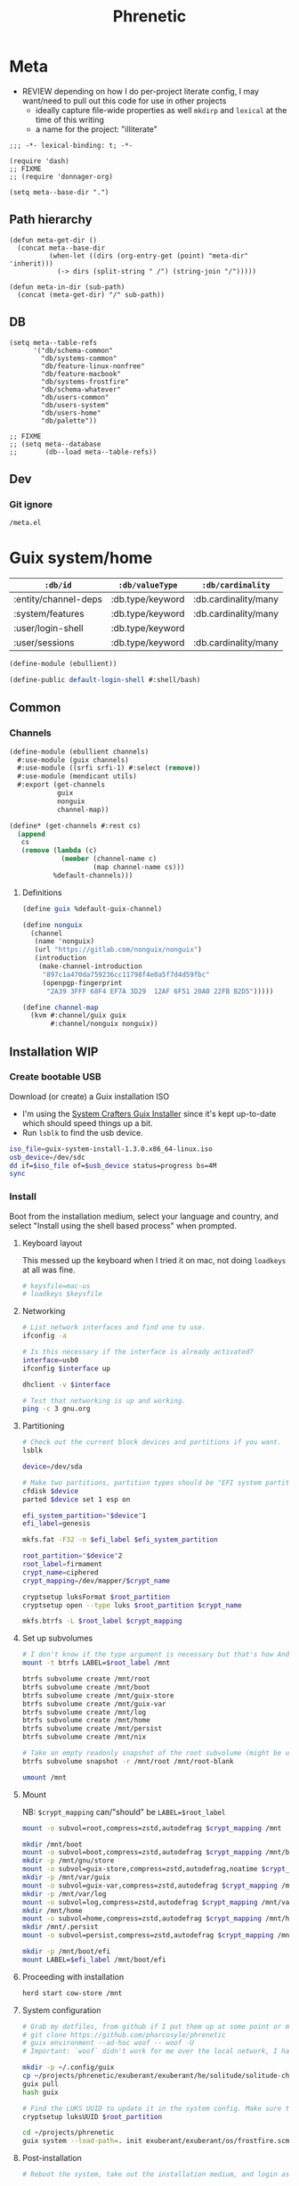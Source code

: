 #+TITLE: Phrenetic
#+PROPERTY: header-args :mkdirp yes
#+PROPERTY: header-args:elisp :lexical t

* Meta
:PROPERTIES:
:header-args+: :tangle (meta-in-dir "meta.el")
:END:
- REVIEW depending on how I do per-project literate config, I may want/need to pull out this code for use in other projects
  - ideally capture file-wide properties as well
    ~mkdirp~ and ~lexical~ at the time of this writing
  - a name for the project: "illiterate"
#+begin_src elisp
;;; -*- lexical-binding: t; -*-

(require 'dash)
;; FIXME
;; (require 'donnager-org)

(setq meta--base-dir ".")
#+end_src
** Path hierarchy
#+begin_src elisp
(defun meta-get-dir ()
  (concat meta--base-dir
          (when-let ((dirs (org-entry-get (point) "meta-dir" 'inherit)))
            (-> dirs (split-string " /") (string-join "/")))))

(defun meta-in-dir (sub-path)
  (concat (meta-get-dir) "/" sub-path))
#+end_src
** DB
#+begin_src elisp
(setq meta--table-refs
      '("db/schema-common"
        "db/systems-common"
        "db/feature-linux-nonfree"
        "db/feature-macbook"
        "db/systems-frostfire"
        "db/schema-whatever"
        "db/users-common"
        "db/users-system"
        "db/users-home"
        "db/palette"))

;; FIXME
;; (setq meta--database
;;       (db--load meta--table-refs))
#+end_src
** Dev
*** Git ignore
#+begin_src gitignore :tangle (meta-in-dir ".gitignore")
/meta.el
#+end_src
* Guix system/home
:PROPERTIES:
:meta-dir+: /ebullient
:END:
#+name: db/schema-common
| =:db/id=             | =:db/valueType=  | =:db/cardinality=    |
|----------------------+------------------+----------------------|
| :entity/channel-deps | :db.type/keyword | :db.cardinality/many |
| :system/features     | :db.type/keyword | :db.cardinality/many |
| :user/login-shell    | :db.type/keyword |                      |
| :user/sessions       | :db.type/keyword | :db.cardinality/many |

#+begin_src scheme :tangle (meta-in-dir "ebullient.scm")
(define-module (ebullient))

(define-public default-login-shell #:shell/bash)
#+end_src
** Common
*** Channels
:PROPERTIES:
:header-args+: :tangle (meta-in-dir "ebullient/channels.scm")
:END:
#+begin_src scheme
(define-module (ebullient channels)
  #:use-module (guix channels)
  #:use-module ((srfi srfi-1) #:select (remove))
  #:use-module (mendicant utils)
  #:export (get-channels
            guix
            nonguix
            channel-map))

(define* (get-channels #:rest cs)
  (append
   cs
   (remove (lambda (c)
             (member (channel-name c)
                     (map channel-name cs)))
           %default-channels)))
#+end_src
**** Definitions
#+begin_src scheme
(define guix %default-guix-channel)

(define nonguix
  (channel
   (name 'nonguix)
   (url "https://gitlab.com/nonguix/nonguix")
   (introduction
    (make-channel-introduction
     "897c1a470da759236cc11798f4e0a5f7d4d59fbc"
     (openpgp-fingerprint
      "2A39 3FFF 68F4 EF7A 3D29  12AF 6F51 20A0 22FB B2D5")))))

(define channel-map
  (kvm #:channel/guix guix
       #:channel/nonguix nonguix))
#+end_src
** Installation WIP
*** Create bootable USB
Download (or create) a Guix installation ISO
- I'm using the [[https://github.com/SystemCrafters/guix-installer/releases/latest][System Crafters Guix Installer]] since it's kept up-to-date which should speed things up a bit.
- Run ~lsblk~ to find the usb device.
#+begin_src sh
iso_file=guix-system-install-1.3.0.x86_64-linux.iso
usb_device=/dev/sdc
dd if=$iso_file of=$usb_device status=progress bs=4M
sync
#+end_src
*** Install
Boot from the installation medium, select your language and country, and select "Install using the shell based process" when prompted.
**** Keyboard layout
This messed up the keyboard when I tried it on mac, not doing ~loadkeys~ at all was fine.
#+begin_src sh
# keysfile=mac-us
# loadkeys $keysfile
#+end_src
**** Networking
#+begin_src sh
# List network interfaces and find one to use.
ifconfig -a

# Is this necessary if the interface is already activated?
interface=usb0
ifconfig $interface up

dhclient -v $interface

# Test that networking is up and working.
ping -c 3 gnu.org
#+end_src
**** Partitioning
#+begin_src sh
# Check out the current block devices and partitions if you want.
lsblk

device=/dev/sda

# Make two partitions, partition types should be "EFI system partition" and "Linux x86-64 root (/)". For EFI I'm gonna do 1GB to be on the safe side, second should be remainder of free space.
cfdisk $device
parted $device set 1 esp on

efi_system_partition="$device"1
efi_label=genesis

mkfs.fat -F32 -n $efi_label $efi_system_partition

root_partition="$device"2
root_label=firmament
crypt_name=ciphered
crypt_mapping=/dev/mapper/$crypt_name

cryptsetup luksFormat $root_partition
cryptsetup open --type luks $root_partition $crypt_name

mkfs.btrfs -L $root_label $crypt_mapping
#+end_src
**** Set up subvolumes
#+begin_src sh
# I don't know if the type argument is necessary but that's how Andrew Tropin had it.
mount -t btrfs LABEL=$root_label /mnt

btrfs subvolume create /mnt/root
btrfs subvolume create /mnt/boot
btrfs subvolume create /mnt/guix-store
btrfs subvolume create /mnt/guix-var
btrfs subvolume create /mnt/log
btrfs subvolume create /mnt/home
btrfs subvolume create /mnt/persist
btrfs subvolume create /mnt/nix

# Take an empty readonly snapshot of the root subvolume (might be useful later for rolling back or comparison)
btrfs subvolume snapshot -r /mnt/root /mnt/root-blank

umount /mnt
#+end_src
**** Mount
NB: ~$crypt_mapping~ can/"should" be ~LABEL=$root_label~
#+begin_src sh
mount -o subvol=root,compress=zstd,autodefrag $crypt_mapping /mnt

mkdir /mnt/boot
mount -o subvol=boot,compress=zstd,autodefrag $crypt_mapping /mnt/boot
mkdir -p /mnt/gnu/store
mount -o subvol=guix-store,compress=zstd,autodefrag,noatime $crypt_mapping /mnt/gnu/store
mkdir -p /mnt/var/guix
mount -o subvol=guix-var,compress=zstd,autodefrag $crypt_mapping /mnt/var/guix
mkdir -p /mnt/var/log
mount -o subvol=log,compress=zstd,autodefrag $crypt_mapping /mnt/var/log
mkdir /mnt/home
mount -o subvol=home,compress=zstd,autodefrag $crypt_mapping /mnt/home
mkdir /mnt/.persist
mount -o subvol=persist,compress=zstd,autodefrag $crypt_mapping /mnt/.persist

mkdir -p /mnt/boot/efi
mount LABEL=$efi_label /mnt/boot/efi
#+end_src
**** Proceeding with installation
#+begin_src sh
herd start cow-store /mnt
#+end_src
**** System configuration
#+begin_src sh
# Grab my dotfiles, from github if I put them up at some point or maybe from a USB or another computer with `woof`, into the current directory (the one I'm already in, not `/mnt`).
# git clone https://github.com/pharcosyle/phrenetic
# guix environment --ad-hoc woof -- woof -U
# Important: `woof` didn't work for me over the local network, I had to have my other computer offer it over the public internet with localtunnel.

mkdir -p ~/.config/guix
cp ~/projects/phrenetic/exuberant/exuberant/he/solitude/solitude-channels-lock ~/.config/guix
guix pull
hash guix

# Find the LUKS UUID to update it in the system config. Make sure to update in the dotfiles upstream later.
cryptsetup luksUUID $root_partition

cd ~/projects/phrenetic
guix system --load-path=. init exuberant/exuberant/os/frostfire.scm /mnt
#+end_src
**** Post-installation
#+begin_src sh
# Reboot the system, take out the installation medium, and login as root when faced with a login prompt.

# Set the password for the root account.
passwd
# Set the password for my user.
my_user=pharcosyle
passwd $my_user

# Log out and log in to my user account.

# Grab my dotfiles again.

# Ensure my channels file is in `~/.config/guix` and update my channels.
guix pull

# Run a system reconfigure, home reconfigure, install manifests, and deploy `home-state.git`. Copy over all my old data.
#+end_src
** System
:PROPERTIES:
:meta-dir+: /ebullient/system
:END:
#+name: db/schema-whatever
| =:db/id=     | =:db/valueType=  |
|--------------+------------------|
| :user/admin? | :db.type/boolean |

*** Channels
#+begin_src scheme :tangle (meta-in-dir "channels.scm")
(define-module (ebullient system channels)
  #:use-module ((donnager client) #:prefix d:)
  #:use-module (ebullient channels)
  #:use-module (mendicant utils)
  #:export (get-system-channels
            system-channel-deps))

(define (get-system-channels cs)
  (apply get-channels cs))

(define (system-channel-deps system)
  (as-> system $
        (d:q $ '(#:system/features #:entity/channel-deps))
        (map (partial get system-channel-map) $)))

(define system-channel-map channel-map)
#+end_src
*** Components
:PROPERTIES:
:header-args+: :tangle (meta-in-dir "components.scm")
:END:
#+begin_src scheme
(define-module (ebullient system components)
  #:use-module ((guix modules) #:select (source-module-closure))
  #:use-module (guix gexp)
  #:use-module ((guix store) #:select (%default-substitute-urls))
  #:use-module (gnu bootloader)
  #:use-module (gnu bootloader grub)
  ;; #:use-module ((gnu packages bash) #:select (bash))
  #:use-module ((gnu packages certs) #:select (nss-certs))
  #:use-module ((gnu packages fonts) #:select (font-terminus))
  #:use-module ((gnu packages gnupg) #:select (guile-gcrypt))
  #:use-module ((gnu packages linux) #:select (brightnessctl pipewire-0.3))
  ;; #:use-module ((gnu packages shells) #:select (zsh))
  #:use-module ((gnu packages wm) #:select (sway swaylock))
  #:use-module (gnu services)
  #:use-module (gnu services base)
  #:use-module (gnu services desktop)
  #:use-module (gnu services nix)
  #:use-module (gnu services sound)
  #:use-module (gnu services xorg)
  #:use-module (gnu system)
  #:use-module (gnu system accounts)
  #:use-module (gnu system file-systems)
  #:use-module (gnu system keyboard)
  #:use-module (gnu system mapped-devices)
  #:use-module ((nongnu packages linux) #:select (linux linux-firmware broadcom-sta broadcom-bt-firmware))
  #:use-module ((nongnu system linux-initrd) #:select (microcode-initrd))
  #:use-module ((ice-9 match) #:select (match-lambda))
  #:use-module ((ice-9 rdelim) #:select (read-string))
  #:use-module ((srfi srfi-1) #:select (any remove iota))
  #:use-module (ebullient)
  #:use-module (mendicant utils)
  #:export (barebones-os
            host-info
            grub-efi
            base-services+packages
            linux-nonfree
            disk-encryption
            stateless
            btrfs
            users
            nonguix-substitutes
            nix
            console-keyboard-layouts
            hidpi-console-font
            desktop-services
            gdm
            gnome-desktop
            wm
            sway-wm
            macbook-wireless
            macbook-kbl))
#+end_src
#+begin_src scheme
(define-syntax-rule (system-comp os field ...)
  (operating-system
    (inherit os)
    field ...))

(define-syntax define-system-comp
  (lambda (x)
    (syntax-case x ()
      ((_ (name arg ...) field ...)
       (with-syntax ((os (datum->syntax x 'os)))
         #'(define* (name os arg ...)
             (system-comp os field ...)))))))
#+end_src
**** Barebones OS
#+begin_src scheme
(define barebones-os
  (operating-system
    (host-name #f)
    (timezone #f)
    (bootloader #f)
    (services '())
    (file-systems %base-file-systems)))
#+end_src
**** Host info
#+begin_src scheme
(define-system-comp (host-info #:key host-name timezone locale)
  (host-name host-name)
  (timezone timezone)
  (locale locale))
#+end_src
**** Boot
***** Grub
...
***** Grub EFI
#+begin_src scheme
(define-system-comp (grub-efi #:key label target)
  (bootloader (bootloader-configuration
               (bootloader grub-efi-bootloader)
               (targets (list target))
               (timeout 1)))
  (file-systems
   (cons* (file-system
            (device (file-system-label label))
            (mount-point target)
            (type "vfat"))
          (operating-system-file-systems os))))
#+end_src
**** Base services and packages
#+begin_src scheme
(define-system-comp (base-services+packages)
  (packages
   (cons* nss-certs
          (operating-system-packages os)))
  (services
   (append %base-services
           (operating-system-user-services os))))
#+end_src
**** Linux nonfree
#+name: db/feature-linux-nonfree
| =:db/id=               | =:entity/channel-deps= |
|------------------------+------------------------|
| :feature/linux-nonfree | :channel/nonguix       |

#+begin_src scheme
(define-system-comp (linux-nonfree)
  (kernel linux)
  (initrd microcode-initrd)
  (firmware (cons* linux-firmware
                   (operating-system-firmware os))))
#+end_src
**** Disk encryption
#+begin_src scheme
(define* (disk-encryption os #:key source-uuid target encrypted-mount-points)
  (let ((encrypted-device (mapped-device
                           (source (uuid source-uuid))
                           (targets (list target))
                           (type luks-device-mapping))))
    (system-comp
     os
     (mapped-devices
      (cons* encrypted-device
             (operating-system-mapped-devices os)))
     (file-systems
      (map (lambda (fs)
             (if (member (file-system-mount-point fs) encrypted-mount-points)
                 (file-system
                   (inherit fs)
                   (dependencies (cons* encrypted-device
                                        (file-system-dependencies fs))))
                 fs))
           (operating-system-file-systems os))))))
#+end_src
**** Stateless
The stateless service should come after base/desktop services (potentially others as well) so its state gets installed before theirs during activation. To this end the ~stateless-service-type~ is appended, not prepended, to operating system services. It also modifies file systems so users of this component should include it at the end of their component chain.
#+begin_src scheme
(define-system-comp (stateless #:key persist-dir bluetooth?)
  (initrd (lambda (file-systems . rest)
            (apply (operating-system-initrd os) file-systems
                   #:volatile-root? #t
                   rest)))
  (file-systems
   (map (lambda (fs)
          (if (member (file-system-mount-point fs)
                      `("/var/guix"
                        "/var/log"
                        ,persist-dir))
              (file-system
                (inherit fs)
                (needed-for-boot? #t))
              fs))
        (operating-system-file-systems os)))
  (services
   (append
    (operating-system-user-services os)
    (list
     (service stateless-service-type
              `(#:persist-dir ,persist-dir
                #:paths ,(append
                          '("/etc/machine-id"
                            "/var/lib/random-seed"
                            "/etc/NetworkManager/system-connections"
                            "/var/lib/NetworkManager/secret_key"
                            "/etc/guix/signing-key.pub"
                            "/etc/guix/signing-key.sec")
                          (if bluetooth?
                              (list "/var/lib/bluetooth") '()))))))))
#+end_src
***** Service
#+begin_src scheme
(define save-or-restore-users+groups
  #~(lambda (persist-dir save-or-restore)
      (for-each (lambda (path)
                  (let ((files (list path (string-append persist-dir path))))
                    (apply copy-file (case save-or-restore
                                       ((#:restore) (reverse files))
                                       ((#:save) files)))))
                '("/etc/group"
                  "/etc/passwd"
                  "/etc/shadow"))))

(define (populate-gexp config)
  (with-extensions (list guile-gcrypt)
    (with-imported-modules (source-module-closure
                            '((gnu build install)))
      #~(begin
          (use-modules ((gnu build install) #:select (populate-root-file-system)))

          (define* (populate #:key persist-dir #:allow-other-keys)
            (let* ((system-path "/var/guix/profiles/system")
                   (system-1-path "/var/guix/profiles/system-1-link")
                   (system-1-exists? (file-exists? system-1-path))
                   (system-link (readlink system-path))
                   (system-1-link (if system-1-exists?
                                      (readlink system-1-path)
                                      system-link)))
              (populate-root-file-system system-1-link ""
                                         #:extras `((,system-path -> ,system-link)))
              (unless system-1-exists?
                (delete-file system-1-path)))
            (#$save-or-restore-users+groups persist-dir #:restore))

          (apply populate '#$config)))))

(define (activate-state-gexp config)
  #~(begin
      (use-modules ((ice-9 match) #:select (match)))

      (define* (activate-state #:key persist-dir paths)

        (define (install path)
          (let loop ((components (string-tokenize path (char-set-complement (char-set #\/))))
                     (base persist-dir)
                     (target-base ""))
            (match components
              ((head tail ...)
               (let* ((path (string-append base "/" head))
                      (target-path (string-append target-base "/" head)))
                 (if (null? tail)
                     ;; The Guix code makes a point of doing stuff like this atomically. I don't really know why but I will too.
                     (let ((pivot (string-append target-path ".new")))
                       (symlink path pivot)
                       (rename-file pivot target-path))
                     (begin
                       (catch 'system-error
                         (lambda ()
                           (mkdir target-path))
                         (lambda args
                           (unless (= EEXIST (system-error-errno args))
                             (apply throw args))))
                       (let ((st (lstat path)))
                         (chown target-path (stat:uid st) (stat:gid st))
                         (chmod target-path (stat:perms st)))
                       (loop tail path target-path))))))))

        (for-each install paths)
        (#$save-or-restore-users+groups persist-dir #:save))

      (apply activate-state '#$config)))

(define stateless-service-type
  (service-type
   (name 'stateless)
   (extensions
    (list (service-extension boot-service-type
                             populate-gexp)
          (service-extension activation-service-type
                             activate-state-gexp)))))
#+end_src
**** File systems
***** Ext4
...
***** Btrfs
#+begin_src scheme
(define-system-comp (btrfs #:key label subvols)
  (file-systems
   (append
    (map (match-lambda
           ((subvol mount-point)
            (file-system
              (device (file-system-label label))
              (mount-point mount-point)
              (type "btrfs")
              (options (string-append "subvol=" subvol ",compress=zstd,autodefrag")))))
         subvols)
    (operating-system-file-systems os))))
#+end_src
**** Users
#+begin_src scheme
(define* (account #:key name comment shell admin? password salt bluetooth?)
  (user-account
   (name name)
   (comment (or comment ""))
   (group "users")
   (supplementary-groups (append '("netdev" "audio" "video")
                                 (if admin? '("wheel") '())
                                 (if bluetooth? '("lp") '())))
   (shell (if (eq? shell default-login-shell)
              (default-shell)
              ;; (case shell
              ;;   ((#:shell/bash) (file-append bash "/bin/bash"))
              ;;   ((#:shell/zsh) (file-append zsh "/bin/zsh")))
              ))
   (password (if password
                 (crypt password salt)
                 #f))))

(define-system-comp (users #:key who bluetooth?)
  (users
   (append (map (lambda (user)
                  (apply account (-> user
                                     (massoc user #:bluetooth? bluetooth?)
                                     keyvals)))
                who)
           (operating-system-users os))))
#+end_src
**** Nonguix substitutes
#+begin_src scheme
(define-system-comp (nonguix-substitutes)
  (services
   (update-services
    (operating-system-user-services os)
    guix-service-type
    (lambda (config)
      (guix-configuration
       (inherit config)
       (substitute-urls
        (append (guix-configuration-substitute-urls config)
                (list "https://substitutes.nonguix.org")))
       (authorized-keys
        (append (guix-configuration-authorized-keys config)
                (list (local-file "substitutes.nonguix.org.pub")))))))))
#+end_src
***** Signing key
#+begin_src scheme :tangle (meta-in-dir "substitutes.nonguix.org.pub")
(public-key
 (ecc
  (curve Ed25519)
  (q #C1FD53E5D4CE971933EC50C9F307AE2171A2D3B52C804642A7A35F84F3A4EA98#)))
#+end_src
**** Nix
#+begin_src scheme
(define-system-comp (nix)
  (services
   (cons* (service nix-service-type)
          (operating-system-user-services os))))
#+end_src
**** Console
***** Console keyboard layouts
#+begin_src scheme
(define-system-comp (console-keyboard-layouts #:key keyboard-layout)
  (keyboard-layout keyboard-layout)
  (bootloader (bootloader-configuration
               (inherit (operating-system-bootloader os))
               (keyboard-layout keyboard-layout))))
#+end_src
***** HiDPI console font
#+begin_src scheme
(define-system-comp (hidpi-console-font)
  (services
   (update-services
    (operating-system-user-services os)
    console-font-service-type
    (lambda (config)
      (map (lambda (tty-and-font)
             (cons (car tty-and-font)
                   (file-append font-terminus "/share/consolefonts/ter-132n")))
           config)))))
#+end_src
**** Desktop
***** Desktop services
#+begin_src scheme
(define-system-comp (desktop-services #:key pipewire? bluetooth?)
  (services
   (as-> (operating-system-user-services os) $
     (append selective-desktop-services $)
     (if pipewire?
         (with-pipewire $) $)
     ;; (if bluetooth?
     ;;     (cons* (bluetooth-service #:auto-enable? #t) $))
     )))
#+end_src
****** Pipewire
#+begin_src scheme
(define (with-pipewire services)
  (as-> services $
    (remove-services $ (list pulseaudio-service-type
                             alsa-service-type))
    (cons* (udev-rules-service 'pipewire-add-udev-rules
                               pipewire-0.3)
           $)))
#+end_src
****** \
#+begin_src scheme
(define (remove-services services kinds)
  (remove (lambda (s)
            (member (service-kind s) kinds))
          services))

(define selective-desktop-services
  (remove-services %desktop-services
                   (append (map service-kind %base-services)
                           (list gdm-service-type
                                 screen-locker-service-type))))
#+end_src
***** Display managers
****** GDM
#+begin_src scheme
(define-system-comp (gdm #:key wayland? auto-login)
  (services
   (cons* (service gdm-service-type
                   (gdm-configuration
                    (auto-login? (if auto-login #t #f))
                    (default-user auto-login)
                    (wayland? wayland?)))
          (operating-system-user-services os))))
#+end_src
***** Desktop environments
****** Gnome
#+begin_src scheme
(define-system-comp (gnome-desktop)
  (services
   (cons* (service gnome-desktop-service-type)
          (operating-system-user-services os))))
#+end_src
***** Window managers
#+begin_src scheme
(define-system-comp (wm #:key package services)
  (packages
   (cons* package
          (operating-system-packages os)))
  (services
   (append services
           (operating-system-user-services os))))
#+end_src
****** Sway
#+begin_src scheme
(define* (sway-wm os #:key laptop?)
  (wm os
      #:package sway
      #:services (cons* swaylock-service
                        (if laptop?
                            (list brightnessctl-udev-rules) '()))))
#+end_src
***** Screen lockers
****** Swaylock
#+begin_src scheme
(define swaylock-service
  (screen-locker-service swaylock))
#+end_src
***** Backlight
****** Brightnessctl
#+begin_src scheme
(define brightnessctl-udev-rules
  (udev-rules-service 'brightnessctl-add-udev-rules brightnessctl))
#+end_src
**** Macbook
***** Wireless
I'm not sure if this requires the nonfree linux kernel and/or if the blacklist refers to kernel modules not present in linux-libre.

#+name: db/feature-macbook
| =:db/id=         | =:entity/channel-deps= |
|------------------+------------------------|
| :feature/macbook | :channel/nonguix       |

#+begin_src scheme
(define-system-comp (macbook-wireless #:key bluetooth?)
  (kernel-arguments (with-blacklist (operating-system-user-kernel-arguments os)
                                    "b43,b43legacy,ssb,bcm43xx,brcm80211,brcmfmac,brcmsmac,bcma"))
  (kernel-loadable-modules (cons* broadcom-sta
                                  (operating-system-kernel-loadable-modules os)))
  (firmware (append
             (if bluetooth? (list broadcom-bt-firmware) '())
             (operating-system-firmware os))))

(define (with-blacklist kernel-args new)

  (define blacklist-param "modprobe.blacklist")
  (define (blacklist? ka)
    (string-prefix? blacklist-param ka))

  (if (any blacklist? kernel-args)
      (update-list kernel-args blacklist? (lambda (blacklist)
                                            (string-append blacklist "," new)))
      (cons* (string-append blacklist-param "=" new) kernel-args)))
#+end_src
***** Keyboard layout
#+begin_src scheme
(define macbook-kbl
  (keyboard-layout "us" #:model "macbook78"))
#+end_src
*** Base OS
#+begin_src scheme :tangle (meta-in-dir "base-os.scm")
(define-module (ebullient system base-os)
  #:use-module ((donnager client) #:prefix d:)
  #:use-module (ebullient system components)
  #:use-module (ebullient)
  #:use-module (mendicant utils)
  #:export (base-os))

(define* (base-os #:key
                  system
                  host-name
                  timezone
                  (locale "en_US.utf8")
                  accounts
                  luks-uuid
                  auto-login-account
                  kbl
                  console?
                  laptop?
                  bluetooth?)
  (let* ((feature?
          (let ((features (get (d:pull '(#:system/features) system) #:system/features)))
            (lambda (feat)
              (member feat features))))
         (linux-nonfree? (feature? #:feature/linux-nonfree))
         (disk-encryption? (feature? #:feature/disk-encryption))
         (stateless? (feature? #:feature/stateless))
         (nix? (feature? #:feature/nix))
         (desktop? (feature? #:feature/desktop))
         (laptop? (and desktop? laptop?))
         (macbook? (and laptop? (feature? #:feature/macbook)))
         (pipewire? (and desktop? (feature? #:feature/pipewire)))
         (bluetooth? (and desktop? bluetooth?))
         (kbl (or kbl
                  (if macbook?
                      macbook-kbl #f)))
         (auto-login (if disk-encryption?
                         (get (d:pull '(#:user/username) auto-login-account) #:user/username) #f))
         (who
          (->> accounts
               (apply d:pull-many '(*))
               (map (lambda (user)
                      (merge
                       (kvm #:name (get user #:user/username)
                            #:comment (get user #:user/full-name)
                            #:shell (let ((shell (get user #:user/login-shell)))
                                      (if (equal? shell #:shell/default)
                                          default-login-shell shell))
                            #:admin? (get user #:user/admin?))
                       (let ((admin? (get user #:user/admin?))
                             (password (get user #:user/password)))
                         (if (and password (not admin?))
                             (kvm #:password password
                                  #:salt "toosimple")
                             (kvm))))))))
         (nonguix-substitutes?
          (let ((channel-deps (append
                               (d:q $ '(#:system/features #:entity/channel-deps) system)
                               (d:q-many $ '(#:entity/channel-deps) accounts))))
            (member #:channel/nonguix channel-deps)))
         (session?
          (let ((sessions
                 (->> accounts
                      (map (rpartial get #:user/sessions) (d:pull-many '(#:user/sessions)))
                      (apply append))))
            (lambda (s)
              (member s sessions))))
         gnome? (session? #:session/gnome)
         sway? (session? #:session/sway))
    (-> barebones-os
        (host-info #:host-name host-name
                   #:timezone timezone
                   #:locale locale)
        (grub-efi #:label "genesis"
                  #:target "/boot/efi")
        base-services+packages
        (users #:who who
               #:bluetooth? bluetooth?)
        (as-> $
          (if nonguix-substitutes?
              (nonguix-substitutes $) $)
          (if linux-nonfree?
              (linux-nonfree $) $)
          (if nix?
              (nix $) $)
          (if console?
              (-> $
                  (console-keyboard-layouts #:keyboard-layout kbl)
                  hidpi-console-font)
              $)
          (if desktop?
              (-> $
                  (desktop-services #:pipewire? pipewire?
                                    #:bluetooth? bluetooth?)
                  (gdm #:wayland? #t
                       #:auto-login auto-login)
                  (as-> $
                    (if gnome?
                        (gnome-desktop $) $)
                    (if sway?
                        (sway-wm $ #:laptop? laptop?) $)))
              $)
          (if macbook?
              (macbook-wireless $ #:bluetooth? bluetooth?) $)
          (let* ((persist-dir "/.persist")
                 (subvols
                  (append
                   `(("root-blank" "/")
                     ("boot" "/boot")
                     ("guix-store" "/gnu/store")
                     ("guix-var" "/var/guix")
                     ("log" "/var/log")
                     ("home" "/home")
                     ("persist" ,persist-dir))
                   (if nix? '(("nix" "/nix")) '()))))
            (-> $
                (btrfs #:label "firmament"
                       #:subvols subvols)
                (as-> $
                  (if disk-encryption?
                      (disk-encryption $ #:source-uuid luks-uuid
                                       #:target "ciphered"
                                       #:encrypted-mount-points (map cadr subvols))
                      $))
                (as-> $
                  (if stateless?
                      (stateless #:persist-dir persist-dir
                                 #:bluetooth? bluetooth?)
                      $))))))))
#+end_src
*** \
- TODO expression shouldn't reference "exhuberant"
#+begin_src sh :var os_name="" os_dir=(meta-get-dir)
sudo guix time-machine \
	--channels="$os_dir"/$os_name-channels-lock \
	-- \
	system \
	--load-path=. \
	--expression="(@ (exuberant os $os_name) os)" \
	reconfigure
#+end_src
** Home
:PROPERTIES:
:meta-dir+: /ebullient/home
:END:
#+name: guix-home-profile
#+begin_src sh
~/.guix-home/profile
#+end_src
#+name: guix-extra-profiles-path
#+begin_src sh
~/.guix-extra-profiles
#+end_src
*** Channels
:PROPERTIES:
:header-args+: :tangle (meta-in-dir "channels.scm")
:END:
#+begin_src scheme
(define-module (ebullient home channels)
  #:use-module (guix channels)
  #:use-module ((donnager client) #:prefix d:)
  #:use-module (ebullient channels)
  #:use-module (mendicant utils)
  #:export (get-home-channels
            user-channel-deps
            rde
            flat)
  #:re-export (guix
               nonguix))

(define (get-home-channels cs)
  (apply get-channels (if (member rde cs)
                          cs (cons rde cs))))

(define (user-channel-deps user)
  (as-> user $
        (get (d:pull '(#:entity/channel-deps) $) #:entity/channel-deps)
        (map (partial get home-channel-map) $)))
#+end_src
**** Definitions
#+begin_src scheme
(define rde
  (channel
   (name 'rde)
   (url "https://git.sr.ht/~abcdw/rde")
   (introduction
    (make-channel-introduction
     "257cebd587b66e4d865b3537a9a88cccd7107c95"
     (openpgp-fingerprint
      "2841 9AC6 5038 7440 C7E9  2FFA 2208 D209 58C1 DEB0")))))

(define flat
  (channel
   (name 'flat)
   (url "https://github.com/flatwhatson/guix-channel.git")
   (introduction
    (make-channel-introduction
     "33f86a4b48205c0dc19d7c036c85393f0766f806"
     (openpgp-fingerprint
      "736A C00E 1254 378B A982  7AF6 9DBE 8265 81B6 4490")))))
#+end_src
**** \
#+begin_src scheme
(define home-channel-map
  (merge channel-map
         (kvm #:channel/rde rde
              #:channel/flat flat)))
#+end_src
*** Components
:PROPERTIES:
:header-args+: :tangle (meta-in-dir "components.scm")
:END:
#+begin_src scheme
(define-module (ebullient home components)
  #:use-module (guix gexp)
  #:use-module (gnu home services)
  #:use-module (gnu home services mcron)
  #:use-module (gnu home services shells)
  #:use-module (gnu home services shepherd)
  #:use-module (gnu home services xdg)
  #:use-module (gnu home-services ssh)
  #:use-module (gnu home-services version-control)
  ;; #:use-module ((gnu packages bash) #:select (bash))
  #:use-module ((gnu packages fonts) #:select (font-fira-code))
  #:use-module ((gnu packages freedesktop) #:select (udiskie xdg-desktop-portal xdg-desktop-portal-wlr))
  #:use-module ((gnu packages gnome) #:select (network-manager-applet))
  #:use-module ((gnu packages linux) #:select (pipewire-0.3 wireplumber))
  #:use-module ((gnu packages package-management) #:select (flatpak))
  #:use-module ((gnu packages shells) #:select (zsh))
  #:use-module ((gnu packages shellutils) #:select (direnv))
  #:use-module ((gnu packages xdisorg) #:select (gammastep))
  #:use-module (gnu services)
  #:use-module (gnu services shepherd)
  #:use-module ((srfi srfi-1) #:select (append-map))
  #:use-module ((ebullient home doom-emacs) #:select (doom-emacs))
  #:use-module ((ebullient home emacs) #:select (emacs-29-pgtk+native-comp))
  #:use-module (mendicant utils)
  #:export (he-shells
            he-extra-profiles
            he-nix
            he-emacs
            he-doom
            he-direnv
            he-pipewire
            he-flatpak
            he-sway
            gammastep-service-type
            network-manager-service-type
            udiskie-service-type))
#+end_src
**** Shells
#+begin_src scheme
(define* (he-shells svcs #:key login-shell interactive-shell)
  (append
   (cons*
    (service (login-shell-service-type login-shell))
    (filter
     service?
     (let ((setup-shell? (lambda (shell)
                           (memq shell (list login-shell interactive shell)))))
       (list
        (when (setup-shell? #:shell/bash)
          (service home-bash-service-type
                   ;; (home-bash-configuration
                   ;;  (bash-profile
                   ;;   (list (local-file "bashrc"))))
                   ))
        (when (setup-shell? #:shell/zsh)
          (service home-zsh-service-type
                   (home-zsh-configuration
                    (zshrc
                     (list (local-file "zshrc"))))))
        (when-not (eq login-shell interactive-shell)
          (simple-service
           'set-shell
           home-environment-variables-service-type
           `(("SHELL" . ,(case interactive-shell
                           ;; ((#:shell/bash) (file-append bash "/bin/bash"))
                           ((#:shell/zsh) (file-append zsh "/bin/zsh")))))))))))
   svcs))
#+end_src
***** Login shell service
#+begin_src scheme
(define (he-login-shell-service-type shell)
  (service-type
   (name 'he-login-shell)
   (extensions
    (service-extension
     (case shell
       ((#:shell/bash) home-bash-service-type)
       ;; ((#:shell/zsh) home-zsh-service-type)
       )
     identity))
   (compose identity)
   (extend
    (lambda (initial extensions)
      (let* ((config (cons* initial extensions))
             (field (lambda (k)
                      (append-map (rpartial k) config))))
        (case shell
          ((#:shell/bash)
           (home-bash-extension
            (environment-variables (field #:environment-variables))
            (bash-profile (field #:profile))))
          ;; ((#:shell/zsh)
          ;;  (home-zsh-extension
          ;;   (environment-variables (field #:environment-variables))
          ;;   (zprofile (field #:profile))))
          ))))
   (default-value (kvm))))
#+end_src
***** Bash
****** Bashrc
...
***** Zsh
****** Zshrc
:PROPERTIES:
:header-args+: :tangle (meta-in-dir "zshrc")
:END:
******* Andrew Tropin's zshrc
- TODO trying out Andrew Tropin's zsh configuration verbatim for now
#+begin_src sh
# Prevent freezing output on ^s, needed for various isearches
hash stty 2> /dev/null && stty -ixon

# Completions and other stuff
autoload -U compinit
compinit -d ${XDG_CACHE_HOME:-$HOME/.cache}/.zcompdump

# Enable bash completion, requires to source them from somewhere
# autoload -U bashcompinit && bashcompinit

zstyle ':completion:*' menu select
zstyle ':completion:*' insert-tab false

# Automatically update cache of binaries avaliable in $PATH
zstyle ':completion:*' rehash true # Can have a performance penalty

# Approximate completion
# zstyle ':completion:::::' completer _complete _approximate
# zstyle ':completion:*:approximate:*' max-errors 2

# Fuzzy completion
# https://superuser.com/questions/415650/does-a-fuzzy-matching-mode-exist-for-the-zsh-shell
zstyle ':completion:*' matcher-list '' \
  'm:{a-z\-}={A-Z\_}' \
  'r:[^[:alpha:]]||[[:alpha:]]=** r:|=* m:{a-z\-}={A-Z\_}' \
  'r:|?=** m:{a-z\-}={A-Z\_}'

# Make kill completion smart
zstyle ':completion:*:*:*:*:processes' command "ps -u $USER -o pid,user,args -w -w"

# Colored completion for files and dirs according to LS_COLORS

hash dircolors 2> /dev/null && eval $(dircolors --sh) && \
zstyle ':completion:*' list-colors ${(s.:.)LS_COLORS}

# Prompt theme setup
clear_fn() {
#  zle reset-prompt
  zle kill-buffer
}

prompt_rde_precmd() {
  # Prevent killing prompt on ^C
  trap 'clear_fn' SIGINT
}

prompt_rde_setup() {
  if [[ $UID -eq 0 ]]; then
    user_part='%F{red}>%f'
  else
    user_part='%F{green}>%f'
  fi
  if [ -n "$GUIX_ENVIRONMENT" ]; then
    genv_part='%F{blue}>%f'
  fi
  # exit_code_part='%(?..[%?])'

  PS1="$user_part$genv_part "
  # RPS1="$exit_code_part"

  # Fish-like C-c behavior
  # add-zsh-hook precmd prompt_rde_precmd
}

# Load promptinit and set rde theme
autoload -Uz promptinit && promptinit
prompt_themes+=( rde )
prompt rde

setopt printexitvalue # Instead of using RPS1 for status code

echo -en "\033[6 q" # Make a cursor to be a vertical bar

# Remove slashes and dashes from wordchars to make M-b, M-f work
# correctly
WORDCHARS=""

# Configure history
# HISTSIZE=5000
# SAVEHIST=$HISTSIZE
HISTFILE=${XDG_CACHE_HOME:-$HOME/.cache}/.zhistory

#setopt incappendhistory # Save history to shared file, but not read
setopt sharehistory     # Share history across shell sessions
setopt histignorespace  # Ignore commands that start with space

# Configuring help (M-h to call it on current command/function)
autoload -Uz run-help
(( ${+aliases[run-help]} )) && unalias run-help
autoload -Uz run-help-git

# Delete, home, end buttons
bindkey  "^[[3~"  delete-char
bindkey  "^[[H"   beginning-of-line
bindkey  "^[[F"   end-of-line

# Launch $VISUAL or $EDITOR, for emacsclient if there is no server
# avaliable $ALTERNATE_EDITOR will be used.
autoload -z edit-command-line
zle -N edit-command-line
bindkey "^X^E" edit-command-line

alias help=run-help
alias try='guix shell man-db coreutils'
alias ls='ls -p --color=auto'
alias ll='ls -l'
alias grep='grep --color=auto'
#+end_src
******* History
#+begin_src sh
HISTSIZE=1000000
SAVEHIST=$HISTSIZE
#+end_src
**** Extra profiles
***** login shell profile wip
:PROPERTIES:
:header-args+: :tangle (meta-in-dir "profile")
:END:
****** Use Guix extra profiles
#+begin_src sh :noweb yes
gepp="<<guix-extra-profiles-path>>"
GUIX_EXTRA_PROFILES="${gepp/#\~/$HOME}"

for i in $GUIX_EXTRA_PROFILES/*; do
  profile=$i/$(basename "$i")
  if [ -f "$profile"/etc/profile ]; then
    GUIX_PROFILE="$profile"
    . "$GUIX_PROFILE"/etc/profile
  fi

  # Emulate guix-home setup-environment file (and thus `/etc/profile` as well). Regarding MANPATH and INFOPATH in particular, see https://guix.gnu.org/en/cookbook/en/guix-cookbook.html#Required-packages
  case $XDG_DATA_DIRS in
    ,*"$profile"/share*) ;;
    ,*) export XDG_DATA_DIRS="$profile"/share:$XDG_DATA_DIRS ;;
  esac
  case $MANPATH in
    ,*"$profile"/share/man*) ;;
    ,*) export MANPATH="$profile"/share/man:$MANPATH
  esac
  case $INFOPATH in
    ,*"$profile"/share/info*) ;;
    ,*) export INFOPATH="$profile"/share/info:$INFOPATH ;;
  esac
  case $XDG_CONFIG_DIRS in
    ,*"$profile"/etc/xdg*) ;;
    ,*) export XDG_CONFIG_DIRS="$profile"/etc/xdg:$XDG_CONFIG_DIRS ;;
  esac
  case $XCURSOR_PATH in
    ,*"$profile"/share/icons*) ;;
    ,*) export XCURSOR_PATH="$profile"/share/icons:$XCURSOR_PATH ;;
  esac

  unset profile
done
#+end_src
**** Nix
#+begin_src scheme
(define (he-nix svcs)
  (cons*
   (service
    (service-type
     (name 'he-nix)
     (extensions
      (list
       (service-extension
        home-files-service-type
        (const
         `(("nix-channels"
            ,(local-file "nix-channels")))))
       (service-extension
        home-xdg-configuration-files-service-type
        (const
         `(("nixpkgs/config.nix"
            ,(local-file "nixpkgs-config.nix")))))))
     (default-value #f)))
   svcs))
#+end_src
***** Load Nix environment
#+begin_src sh
if [ -f /run/current-system/profile/etc/profile.d/nix.sh ]; then
  . /run/current-system/profile/etc/profile.d/nix.sh
fi
#+end_src
***** Nix channels
#+begin_src conf :tangle (meta-in-dir "nix-channels")
https://nixos.org/channels/nixpkgs-unstable nixpkgs
#+end_src
***** Nixpkgs config
#+begin_src nix :tangle (meta-in-dir "nixpkgs-config.nix")
{ allowUnfree = true; }
#+end_src
***** Nix WIP
Commands and stuff (like manifests install and upgrade and guix channel pull) plus a packages "manifest"
****** Update channels
#+begin_src sh :results output silent :async
nix-channel --update
#+end_src
****** "Manifest"
- TODO might want to / see if I can make this a simple bulleted list I pass with :var to source block(s)
#+name: nix-packages
#+begin_src org
google-chrome zoom-us
#+end_src
****** Install packages
#+begin_src sh :results output silent :async :noweb yes
nix-env --install <<nix-packages>>
#+end_src
****** Upgrade packages
#+begin_src sh :results output silent :async
nix-env --upgrade
#+end_src
**** Emacs
#+begin_src scheme
(define* (he-emacs svcs #:key zsh-vterm? config)
  (cons*
   (service (he-emacs-service-type zsh-vterm? config))
   svcs))

(define (he-emacs-service-type zsh-vterm? config)
  (service-type
   (name 'he-emacs)
   (extensions
    (filter
     service-extension?
     (list
      (service-extension
       home-profile-service-type
       (lambda (config)
         (list (-> (get config #:emacs)
                   emacs-with-C-source
                   emacs-with-zstd))))
      (service-extension
       he-login-shell-service-type
       (lambda (config)
         (kvm #:environment-variables
              `(("VISUAL" . ,(file-append (get config #:emacs) "/bin/emacsclient"))
                ("EDITOR" . "$VISUAL")))))
      (when zsh-vterm?
        (service-extension
         home-zsh-service-type
         (const (home-zsh-extension
                 (zshrc
                  (local-file "zsh-vterm")))))))))
   (default-value
     (or config
         (kvm #:emacs emacs-29-pgtk+native-comp)))))
#+end_src
***** Configure zsh for vterm
#+begin_src sh :tangle (meta-in-dir "zsh-vterm")
vterm_printf(){
    if [ -n "$TMUX" ] && ([ "${TERM%%-*}" = "tmux" ] || [ "${TERM%%-*}" = "screen" ] ); then
        # Tell tmux to pass the escape sequences through
        printf "\ePtmux;\e\e]%s\007\e\\" "$1"
    elif [ "${TERM%%-*}" = "screen" ]; then
        # GNU screen (screen, screen-256color, screen-256color-bce)
        printf "\eP\e]%s\007\e\\" "$1"
    elif ([ "${TERM%%-*}" = "eterm" ] || [ "${TERM%%-*}" = "dumb" ]); then
        # Do nothing for Emacs' term and ansi-term, and other dumb terminals.
    else
        printf "\e]%s\e\\" "$1"
    fi
}

vterm_prompt_end() {
    vterm_printf "51;A$(whoami)@$(hostname):$(pwd)";
}
setopt PROMPT_SUBST
PROMPT=$PROMPT'%{$(vterm_prompt_end)%}
#+end_src
***** Emacs packages
:PROPERTIES:
:header-args+: :tangle (meta-in-dir "emacs.scm")
:END:
#+begin_src scheme
(define-module (ebullient home emacs)
  #:use-module (guix gexp)
  #:use-module (guix packages)
  #:use-module ((guix utils) #:select (substitute-keyword-arguments))
  #:use-module ((gnu packages compression) #:select (zstd))
  #:use-module ((gnu packages emacs) #:select (emacs-next-pgtk))
  #:use-module ((gnu packages gcc) #:select (gcc-11)))
#+end_src
****** With C source
#+begin_src scheme
(define-public (emacs-with-C-source emacs)
  (package
    (inherit emacs)
    (arguments
     (substitute-keyword-arguments (package-arguments emacs)
       ((#:phases phases '%standard-phases)
        #~(modify-phases #$phases
            (add-after 'unpack 'patch-C-source-directory
              (lambda _
                (substitute* "lisp/emacs-lisp/find-func.el"
                  (("\\(expand-file-name \"src\" source-directory\\)")
                   (string-append "\"" #$(file-append (package-source emacs) "/src") "\"")))))))))))
#+end_src
****** With =zstd=
Just add a propagated input for now. Using ~wrap-program~ on the emacs executable would be better but it's a bit tricky (see the ~strip-double-wrap~ build phase in the emacs package definition) and I don't want to mess it up and introduce possibly subtle problems.
#+begin_src scheme
(define-public (emacs-with-zstd emacs)
  (package
    (inherit emacs)
    (propagated-inputs
     (modify-inputs (package-propagated-inputs emacs)
       (prepend zstd)))))
#+end_src
****** Emacs 29 with pgtk + native comp :package:version:
#+begin_src scheme
(define emacs-from-git (@@ (flat packages emacs) emacs-from-git))
(define emacs-with-native-comp (@@ (flat packages emacs) emacs-with-native-comp))

(define-public emacs-29-pgtk+native-comp
  (emacs-from-git
   (emacs-with-native-comp emacs-next-pgtk gcc-11 'full-aot)
   #:pkg-name "emacs-29-pgtk+native-comp"
   #:pkg-version "29.0.50"
   #:pkg-revision "0"
   #:git-repo "https://github.com/emacs-mirror/emacs" ; https://git.savannah.gnu.org/git/emacs.git is the canonical repo but it doesn't allow shallow fetches.
   #:git-commit "aeb25f9d3d12a18ef3881e23b32a34615355d4d0"
   #:checksum "1mikbbibngk60klr1q7d543rbg5a1lz0rg2acvy125zjczvr7pww"))
#+end_src
***** Doom
#+begin_src scheme
(define (he-doom svcs)
  (cons*
   (service
    (service-type
     (name 'he-doom)
     (extensions
      (list
       (service-extension
        home-profile-service-type
        (const (list `(,doom-emacs "bin")
                     font-fira-code))) ; TODO maybe make this contributed by the doom /config/ specifically. Really what I want is to unquote a gexp for it inside the config like I'll be doing for e.g. the sway config. Even though my Doom private config is in elisp and not scheme, how might I do this as similarly to that as possible?
       (service-extension
        home-xdg-configuration-files-service-type
        (const `(("emacs"
                  ,#~#$doom-emacs)
                 ;; ("config/doom"
                 ;;  ,(local-file "doom-private" #:recursive? #t))
                 )))))
     (default-value #f)))
   svcs))
#+end_src
****** Doom Emacs :package:version:
Tests:
Nonfunctional at the moment ([[doom:core/core-cli.el::212][hlissner has them commented out]]) but once they're working determine if they make sense to run during packaging (if they can find places where my patches, substitutions, etc mess stuff). I'm concerned they'll take too long to run or require network access (to download Straight dependencies). Make sure there aren't any side effect files that end up getting installed.
#+begin_src scheme :tangle (meta-in-dir "doom-emacs.scm")
(define-module (ebullient home doom-emacs)
  #:use-module (guix build-system copy)
  #:use-module (guix gexp)
  #:use-module (guix git-download)
  #:use-module (guix packages)
  #:use-module ((guix licenses) #:prefix license:)
  ;; #:use-module ((gnu packages emacs) #:select (emacs))
  #:use-module ((gnu packages rust-apps) #:select (fd ripgrep))
  #:use-module ((gnu packages version-control) #:select (git))
  #:use-module ((ebullient home fonts) #:select (all-the-icons-fonts)))

(define-public doom-emacs
  (let ((commit "42e5763782fdc1aabb9f2624d468248d6978abe2")
        (revision "0"))
    (package
      (name "doom-emacs")
      (version (git-version "21.12.0-alpha" revision commit))
      (source
       (origin
         (method git-fetch)
         (uri (git-reference
               (url "https://github.com/hlissner/doom-emacs")
               (commit commit)))
         (sha256
          (base32
           "178bbblcv2sc2np6np1gaknkabr8mgfsc0kg6f3sm8bi89lkmqa1"))
         (file-name (git-file-name name version))
         (patches
          (list (local-file "change-paths.patch")
                (local-file "ligatures.patch")))))
      (build-system copy-build-system) ; TOOD LICENSE file gets installed to a "share/" folder, not hurting anything but maybe remove. More generally perhaps check to see what other changes there might be between a simple checkout of the repo and post- copy-build-system
      (arguments
       `(;; #:install-plan
         ;; '(("." "share/doom-emacs/"))
         ;; #:tests? #t
         ;; #:test-command '("./bin/doom" "test")
         #:phases
         ,#~(modify-phases %standard-phases
              (add-after 'install 'symlink-bin
                (lambda _
                  (mkdir #$output:bin)
                  (symlink (string-append #$output "/bin")
                           (string-append #$output:bin "/bin")))))))
      (propagated-inputs
       (list ;; emacs ; TODO uncomment and wrap usage(s) with `package-input-rewriting`
             git
             ripgrep
             fd
             all-the-icons-fonts))
      (outputs '("out" "bin"))
      (synopsis "An Emacs framework for the stubborn martian hacker")
      (description "Doom is a configuration framework for GNU Emacs tailored for
Emacs bankruptcy veterans who want less framework in their frameworks, a modicum
of stability (and reproducibility) from their package manager, and the
performance of a hand rolled config (or better).")
      (home-page "https://github.com/hlissner/doom-emacs")
      (license license:expat))))
#+end_src
******* Emacs packages :package:version:
:PROPERTIES:
:header-args+: :tangle (meta-in-dir "emacs-xyz.scm")
:END:
#+begin_src scheme
(define-module (ebullient home emacs-xyz)
  #:use-module (guix build-system copy)
  #:use-module (guix build-system emacs)
  #:use-module (guix download)
  #:use-module (guix gexp)
  #:use-module (guix git-download)
  #:use-module (guix packages)
  #:use-module ((guix licenses) #:prefix license:)
  #:use-module ((guix utils) #:select (substitute-keyword-arguments))
  #:use-module ((gnu packages emacs-xyz) #:prefix emacs-xyz:)
  #:use-module ((gnu packages compression) #:select (unzip)))
#+end_src
******** dash
Tests fail in Emacs 28+ (see [[https://github.com/magnars/dash.el/issues/389][magnars/dash.el#389 Byte-compile fails with Emacs 28]]) so disable them until this is resolved upstream.
#+begin_src scheme
(define-public emacs-dash
  (package
    (inherit emacs-xyz:emacs-dash)
    (arguments
     (substitute-keyword-arguments (package-arguments emacs-xyz:emacs-dash)
       ((#:tests? _) #f)))))
#+end_src
******** guix-contributing
#+begin_src scheme
(define-public emacs-guix-contributing
  (package
    (name "emacs-guix-contributing")
    (version "0")
    (source
     (local-file "guix-contributing.el"))
    (build-system emacs-build-system)
    (arguments
     '(#:phases
       (modify-phases %standard-phases
         (add-after 'unpack 'patch-guix-source-path
           (lambda* (#:key inputs #:allow-other-keys)
             (make-file-writable "guix-contributing.el")
             (emacs-substitute-variables "guix-contributing.el"
               ("guix-contributing-source-path" (search-input-directory inputs "share/guix-emacs-development"))))))))
    (inputs
     (list guix-emacs-development))
    (home-page #f)
    (synopsis "Some Emacs integration to assist in contributing to Guix")
    (description "See https://guix.gnu.org/manual/en/guix.html#The-Perfect-Setup")
    (license license:gpl3+)))
#+end_src
********* Source
#+begin_src elisp :tangle (meta-in-dir "guix-contributing.el")
(defvar guix-contributing-source-path "~/src/guix")

(with-eval-after-load 'yasnippet
  (add-to-list 'yas-snippet-dirs (concat guix-contributing-source-path "/etc/snippets")))

(load-file (concat guix-contributing-source-path "/etc/copyright.el"))

(when (and user-full-name
           user-mail-address)
  (setq copyright-names-regexp (format "%s <%s>" user-full-name user-mail-address)))

(provide 'guix-contributing)
#+end_src
********* Guix's Emacs development code
#+begin_src scheme
(define guix-emacs-development
  (let ((commit "bf0389a3806509650b7a8425973ac5aac722901a")
        (revision "0"))
    (package
      (name "guix-emacs-development")
      (version (git-version "1.3.0" revision commit))
      (source
       (origin
         (method git-fetch)
         (uri (git-reference
               (url "https://github.com/guix-mirror/guix")  ; https://git.savannah.gnu.org/git/guix.git is the canonical repo but it doesn't allow shallow fetches.
               (commit commit)))
         (sha256
          (base32
           "0x4mpw017q4l14aimlyzxxa68jz2rn6zb8m8l7s791fkkdn2paja"))))
      (build-system copy-build-system)
      (arguments
       `(#:install-plan
         '(("etc/copyright.el" "share/guix-emacs-development/etc/copyright.el")
           ("etc/snippets" "share/guix-emacs-development/etc/snippets"))))
      (home-page #f)
      (synopsis #f)
      (description #f)
      (license #f))))
#+end_src
******** tldr
#+begin_src scheme
(define-public emacs-tldr
  (package
    (inherit emacs-xyz:emacs-tldr)
    (arguments
     (substitute-keyword-arguments (package-arguments emacs-xyz:emacs-tldr)
       ((#:phases phases '%standard-phases)
        `(modify-phases ,phases
           (add-after 'unpack 'patch-tldr-directory-path
             (lambda* (#:key inputs #:allow-other-keys)
               (emacs-substitute-variables "tldr.el"
                 ("tldr-directory-path" (search-input-directory inputs "share/tldr-pages")))))))))
    (inputs (modify-inputs (package-inputs emacs-xyz:emacs-tldr)
              (prepend tldr-pages)))))
#+end_src
********* tldr pages
#+begin_src scheme
(define tldr-pages
  (let ((commit "7ee7ed0f4afc90ef05b1dde87f6fec5b462a0394")
        (revision "0"))
    (package
      (name "tldr-pages")
      (version (git-version "1.5b" revision commit))
      (source
       (origin
         (method url-fetch/zipbomb)
         (uri (string-append "https://raw.githubusercontent.com/tldr-pages/tldr-pages.github.io/" commit "/assets/tldr.zip"))
         (sha256
          (base32
           "0a09ycfrxiaxv0hzjrkwi56l0ga5d7ydrlclmk4vd6ndb242vhgr"))))
      (build-system copy-build-system)
      (arguments
       `(#:install-plan
         '(("." "share/tldr-pages/"))))
      (home-page "https://tldr.sh")
      (synopsis "A collection of community-maintained help pages for command-line tools")
      (description synopsis)
      (license license:cc-by4.0))))
#+end_src
******* batch emacs packages WIP
:PROPERTIES:
:header-args+: :tangle (meta-in-dir "emacs-xyz-batch.scm")
:END:
#+begin_src scheme
(define-module (ebullient home emacs-xyz-batch)
  #:use-module (guix build-system emacs)
  #:use-module (guix git-download)
  #:use-module (guix packages)
  #:use-module ((gnu packages emacs-xyz)))

(define-public emacs-auto-minor-mode
  (package
    (name "emacs-auto-minor-mode")
    (version "20180527.1123")
    (source
      (origin
        (method git-fetch)
        (uri (git-reference
               (url "https://github.com/joewreschnig/auto-minor-mode.git")
               (commit "17cfa1b54800fdef2975c0c0531dad34846a5065")))
        (sha256
          (base32 "1jgq9b262pjr6npza3k0p2glb6mpp0dfpslgx3i2p8a5ipwhwaqa"))))
    (build-system emacs-build-system)
    (home-page "https://github.com/joewreschnig/auto-minor-mode")
    (synopsis "Enable minor modes by file name and contents")
    (description
      " This package lets you enable minor modes based on file name and contents.  To
find the right modes, it checks filenames against patterns in
‘auto-minor-mode-alist’ and file contents against ‘auto-minor-mode-magic-alist’.
 These work like the built-in Emacs variables ‘auto-mode-alist’ and
‘magic-mode-alist’.

Unlike major modes, all matching minor modes are enabled, not only the first
match.

A reason you might want to use it:   (add-to-list 'auto-minor-mode-alist
'(\"-theme\\\\.el\\\\'\" .  rainbow-mode))

There’s intentionally no equivalent of ‘interpreter-mode-alist’.  Interpreters
should determine the major mode.  Relevant minor modes can then be enabled by
major mode hooks.

Minor modes are set whenever ‘set-auto-mode’, the built-in function responsible
for handling automatic major modes, is called.

If you also use ‘use-package’, two new keywords are added, ‘:minor’ and
‘:magic-minor’, which register entries in these alists.  You must load (and not
defer) ‘auto-minor-mode’ before using these keywords for other packages.")
    (license #f)))

(define-public emacs-better-jumper
  (package
    (name "emacs-better-jumper")
    (version "20220110.118")
    (source
      (origin
        (method git-fetch)
        (uri (git-reference
               (url "https://github.com/gilbertw1/better-jumper.git")
               (commit "47622213783ece37d5337dc28d33b530540fc319")))
        (sha256
          (base32 "16z14jvpy4w0wglaxr8869cwpvn6f5dyvwwav6j8cqyiphjf259p"))))
    (build-system emacs-build-system)
    (home-page "https://github.com/gilbertw1/better-jumper")
    (synopsis "configurable jump list")
    (description
      " Better-jumper is configurable jump list implementation for Emacs that can be
used to easily jump back to previous locations.  That provides optional
integration with evil.

To enable globally:

    (require 'better-jumper)     (better-jumper-mode 1)

See included README.md for more information.")
    (license #f)))

(define-public emacs-company-dict
  (package
    (name "emacs-company-dict")
    (version "20190302.5")
    (source
      (origin
        (method git-fetch)
        (uri (git-reference
               (url "https://github.com/hlissner/emacs-company-dict.git")
               (commit "cd7b8394f6014c57897f65d335d6b2bd65dab1f4")))
        (sha256
          (base32 "11whnjmy5dyg4wkwabpip8hqsmqys193m7aqbd7jl4hmq24hrwsw"))))
    (build-system emacs-build-system)
    (propagated-inputs (list emacs-company emacs-parent-mode))
    (home-page "https://github.com/hlissner/emacs-company-dict")
    (synopsis "A backend that emulates ac-source-dictionary")
    (description "No description available.")
    (license #f)))

(define-public emacs-consult-flycheck
  (package
    (name "emacs-consult-flycheck")
    (version "20210530.202")
    (source
      (origin
        (method git-fetch)
        (uri (git-reference
               (url "https://github.com/minad/consult-flycheck.git")
               (commit "0ad7e8ff15683a4d64b79c29b3fcf847edfe244b")))
        (sha256
          (base32 "09h9p7axy4gavzz2fn847hx2xvfxlnz4x9lpvp9arivjzn0yqrzi"))))
    (build-system emacs-build-system)
    (propagated-inputs (list emacs-consult emacs-flycheck))
    (arguments '(#:include '("^consult-flycheck.el$") #:exclude '()))
    (home-page "https://github.com/minad/consult")
    (synopsis "Provides the command `consult-flycheck'")
    (description
      "This package provides the command `consult-flycheck'.  This is an extra package,
since the consult.el package only depends on Emacs core components.")
    (license #f)))

(define-public emacs-embark-consult
  (package
    (name "emacs-embark-consult")
    (version "20220329.32")
    (source
      (origin
        (method git-fetch)
        (uri (git-reference
               (url "https://github.com/oantolin/embark.git")
               (commit "06d5caafd58db6b6d7fa14cf8b6f7336486b92ca")))
        (sha256
          (base32 "08g2zskdgq7p08zyv600vzdkzyva860f2i4mrl6hljkkp66ndcc1"))))
    (build-system emacs-build-system)
    (propagated-inputs (list emacs-embark emacs-consult))
    (arguments '(#:include '("^embark-consult.el$") #:exclude '()))
    (home-page "https://github.com/oantolin/embark")
    (synopsis "Consult integration for Embark")
    (description
      "This package provides integration between Embark and Consult.  To use it,
arrange for it to be loaded once both of those are loaded:

(with-eval-after-load 'consult   (with-eval-after-load 'embark     (require
'embark-consult)))

Some of the functionality here was previously contained in Embark itself:

- Support for consult-buffer, so that you get the correct actions for each type
of entry in consult-buffer's list.

- Support for consult-line, consult-outline, consult-mark and
consult-global-mark, so that the insert and save actions don't include a weird
unicode character at the start of the line, and so you can export from them to
an occur buffer (where occur-edit-mode works!).

Just load this package to get the above functionality, no further configuration
is necessary.

Additionally this package contains some functionality that has never been in
Embark: access to Consult preview from auto-updating Embark Collect buffer that
is associated to an active minibuffer for a Consult command.  For information on
Consult preview, see Consult's info manual or its readme on GitHub.

If you always want the minor mode enabled whenever it possible use:

(add-hook 'embark-collect-mode-hook #'consult-preview-at-point-mode)

If you don't want the minor mode automatically on and prefer to trigger the
consult previews manually use this instead:

(define-key embark-collect-mode-map (kbd \"C-j\")   #'consult-preview-at-point)")
    (license #f)))

(define-public emacs-nav-flash
  (package
    (name "emacs-nav-flash")
    (version "20210906.1942")
    (source
      (origin
        (method git-fetch)
        (uri (git-reference
               (url "https://github.com/rolandwalker/nav-flash.git")
               (commit "2e31f32085757e1dfdd8ec78e9940fd1c88750de")))
        (sha256
          (base32 "0wzk6nqky5zjpds9mmi1dcwn00d3044l7a0giawqycsa4zcybdlk"))))
    (build-system emacs-build-system)
    (home-page "http://github.com/rolandwalker/nav-flash")
    (synopsis "Briefly highlight the current line")
    (description
      " Quickstart

    (require 'nav-flash)

    (nav-flash-show)

Explanation

Nav-flash temporarily highlights the line containing the point, which is
sometimes useful for orientation after a navigation command.

To use nav-flash, place the nav-flash.el library somewhere Emacs can find it,
and add the following to your ~/.emacs file:

    (require 'nav-flash)

There is no user-level interface for this library; it is only used by other Lisp
libraries.  However, you might find it useful to call `nav-flash-show' in your
~/.emacs file.  For example, the following hook causes a flash to appear after
navigating via imenu:

    (add-hook 'imenu-after-jump-hook 'nav-flash-show nil t)

See Also

    M-x customize-group RET nav-flash RET     M-x customize-group RET pulse RET

Notes

    This library reuses a timer and overlay defined in compile.el,     but
should not affect the normal use of compile.el / `next-error'.

    Pulse.el provides similar functionality and is included with     Emacs.
This library can use pulse.el, but does not do so by     default, because
pulse.el uses `sit-for', breaking this type     of construction:

        (nav-flash-show)         (with-temp-message \"message here\"
(sit-for 2))

    When using an overlay and timer for cleanup (as nav-flash does     by
default) the flash and message appear simultaneously.

    Nav-flash.el is also simpler than pulse.el.

Compatibility and Requirements

    GNU Emacs version 25.1-devel     : not tested     GNU Emacs version 24.5
      : not tested     GNU Emacs version 24.4           : yes     GNU Emacs
version 24.3           : yes     GNU Emacs version 23.3           : yes     GNU
Emacs version 22.2           : yes, with some limitations     GNU Emacs version
21.x and lower : unknown

    No external dependencies

Bugs

    No known bugs.

TODO

    Check pulse period on other platforms.

; License

Simplified BSD License:

Redistribution and use in source and binary forms, with or without modification,
are permitted provided that the following conditions are met:

  1.  Redistributions of source code must retain the above      copyright
notice, this list of conditions and the following      disclaimer.

  2.  Redistributions in binary form must reproduce the above      copyright
notice, this list of conditions and the following      disclaimer in the
documentation and/or other materials      provided with the distribution.

This software is provided by Roland Walker \"AS IS\" and any express or implied
warranties, including, but not limited to, the implied warranties of
merchantability and fitness for a particular purpose are disclaimed.  In no
event shall Roland Walker or contributors be liable for any direct, indirect,
incidental, special, exemplary, or consequential damages (including, but not
limited to, procurement of substitute goods or services; loss of use, data, or
profits; or business interruption) however caused and on any theory of
liability, whether in contract, strict liability, or tort (including negligence
or otherwise) arising in any way out of the use of this software, even if
advised of the possibility of such damage.

The views and conclusions contained in the software and documentation are those
of the authors and should not be interpreted as representing official policies,
either expressed or implied, of Roland Walker.")
    (license #f)))

(define-public emacs-centaur-tabs
  (package
    (name "emacs-centaur-tabs")
    (version "20220224.808")
    (source
      (origin
        (method git-fetch)
        (uri (git-reference
               (url "https://github.com/ema2159/centaur-tabs.git")
               (commit "f4cef95acbd2eb99c8db3b6cdde74a6e0a966a0a")))
        (sha256
          (base32 "10vpy22g2ccrj00kycrjcywywc69hqf3dm7vcbmmw7ralh9vclbc"))))
    (build-system emacs-build-system)
    (propagated-inputs (list emacs-powerline))
    (home-page "https://github.com/ema2159/centaur-tabs")
    (synopsis "Aesthetic, modern looking customizable tabs plugin")
    (description
      " Emacs plugin aiming to become an aesthetic, modern looking tabs plugin.

This package offers tabs with a wide range of customization options, both
aesthetical and functional, implementing them trying to follow the Emacs
philosophy packing them with useful keybindings and a nice integration with the
Emacs environment, without sacrificing customizability.  Some of the features
Centaur tabs offers are: - Tab styles - Tab icons - Graying out icons - Selected
tab bar (over, under and left bar) - Close button - Modified marker - Buffer
grouping - Projectile integration - Ivy and Helm integration for group switching")
    (license #f)))

(define-public emacs-treemacs-evil
  (package
    (name "emacs-treemacs-evil")
    (version "20211019.1654")
    (source
      (origin
        (method git-fetch)
        (uri (git-reference
               (url "https://github.com/Alexander-Miller/treemacs.git")
               (commit "b18a05b1f62074a40e6011d83cd4c92cbee040dd")))
        (sha256
          (base32 "0975n5d1rl9dqi9qwsg724cjxl753rw30xxngg7qs6338mp77c1y"))))
    (build-system emacs-build-system)
    (propagated-inputs (list emacs-evil emacs-treemacs))
    (arguments '(#:include '("^src/extra/treemacs-evil.el$") #:exclude '()))
    (home-page "https://github.com/Alexander-Miller/treemacs")
    (synopsis "Evil mode integration for treemacs")
    (description "; Evil mode compatibility.")
    (license #f)))

(define-public emacs-treemacs-projectile
  (package
    (name "emacs-treemacs-projectile")
    (version "20211223.1454")
    (source
      (origin
        (method git-fetch)
        (uri (git-reference
               (url "https://github.com/Alexander-Miller/treemacs.git")
               (commit "b18a05b1f62074a40e6011d83cd4c92cbee040dd")))
        (sha256
          (base32 "0975n5d1rl9dqi9qwsg724cjxl753rw30xxngg7qs6338mp77c1y"))))
    (build-system emacs-build-system)
    (propagated-inputs (list emacs-projectile emacs-treemacs))
    (arguments
      '(#:include '("^src/extra/treemacs-projectile.el$") #:exclude '()))
    (home-page "https://github.com/Alexander-Miller/treemacs")
    (synopsis "Projectile integration for treemacs")
    (description "; Projectile integration for treemacs")
    (license #f)))

(define-public emacs-treemacs-magit
  (package
    (name "emacs-treemacs-magit")
    (version "20211010.1005")
    (source
      (origin
        (method git-fetch)
        (uri (git-reference
               (url "https://github.com/Alexander-Miller/treemacs.git")
               (commit "b18a05b1f62074a40e6011d83cd4c92cbee040dd")))
        (sha256
          (base32 "0975n5d1rl9dqi9qwsg724cjxl753rw30xxngg7qs6338mp77c1y"))))
    (build-system emacs-build-system)
    (propagated-inputs (list emacs-treemacs emacs-pfuture emacs-magit))
    (arguments '(#:include '("^src/extra/treemacs-magit.el$") #:exclude '()))
    (home-page "https://github.com/Alexander-Miller/treemacs")
    (synopsis "Magit integration for treemacs")
    (description
      "; Closing the gaps for filewatch- and git-modes in conjunction with magit.  ;
Specifically this package will hook into magit so as to artificially ; produce
filewatch events for changes that treemacs would otherwise ; not catch, nameley
the committing and (un)staging of files.")
    (license #f)))

(define-public emacs-treemacs-persp
  (package
    (name "emacs-treemacs-persp")
    (version "20220209.2117")
    (source
      (origin
        (method git-fetch)
        (uri (git-reference
               (url "https://github.com/Alexander-Miller/treemacs.git")
               (commit "b18a05b1f62074a40e6011d83cd4c92cbee040dd")))
        (sha256
          (base32 "0975n5d1rl9dqi9qwsg724cjxl753rw30xxngg7qs6338mp77c1y"))))
    (build-system emacs-build-system)
    (propagated-inputs (list emacs-treemacs emacs-persp-mode emacs-dash))
    (arguments '(#:include '("^src/extra/treemacs-persp.el$") #:exclude '()))
    (home-page "https://github.com/Alexander-Miller/treemacs")
    (synopsis "Persp-mode integration for treemacs")
    (description
      "; Integration of persp-mode into treemacs' buffer scoping framework.")
    (license #f)))

(define-public emacs-vi-tilde-fringe
  (package
    (name "emacs-vi-tilde-fringe")
    (version "20141028.242")
    (source
      (origin
        (method git-fetch)
        (uri (git-reference
               (url "https://github.com/syl20bnr/vi-tilde-fringe.git")
               (commit "f1597a8d54535bb1d84b442577b2024e6f910308")))
        (sha256
          (base32 "0wdm8k49zl6i6wnh7vjkswdh5m9lix56jv37xvc90inipwgs402z"))))
    (build-system emacs-build-system)
    (home-page "https://github.com/syl20bnr/vi-tilde-fringe")
    (synopsis "Displays tildes in the fringe on empty lines a la Vi.")
    (description
      "Usage -----

To toggle the mode locally: M-x vi-tilde-fringe-mode

To toggle the mode globally: M-x global-vi-tilde-fringe-mode

To turn it on automatically only for programming modes: (add-hook
'prog-mode-hook 'vi-tilde-fringe-mode)

Customization -------------

Open the customization group buffer: M-x customize-group RET vi-tilde-fringe RET

There you can change the bitmap array or the face of the symbol drawn in the
fringe.  By default the symbol is a tilde :-) and its face simply inherits from
`default'.")
    (license #f)))

(define-public emacs-evil-easymotion
  (package
    (name "emacs-evil-easymotion")
    (version "20200424.135")
    (source
      (origin
        (method git-fetch)
        (uri (git-reference
               (url "https://github.com/PythonNut/evil-easymotion.git")
               (commit "f96c2ed38ddc07908db7c3c11bcd6285a3e8c2e9")))
        (sha256
          (base32 "0xsva9bnlfwfmccm38qh3yvn4jr9za5rxqn4pwxbmhnx4rk47cch"))))
    (build-system emacs-build-system)
    (propagated-inputs (list emacs-avy))
    (home-page "https://github.com/pythonnut/evil-easymotion")
    (synopsis "A port of vim's easymotion to emacs")
    (description
      "This is a clone of the popular easymotion package for vim, which describes
itself in these terms:

> EasyMotion provides a much simpler way to use some motions in vim.  > It takes
the <number> out of <number>w or <number>f{char} by > highlighting all possible
choices and allowing you to press one key > to jump directly to the target.

If you're having trouble picturing this, please visit the github repo for a
screencast.

Usage/status ============

evil-easymotion, rather unsurprisingly can use evil.  However, you don't _need_
evil to use it.  evil-easymotion can happily define motions for regular emacs
commands.  With that said, evil is recommended, not least because it's awesome.

Currently most motions are supported, and it's easy to define your own
easymotions.

  (evilem-define (kbd \"SPC w\") 'evil-forward-word-begin)

To define easymotions for all motions that evil defines by default, add

  (evilem-default-keybindings \"SPC\")

This binds all motions under the prefix `SPC` in `evil-motion-state-map`.  This
is not done by default for motions defined manually.  You will need to supply
the prefix.

More advanced use-cases are detailed in the github README.")
    (license #f)))

(define-public emacs-embrace
  (package
    (name "emacs-embrace")
    (version "20171031.1833")
    (source
      (origin
        (method git-fetch)
        (uri (git-reference
               (url "https://github.com/cute-jumper/embrace.el.git")
               (commit "dd5da196e5bcc5e6d87e1937eca0c21da4334ef2")))
        (sha256
          (base32 "1m0qyipkp5ydgcav8d0m58fbj1gilipbj7g8mg40iajr8wfqcjdc"))))
    (build-system emacs-build-system)
    (propagated-inputs (list emacs-expand-region))
    (home-page "unspecified")
    (synopsis "Add/Change/Delete pairs based on `expand-region'")
    (description
      "                             _____________

                               EMBRACE.EL

                              Junpeng Qiu
_____________


Table of Contents _________________

1 Overview 2 Usage ..  2.1 Example ..  2.2 Screencasts ..  2.3 `embrace-change'
and `embrace-delete' ..  2.4 `embrace-add' 3 Customization ..  3.1 Adding More
Semantic Units ..  3.2 Adding More Surrounding Pairs ..  3.3 Disable Help
Message ..  3.4 Example Settings 4 For `evil-surround' Users ..  4.1 Where\n`embrace' is better ..  4.2 Why not use together? 5 Contributions 6 Related
Packages


Add/Change/Delete pairs based on [expand-region].

For `evil-surround' integration, see [evil-embrace].


[expand-region] https://github.com/magnars/expand-region.el

[evil-embrace] https://github.com/cute-jumper/evil-embrace.el


1 Overview ==========

  This package is heavily inspired by [evil-surround] (which is a port   of the
vim plugin [surround.vim]).  But instead of using `evil' and its   text objects,
this package relies on another excellent package   [expand-region].

  For Emacs users who don't like `evil' and thus don't use   `evil-surround',
`embrace' provides similar commands that can be found   in `evil-surround'.
`Evil' is absolutely *not* required.  For   `evil-surround' users, `embrace' can
make your `evil-surround'   commands even better! (Have you noticed that
`evil-surround' doesn't   work on many custom pairs?)


[evil-surround] https://github.com/timcharper/evil-surround

[surround.vim] https://github.com/tpope/vim-surround

[expand-region] https://github.com/magnars/expand-region.el


2 Usage =======

  There are three commands: `embrace-add', `embrace-change' and
`embrace-delete' that can add, change, and delete surrounding pairs
respectively.  You can bind these commands to your favorite key   bindings.

  There is also a dispatch command `embrace-commander'.  After invoking
`embrace-commander', you can hit:   - `a' for `embrace-add'   - `c' for
`embrace-change'   - `d' for `embrace-delete'


2.1 Example ~~~~~~~~~~~

  It might be a little hard for users who have no experience in `evil'   and
`evil-surround' to understand what `embrace' can do.  So let's give   an example
to show what `embrace' can do fist.  You can look at the   following sections to
see the meaning of key bindings.  In this   example, I bind C-, to
`embrace-commander'.  Assume we have following   text in `c-mode' and the cursor
position is indicated by `|':   ,----   | fo|o   `----

  Press C-, a w ' to add '' to the current word:   ,----   | 'fo|o'   `----

  Press C-, a q { to add {} to outside of the quotes:   ,----   | {'fo|o'}
`----

  Press C-, c ' \" to change the '' to \"\":   ,----   | {\"fo|o\"}   `----

  Press C-, c { t, and then enter the tag: body class=\"page-body\", to   change
the {} to a tag:   ,----   | <body class=\"page-body\">\"fo|o\"</body>   `----

  Press C-, c t f, and enter the function name `bar' to change the tag   to a
function call:   ,----   | bar(\"fo|o\")   `----

  Press C-, d f to remove the function call:   ,----   | \"fo|o\"   `----

  If you're an `evil-surround' user, you might notice that the last   command
can't be achieved by `evil-surround'.  However, it works in   `embrace'! And
yes, you can find even more examples in which   `evil-surround' doesn't work
while `embrace' works!


2.2 Screencasts ~~~~~~~~~~~~~~~

  For non `evil-mode' users, use the following settings (they will be
explained later):   ,----   | (global-set-key (kbd \"C-,\") #'embrace-commander)
| (add-hook 'org-mode-hook #'embrace-org-mode-hook)   `----

  Open an org-mode file, we can perform the following pair changing:

  [./screencasts/embrace.gif]

  For `evil-mode' users, here is a similar screencast (see   [evil-embrace] for
more details):


[https://github.com/cute-jumper/evil-embrace.el/blob/master/screencasts/evil-embrace.gif]


[evil-embrace] https://github.com/cute-jumper/evil-embrace.el


2.3 `embrace-change' and `embrace-delete'
~~~~~~~~~~~~~~~~~~~~~~~~~~~~~~~~~~~~~~~~~

  These two commands can change and delete the surround pair   respectively.
For `evil-surround' users, `embrace-change' is similar   to `cs' and
`embrace-delete' is similar to `ds'.

  The surrounding pair is specified by a key, which is very similar to   the key
used for Vim's text objects.  For example, `(' stands for the   surrounding pair
`(' and `)', and `{' stands for the surrouding pair,   `{' and `}'.  The default
key mappings are shown below:    Key  Left             right
--------------------------------    (    \"(\"              \")\"    )    \"( \"
      \" )\"    {    \"{\"              \"}\"    }    \"{ \"             \" }\"    [
\"[\"              \"]\"    ]    \"[ \"             \" ]\"    >    \"<\"              \">\"
  \"    \"\\\"\"             \"\\\"\"    '    \"\\'\"             \"\\'\"    `    \"`\"
   \"`\"    t    \"<foo bar=100>\"  \"</foo>\"    f    \"func(\"          \")\"

  Note that for `t' and `f' key, the real content is based on the   user's
input.  Also, you can override the closing quote when   entering a ` (backquote)
in emacs-lisp to get a ' (apostrophe)   instead of a ` (backquote) by using
`embrace-emacs-lisp-mode-hook' (see below).


2.4 `embrace-add' ~~~~~~~~~~~~~~~~~

  This command is similar to `evil-surround''s `ys' command.  We need to   enter
a key for the semantic unit to which we want to add a   surrounding pair.  The
semantic unit is marked by the functions   provided by `expand-region'.

  Here is the default mapping:    key  mark function
-----------------------------    w    er/mark-word    s    er/mark-symbol    d
 er/mark-defun    p    er/mark-outside-pairs    P    er/mark-inside-pairs    q
 er/mark-outside-quotes    Q    er/mark-inside-quotes    .    er/mark-sentence
 h    er/mark-paragraph

  After pressing a key to select the semantic unit, you can press   another key
to add the surrounding pair, which is the same as   `embrace-change' and
`embrace-delete'.


3 Customization ===============

3.1 Adding More Semantic Units ~~~~~~~~~~~~~~~~~~~~~~~~~~~~~~

  You can modify the variable `embrace-semantic-units-alist' and note   that
this variable is buffer-local so it is better to change the value   in a hook:
,----   | (add-hook 'text-mode-hook   |     (lambda ()   |        (add-to-list
'embrace-semantic-units-alist '(?e .  er/mark-email))))   `----


3.2 Adding More Surrounding Pairs ~~~~~~~~~~~~~~~~~~~~~~~~~~~~~~~~~

  Use the command `embrace-add-pair' to add a pair:   ,----   |
(embrace-add-pair key left right)   `----

  The change is also buffer-local, so wrap it in a hook function:   ,----   |
(add-hook 'LaTeX-mode-hook   |     (lambda ()   |        (embrace-add-pair ?e
\"\\\\begin{\" \"}\")))   `----

  If you want add something like the `t' key for the tag, you can look   at the
function `embrace-add-pair-regexp' in the source code.

  Note that if you're using `embrace-add-pair' to add an existing key,   then it
will replace the old one.


3.3 Disable Help Message ~~~~~~~~~~~~~~~~~~~~~~~~

  If you find the help message annoying, use the following code to   disable it:
 ,----   | (setq embrace-show-help-p nil)   `----


3.4 Example Settings ~~~~~~~~~~~~~~~~~~~~

  I recommend binding a convenient key for `embrace-commander'.  For   example,
 ,----   | (global-set-key (kbd \"C-,\") #'embrace-commander)   `----

  We have defined several example hook functions that provide additional   key
bindings which can be used in different major modes.  Right now   there are
hooks for `LaTeX-mode', `org-mode', `ruby-mode' (including   `enh-ruby-mode')
and `emacs-lisp-mode':

  `LaTeX-mode':    Key  Left      Right   ----------------------    =    \\verb|
  |    ~    \\texttt{  }    *    \\textbf{  }

  `org-mode':    Key  Left              Right
------------------------------------------    =    =                 =    ~    ~
                ~    *    *                 *    _    _                 _    +
 +                 +    k    `@@html:<kbd>@@'  `@@html:</kbd>@@'

  `ruby-mode' and `enh-ruby-mode':    Key  Left  Right   ------------------    #
   #{     }    d    do     end

  `emacs-lisp-mode':    Key  Left  Right   ------------------    `    `      '

  To use them:   ,----   | (add-hook 'LaTeX-mode-hook 'embrace-LaTeX-mode-hook)
 | (add-hook 'org-mode-hook 'embrace-org-mode-hook)   | (add-hook
'ruby-mode-hook 'embrace-ruby-mode-hook) ;; or enh-ruby-mode-hook   | (add-hook
'emacs-lisp-mode-hook 'embrace-emacs-lisp-mode-hook)   `----

  The code of two of the hooks above (which are defined in `embrace.el'):
,----   | (defun embrace-LaTeX-mode-hook ()   |   (dolist (lst '((?= \"\\\\verb|\" .
\"|\")   |                  (?~ \"\\\\texttt{\" . \"}\")   |                  (?/
\"\\\\emph{\" . \"}\")   |                  (?* \"\\\\textbf{\" . \"}\")))   |
(embrace-add-pair (car lst) (cadr lst) (cddr lst))))   | (defun
embrace-org-mode-hook ()   |   (dolist (lst '((?= \"=\" . \"=\")   |
 (?~ \"~\" . \"~\")   |                  (?/ \"/\" . \"/\")   |                  (?* \"*\"
. \"*\")   |                  (?_ \"_\" . \"_\")   |                  (?+ \"+\" . \"+\")
|                  (?k \"@@html:<kbd>@@\" . \"@@html:</kbd>@@\")))   |
(embrace-add-pair (car lst) (cadr lst) (cddr lst))))   `----

  You can define and use your own hook function similar to the code   above.

  Welcome to add some settings for more major modes.


4 For `evil-surround' Users ===========================

4.1 Where `embrace' is better ~~~~~~~~~~~~~~~~~~~~~~~~~~~~~

  From the previous example, you can see that `embrace' actually   replicates\nall the funcionalities provided in `evil-surround' and it   can even do more
than `evil-surround'.  Actually, they are quite   different.  Since `embrace'
uses `expand-region' behind the scene, you   can expect it to work as long as
`expand-region' works.  Unlike   `evil-surround', which is restricted to the
pre-defined text objects,   `embrace' can define nearly arbitrary surrounding
pairs and three core   commands always work.  On the contratry, you get nearly
no   customization in `evil-surround': custom pairs don't work in `cs' or   `ds'
if you don't have a corresponding text object defined (they work   in `ys').

  ,*TL;DR*: `embrace' is more customizable.


4.2 Why not use together? ~~~~~~~~~~~~~~~~~~~~~~~~~

  Sure! You can make `embrace' and `evil-surround' work together.  Look   at
[evil-embrace]!


[evil-embrace] https://github.com/cute-jumper/evil-embrace.el


5 Contributions ===============

  This package is still in early stage, but it is quite usable right   now.
More functions can be added and the evil integration is not   perfect yet.
Contributions are always welcome!


6 Related Packages ==================

  - [evil-embrace]   - [expand-region]   - [evil-surround]   - [change-inner]
- [smartparens]


[evil-embrace] https://github.com/cute-jumper/evil-embrace.el

[expand-region] https://github.com/magnars/expand-region.el

[evil-surround] https://github.com/timcharper/evil-surround

[change-inner] https://github.com/magnars/change-inner.el

[smartparens] https://github.com/Fuco1/smartparens")
    (license #f)))

(define-public emacs-evil-embrace
  (package
    (name "emacs-evil-embrace")
    (version "20220211.606")
    (source
      (origin
        (method git-fetch)
        (uri (git-reference
               (url "https://github.com/cute-jumper/evil-embrace.el.git")
               (commit "7b5a539cfe7db238d860122c793a0cb2d329cc6e")))
        (sha256
          (base32 "03b53626ywq9qdqzsb92321lc0fzjqb674kwkssjrxlz6hhn5hlq"))))
    (build-system emacs-build-system)
    (propagated-inputs (list emacs-embrace emacs-evil-surround))
    (home-page "unspecified")
    (synopsis "Evil integration of embrace.el")
    (description
      "                             ______________

                              EVIL-EMBRACE

                              Junpeng Qiu
______________


Table of Contents _________________

1 Overview 2 Why 3 Usage 4 Screencasts


Evil integration of [embrace.el].


[embrace.el] https://github.com/cute-jumper/embrace.el


1 Overview ==========

  This package provides evil integration of [embrace.el].  Since
`evil-surround' provides a similar set of features as `embrace.el',   this
package aims at adding the goodies of `embrace.el' to   `evil-surround' and
making `evil-surround' even better.


[embrace.el] https://github.com/cute-jumper/embrace.el


2 Why =====

  `evil-surround' is good when there is a text object defined.  But
unfortunately, if you want to add custom surrouding pairs,   `evil-surround'
will not be able to delete/change the pairs if there   are no evil text objects
defined for these pairs.  For example, if you   want to make `\\textbf{' and `}'\nas a surround pair in `LaTeX-mode',   you can't either change or delete the
surround pair since there is no   text object for `\\textbf{' and `}'.  However,
using `embrace', you can   define whatever surrounding pairs you like, and
adding, changing, and   deleting will *always* work.

  The idea of this package is that let `evil-surround' handle the keys   that
corresponds to existing text objects (i.e., `(', `[', etc.),   which is what
`evil-surround' is good at, and make `embrace' handles   all the other keys of
custom surrounding pairs so that you can also   benefit from the extensibility
that `embrace' offers.

  In a word, you can use the default `evil-surround'.  But whenever you   want
to add a custom surrounding pair, use `embrace' instead.  To see   how to add a
custom pair in `embrace', look at the README of   [embrace.el].


[embrace.el] https://github.com/cute-jumper/embrace.el


3 Usage =======

  To enable the `evil-surround' integration:   ,----   |
(evil-embrace-enable-evil-surround-integration)   `----

  And use `evil-embrace-disable-evil-surround-integration' to disable   whenever
you don't like it.

  The keys that are processed by `evil-surround' are saved in the   variable
`evil-embrace-evil-surround-keys'.  The default value is:   ,----   | (?\\( ?\\[
?\\{ ?\\) ?\\] ?\\} ?\\\" ?\\' ?< ?> ?b ?B ?t ?w ?W ?s ?p)   `----

  Note that this variable is buffer-local.  You should change it in the   hook:
 ,----   | (add-hook 'LaTeX-mode-hook   |     (lambda ()   |        (add-to-list
'evil-embrace-evil-surround-keys ?o)))   `----

  Only these keys saved in the variable are processed by   `evil-surround', and
all the other keys will be processed by   `embrace'.

  If you find the help message popup annoying, use the following code to
disable it:   ,----   | (setq evil-embrace-show-help-p nil)   `----


4 Screencasts =============

  Use the following settings:   ,----   | (add-hook 'org-mode-hook
'embrace-org-mode-hook)   | (evil-embrace-enable-evil-surround-integration)
`----

  In an org-mode file, we can change the surrounding pair in the   following way
(note that this whole process can't be achieved solely   by `evil-surround'):

  [./screencasts/evil-embrace.gif]")
    (license #f)))

(define-public emacs-evil-snipe
  (package
    (name "emacs-evil-snipe")
    (version "20211114.1647")
    (source
      (origin
        (method git-fetch)
        (uri (git-reference
               (url "https://github.com/hlissner/evil-snipe.git")
               (commit "a79177df406a79b4ffa25743c752f21363bba1cc")))
        (sha256
          (base32 "0pz2s0g0859zhyryvn1glngw1aq7a04x9rydl1l89h50hf5avmvj"))))
    (build-system emacs-build-system)
    (propagated-inputs (list emacs-evil))
    (home-page "https://github.com/hlissner/evil-snipe")
    (synopsis "emulate vim-sneak & vim-seek")
    (description
      " Evil-snipe emulates vim-seek and/or vim-sneak in evil-mode.

It provides 2-character versions of evil's f/F/t/T motions, for quick and more
accurately jumping around text, plus incremental highlighting (for f/F/t/T as
well).

To enable globally:

    (require 'evil-snipe)     (evil-snipe-mode 1)

To replace evil-mode's f/F/t/T functionality with (1-character) sniping:

    (evil-snipe-override-mode 1)

See included README.md for more information.")
    (license #f)))

(define-public emacs-evil-textobj-anyblock
  (package
    (name "emacs-evil-textobj-anyblock")
    (version "20170905.1907")
    (source
      (origin
        (method git-fetch)
        (uri (git-reference
               (url "https://github.com/noctuid/evil-textobj-anyblock.git")
               (commit "ff00980f0634f95bf2ad9956b615a155ea8743be")))
        (sha256
          (base32 "0wn5lp7kh3ip1bmqi12c9ivpjj0x602h8d7ag39qw36smv4jqvnb"))))
    (build-system emacs-build-system)
    (propagated-inputs (list emacs-evil))
    (home-page "https://github.com/noctuid/evil-textobj-anyblock")
    (synopsis "Textobject for the closest user-defined blocks.")
    (description
      "This package is a port of vim-textobj-anyblock.  It gives text objects for the
closest block of those defined in the evil-anyblock-blocks alist.  By default it
includes (), {}, [], <>, '', \"\", ``, and “”.  This is convenient for operating
on the closest block without having to choose between typing something like i{
or i<.  This package allows for the list of blocks to be changed.  They can be
more complicated regexps.  A simple expand-region like functionality is also
provided when in visual mode, though this is not a primary focus of the plugin
and does not exist in vim-textobj-anyblock.  Also, in the case that the point is
not inside of a block, anyblock will seek forward to the next block.

The required version of evil is based on the last change I could find to
evil-select-paren, but the newest version of evil is probably preferable.

For more information see the README in the github repo.")
    (license #f)))

(define-public emacs-exato
  (package
    (name "emacs-exato")
    (version "20180305.1042")
    (source
      (origin
        (method git-fetch)
        (uri (git-reference
               (url "https://github.com/ninrod/exato.git")
               (commit "aee7af7b7a0e7551478f453d1de7d5b9cb2e06c4")))
        (sha256
          (base32 "0m98bwj8dy90ifck8rsda6zfgbjrv5z0166pp7qzvwls9rqa695m"))))
    (build-system emacs-build-system)
    (propagated-inputs (list emacs-evil))
    (home-page "https://github.com/ninrod/exato")
    (synopsis "EXATO: Evil XML/HTML Attributes Text Object")
    (description
      "This package provides the `x` text object to manipulate html/xml tag attributes.
it is a port of https://github.com/whatyouhide/vim-textobj-xmlattr vim plugin.

Try using `dax`, `vix` and `gUix`.  You can customize the binding.

To install the package, Just use https://melpa.org.  Here's an oneliner using
https://github.com/jwiegley/use-package: (use-package exato :ensure t)

,*customization*: to change the bind from `x` to your liking, you can customize
exato-key:

(use-package exato   :ensure t   :init   (setq exato-key \"h\"))")
    (license #f)))

(define-public emacs-vimish-fold
  (package
    (name "emacs-vimish-fold")
    (version "20201205.1156")
    (source
      (origin
        (method git-fetch)
        (uri (git-reference
               (url "https://github.com/matsievskiysv/vimish-fold.git")
               (commit "a6501cbfe3db791f9ca17fd986c7202a87f3adb8")))
        (sha256
          (base32 "0w0r951c6vn890h1cz5l8rl6hicna6rbdzfgbg4lpm280yds9lpb"))))
    (build-system emacs-build-system)
    (propagated-inputs (list emacs-f))
    (home-page "https://github.com/mrkkrp/vimish-fold")
    (synopsis "Fold text like in Vim")
    (description
      "This is a package to perform text folding like in Vim.  It has the following
features:

,* folding of active regions;

,* good visual feedback: it's obvious which part of text is folded;

,* persistence by default: when you kill a buffer your folds don't   disappear;

,* persistence scales well, you can work on hundreds of files with lots of
folds without adverse effects;

,* it does not break indentation;

,* folds can be toggled from folded state to unfolded and back very   easily;

,* quick navigation between existing folds;

,* you can use mouse to unfold folds (good for beginners and not only for
them);

,* for fans of `avy' package: you can use `avy' to fold text with minimal
number of key strokes!")
    (license #f)))

(define-public emacs-vimish-fold
  (package
    (name "emacs-vimish-fold")
    (version "20201205.1156")
    (source
      (origin
        (method git-fetch)
        (uri (git-reference
               (url "https://github.com/matsievskiysv/vimish-fold.git")
               (commit "a6501cbfe3db791f9ca17fd986c7202a87f3adb8")))
        (sha256
          (base32 "0w0r951c6vn890h1cz5l8rl6hicna6rbdzfgbg4lpm280yds9lpb"))))
    (build-system emacs-build-system)
    (propagated-inputs (list emacs-f))
    (home-page "https://github.com/mrkkrp/vimish-fold")
    (synopsis "Fold text like in Vim")
    (description
      "This is a package to perform text folding like in Vim.  It has the following
features:

,* folding of active regions;

,* good visual feedback: it's obvious which part of text is folded;

,* persistence by default: when you kill a buffer your folds don't   disappear;

,* persistence scales well, you can work on hundreds of files with lots of
folds without adverse effects;

,* it does not break indentation;

,* folds can be toggled from folded state to unfolded and back very   easily;

,* quick navigation between existing folds;

,* you can use mouse to unfold folds (good for beginners and not only for
them);

,* for fans of `avy' package: you can use `avy' to fold text with minimal
number of key strokes!")
    (license #f)))

(define-public emacs-evil-vimish-fold
  (package
    (name "emacs-evil-vimish-fold")
    (version "20200122.117")
    (source
      (origin
        (method git-fetch)
        (uri (git-reference
               (url "https://github.com/alexmurray/evil-vimish-fold.git")
               (commit "b6e0e6b91b8cd047e80debef1a536d9d49eef31a")))
        (sha256
          (base32 "14qhfhk3d4c7v4jhr909dbxy8222flpqwk73bwg0pqwpkcifyv7n"))))
    (build-system emacs-build-system)
    (propagated-inputs (list emacs-evil emacs-vimish-fold))
    (home-page "https://github.com/alexmurray/evil-vimish-fold")
    (synopsis "Integrate vimish-fold with evil")
    (description
      " Integrate `vimish-fold' with `evil'.

Provides bindings to create and delete folds via \"zf\" and \"zd\" respectively, and
provides integration of usual vim fold commands via `vimish-fold`.  Also
supports navigation between folds using \"zj\" / \"zk\" respectively.")
    (license #f)))

(define-public emacs-language-id
  (package
    (name "emacs-language-id")
    (version "20220328.1712")
    (source
      (origin
        (method git-fetch)
        (uri (git-reference
               (url "https://github.com/lassik/emacs-language-id.git")
               (commit "698a6011e76bde459a6228c7549e73a1816c91be")))
        (sha256
          (base32 "0rp0plh19w5vpnql162pnfv8g9byl3hgjcihq2vc623ifjh706r7"))))
    (build-system emacs-build-system)
    (home-page "https://github.com/lassik/emacs-language-id")
    (synopsis "Library to work with programming language identifiers")
    (description
      "language-id is a small, focused library that helps other Emacs packages identify
the programming languages and markup languages used in Emacs buffers.  The main
point is that it contains an evolving table of language definitions that doesn't
need to be replicated in other packages.

Right now there is only one public function, `language-id-buffer'.  It looks at
the major mode and other variables and returns the language's GitHub Linguist
identifier.  We can add support for other kinds of identifiers if there is
demand.

This library does not do any statistical text matching to guess the language.")
    (license #f)))

(define-public emacs-format-all
  (package
    (name "emacs-format-all")
    (version "20220322.1003")
    (source
      (origin
        (method git-fetch)
        (uri (git-reference
               (url "https://github.com/lassik/emacs-format-all-the-code.git")
               (commit "eb2a7fa6da15d23b57921218a36ac67d523e81f1")))
        (sha256
          (base32 "1lf719fifgaci4hirz1bdnf918ijmkp017ynmlg1gq0lfx7ay7gj"))))
    (build-system emacs-build-system)
    (propagated-inputs (list emacs-inheritenv emacs-language-id))
    (home-page "https://github.com/lassik/emacs-format-all-the-code")
    (synopsis "Auto-format C, C++, JS, Python, Ruby and 50 other languages")
    (description
      "Lets you auto-format source code in many languages using the same command for
all languages, instead of learning a different Emacs package and formatting
command for each language.

Just do M-x format-all-buffer and it will try its best to do the right thing.
To auto-format code on save, use the minor mode format-all-mode.  Please see the
documentation for that function for instructions.

Supported languages:

- Angular/Vue (prettier) - Assembly (asmfmt) - ATS (atsfmt) - Awk (gawk) - Bazel
Starlark (buildifier) - BibTeX (Emacs) - C/C++/Objective-C (clang-format,
astyle) - C# (clang-format, astyle) - Cabal (cabal-fmt) - Clojure/ClojureScript
(zprint, node-cljfmt) - CMake (cmake-format) - Crystal (crystal tool format) -
CSS/Less/SCSS (prettier) - Cuda (clang-format) - D (dfmt) - Dart (dartfmt,
dart-format) - Dhall (dhall format) - Dockerfile (dockfmt) - Elixir (mix format)
- Elm (elm-format) - Emacs Lisp (Emacs) - F# (fantomas) - Fish Shell
(fish_indent) - Fortran Free Form (fprettify) - Gleam (gleam format) - GLSL
(clang-format) - Go (gofmt, goimports) - GraphQL (prettier) - Haskell (brittany,
fourmolu, hindent, ormolu, stylish-haskell) - HTML/XHTML/XML (tidy) - Java
(clang-format, astyle) - JavaScript/JSON/JSX (prettier, standard) - Jsonnet
(jsonnetfmt) - Kotlin (ktlint) - LaTeX (latexindent, auctex) - Ledger
(ledger-mode) - Lua (lua-fmt, prettier plugin) - Markdown (prettier) - Nginx
(nginxfmt) - Nix (nixpkgs-fmt, nixfmt) - OCaml (ocp-indent) - Perl (perltidy) -\nPHP (prettier plugin) - Protocol Buffers (clang-format) - PureScript (purty,
purs-tidy) - Python (black, yapf, isort) - R (styler) - Racket (raco-fmt) -
Reason (bsrefmt) - ReScript (rescript) - Ruby (rubocop, rufo, standardrb) - Rust
(rustfmt) - Scala (scalafmt) - Shell script (beautysh, shfmt) - Snakemake
(snakefmt) - Solidity (prettier plugin) - SQL (pgformatter, sqlformat) - Svelte
(prettier plugin) - Swift (swiftformat) - Terraform (terraform fmt) - TOML
(prettier plugin) - TypeScript/TSX (prettier, ts-standard) - V (v fmt) - Verilog
(iStyle) - YAML (prettier)

You will need to install external programs to do the formatting.  If
`format-all-buffer` can't find the right program, it will try to tell you how to
install it.

Many of the external formatters support configuration files in the source code
directory to control their formatting.  Please see the documentation for each
formatter.

New external formatters can be added easily if they can read code from standard
input and format it to standard output.  Feel free to submit a pull request or
ask for help in GitHub issues.")
    (license #f)))

(define-public emacs-fd-dired
  (package
    (name "emacs-fd-dired")
    (version "20210723.549")
    (source
      (origin
        (method git-fetch)
        (uri (git-reference
               (url "https://github.com/yqrashawn/fd-dired.git")
               (commit "458464771bb220b6eb87ccfd4c985c436e57dc7e")))
        (sha256
          (base32 "0253r4fbi9b8vk5akp1wz0krvik500jhy1hclwp1p0bwrq2irlml"))))
    (build-system emacs-build-system)
    (home-page "https://github.com/yqrashawn/fd-dired")
    (synopsis "find-dired alternative using fd")
    (description
      "Provide a dired-mode interface for fd's result.  Same functionality as
find-dired, use fd instead.  Depend on find-dired.

Just call `fd-dired'.")
    (license #f)))

(define-public emacs-git-commit
  (package
    (name "emacs-git-commit")
    (version "20220328.47")
    (source
      (origin
        (method git-fetch)
        (uri (git-reference
               (url "https://github.com/magit/magit.git")
               (commit "d1ad778280f651f0ab87ce191784b96b3ebe312a")))
        (sha256
          (base32 "0x09i80rrf2gji0igqvjirgdmpxfzfcaynfydbhdzrf56a6syzn5"))))
    (build-system emacs-build-system)
    (propagated-inputs (list emacs-transient emacs-with-editor))
    (arguments
      '(#:include
        '("^lisp/git-commit.el$" "^lisp/git-commit-pkg.el$")
        #:exclude
        '()))
    (home-page "https://github.com/magit/magit")
    (synopsis "Edit Git commit messages.")
    (description
      "This package assists the user in writing good Git commit messages.

While Git allows for the message to be provided on the command line, it is
preferable to tell Git to create the commit without actually passing it a
message.  Git then invokes the `$GIT_EDITOR' (or if that is undefined `$EDITOR')
asking the user to provide the message by editing the file \".git/COMMIT_EDITMSG\"
(or another file in that directory, e.g. \".git/MERGE_MSG\" for merge commits).

When `global-git-commit-mode' is enabled, which it is by default, then opening
such a file causes the features described below, to be enabled in that buffer.
Normally this would be done using a major-mode but to allow the use of any
major-mode, as the user sees fit, it is done here by running a setup function,
which among other things turns on the preferred major-mode, by default
`text-mode'.

Git waits for the `$EDITOR' to finish and then either creates the commit using
the contents of the file as commit message, or, if the editor process exited
with a non-zero exit status, aborts without creating a commit.  Unfortunately
Emacsclient (which is what Emacs users should be using as `$EDITOR' or at least
as `$GIT_EDITOR') does not differentiate between \"successfully\" editing a file
and aborting; not out of the box that is.

By making use of the `with-editor' package this package provides both ways of
finish an editing session.  In either case the file is saved, but Emacseditor's
exit code differs.

  C-c C-c  Finish the editing session successfully by returning            with
exit code 0.  Git then creates the commit using            the message it finds
in the file.

  C-c C-k  Aborts the edit editing session by returning with exit
code 1.  Git then aborts the commit.

Aborting the commit does not cause the message to be lost, but relying solely on
the file not being tampered with is risky.  This package additionally stores all
aborted messages for the duration of the current session (i.e.  until you close
Emacs).  To get back an aborted message use M-p and M-n while editing a message.

  M-p      Replace the buffer contents with the previous message            from
the message ring.  Of course only after storing            the current content
there too.

  M-n      Replace the buffer contents with the next message from            the
message ring, after storing the current content.

Some support for pseudo headers as used in some projects is provided by these
commands:

  C-c C-s  Insert a Signed-off-by header.    C-c C-a  Insert a Acked-by header.
 C-c C-m  Insert a Modified-by header.    C-c C-t  Insert a Tested-by header.
C-c C-r  Insert a Reviewed-by header.    C-c C-o  Insert a Cc header.    C-c C-p
 Insert a Reported-by header.    C-c C-i  Insert a Suggested-by header.

When Git requests a commit message from the user, it does so by having her edit
a file which initially contains some comments, instructing her what to do, and
providing useful information, such as which files were modified.  These
comments, even when left intact by the user, do not become part of the commit
message.  This package ensures these comments are propertizes as such and
further prettifies them by using different faces for various parts, such as
files.

Finally this package highlights style errors, like lines that are too long, or
when the second line is not empty.  It may even nag you when you attempt to
finish the commit without having fixed these issues.  The style checks and many
other settings can easily be configured:

  M-x customize-group RET git-commit RET")
    (license #f)))

(define-public emacs-flycheck-popup-tip
  (package
    (name "emacs-flycheck-popup-tip")
    (version "20170812.2351")
    (source
      (origin
        (method git-fetch)
        (uri (git-reference
               (url "https://github.com/flycheck/flycheck-popup-tip.git")
               (commit "ef86aad907f27ca076859d8d9416f4f7727619c6")))
        (sha256
          (base32 "1bi6f9nm4bylsbjv4qnkar35s6xzdf2cc2cxi3g691p9527apdz6"))))
    (build-system emacs-build-system)
    (propagated-inputs (list emacs-flycheck emacs-popup))
    (home-page "https://github.com/flycheck/flycheck-popup-tip/")
    (synopsis "Display Flycheck error messages using popup.el")
    (description
      "This is extension for Flycheck.

It displays Flycheck error messages in buffer using `popup.el' library.

For more information about Flycheck: http://www.flycheck.org/
https://github.com/flycheck/flycheck

For more information about this Flycheck extension:
https://github.com/flycheck/flycheck-popup-tip

;; Setup

Add to your `init.el':

(with-eval-after-load 'flycheck   '(add-hook 'flycheck-mode-hook
'flycheck-popup-tip-mode))")
    (license #f)))

(define-public emacs-flycheck-posframe
  (package
    (name "emacs-flycheck-posframe")
    (version "20210316.618")
    (source
      (origin
        (method git-fetch)
        (uri (git-reference
               (url "https://github.com/alexmurray/flycheck-posframe.git")
               (commit "8f60c9bf124ab9597d681504a73fdf116a0bde12")))
        (sha256
          (base32 "0qh9hzvs95jvfrspglzkwhfq6a5pinab94bbh5vzkg8jc2fq6drf"))))
    (build-system emacs-build-system)
    (propagated-inputs (list emacs-flycheck emacs-posframe))
    (home-page "https://github.com/alexmurray/flycheck-posframe")
    (synopsis "Show flycheck error messages using posframe.el")
    (description
      "Show flycheck error messages using posframe.el

;; Setup

(with-eval-after-load 'flycheck    (require 'flycheck-posframe)    (add-hook
'flycheck-mode-hook #'flycheck-posframe-mode))")
    (license #f)))

(define-public emacs-magit-gitflow
  (package
    (name "emacs-magit-gitflow")
    (version "20170929.824")
    (source
      (origin
        (method git-fetch)
        (uri (git-reference
               (url "https://github.com/jtatarik/magit-gitflow.git")
               (commit "cc41b561ec6eea947fe9a176349fb4f771ed865b")))
        (sha256
          (base32 "0jz69wrrzvqadaphmjrr146nzvmphsbl7rmc3ccnpw1gw6gnz81f"))))
    (build-system emacs-build-system)
    (propagated-inputs (list emacs-magit emacs-magit-popup))
    (home-page "https://github.com/jtatarik/magit-gitflow")
    (synopsis "gitflow extension for magit")
    (description
      " Gitflow plugin for Magit.

(require 'magit-gitflow) (add-hook 'magit-mode-hook 'turn-on-magit-gitflow)

C-f in magit status buffer will invoke the gitflow popup.")
    (license #f)))

(define-public emacs-uuidgen
  (package
    (name "emacs-uuidgen")
    (version "20200816.1308")
    (source
      (origin
        (method git-fetch)
        (uri (git-reference
               (url "https://github.com/kanru/uuidgen-el.git")
               (commit "b50e6fef2de4199a8f207b46588c2cb3890ddd85")))
        (sha256
          (base32 "08m74kj7h70kna3pifk3sgsy7mck11p32vi48h9wzqnafyq3n55d"))))
    (build-system emacs-build-system)
    (home-page "unspecified")
    (synopsis "Provides various UUID generating functions")
    (description
      " This is a naive implementation of RFC4122 Universally Unique IDentifier
generation in elisp.  Currently implemented are UUID v1 v3, v4 and v5
generation.  The resolution of the time based UUID is microseconds, which is 10
times of the suggested 100-nanosecond resolution, but should be enough for
general usage.

Get development version from git:

    git clone git://github.com/kanru/uuidgen-el.git")
    (license #f)))

(define-public emacs-code-review
  (package
    (name "emacs-code-review")
    (version "20220328.108")
    (source
      (origin
        (method git-fetch)
        (uri (git-reference
               (url "https://github.com/wandersoncferreira/code-review.git")
               (commit "85ab2080e489b4ca01c787f5a316ade02a4ee877")))
        (sha256
          (base32 "0j0ijnzfd7b3a2jqi94zlky8iqv9g7vj9fx5fd4g2k53ilgapmdl"))))
    (build-system emacs-build-system)
    (propagated-inputs
      (list emacs-closql
            emacs-magit
            emacs-a
            emacs-ghub
            emacs-uuidgen
            emacs-deferred
            emacs-markdown-mode
            emacs-forge
            emacs-emojify))
    (home-page "https://github.com/wandersoncferreira/code-review")
    (synopsis "Perform code review from Github, Gitlab, and Bitbucket Cloud")
    (description
      " Review Pull Request in Emacs using a modern interface based on Magit Section
and Transient.  Currently supports Github, Gitlab, and Bitbucket Cloud.")
    (license #f)))

(define-public emacs-prodigy
  (package
    (name "emacs-prodigy")
    (version "20210116.816")
    (source
      (origin
        (method git-fetch)
        (uri (git-reference
               (url "https://github.com/rejeep/prodigy.el.git")
               (commit "168f5ace1671876d8c3bd350c0853bd0196bddda")))
        (sha256
          (base32 "15rshpq0h5i252xamxh70acdz9jddn5xwgswzk5h2b24kxsbfnli"))))
    (build-system emacs-build-system)
    (propagated-inputs (list emacs-s emacs-dash emacs-f))
    (home-page "http://github.com/rejeep/prodigy.el")
    (synopsis "Manage external services from within Emacs")
    (description "")
    (license #f)))

(define-public emacs-kurecolor
  (package
    (name "emacs-kurecolor")
    (version "20200113.2027")
    (source
      (origin
        (method git-fetch)
        (uri (git-reference
               (url "https://github.com/emacsfodder/kurecolor.git")
               (commit "3fc84840cbbd75e646cafa2fd3a00004b55e37ec")))
        (sha256
          (base32 "0y8wj8f2wzhg5vl4kjrqny3333616s4lcil085190yyb7mjakvn5"))))
    (build-system emacs-build-system)
    (propagated-inputs (list emacs-s))
    (home-page "unspecified")
    (synopsis "color editing goodies for Emacs")
    (description
      " A collection of color tools aimed at those working with (normal 6 digit) hex
color codes, useful for CSS, Emacs themes, etc.

View the presentation at https://github.com/emacsfodder/kurecolor

![](kurecolor.gif)

Features include interactive step modification of hue, sat, val on hex colors.
Color conversion algorithms, for 6 digit hex colors, hsv, rgb, cssrgb.  Get/set
h s v values from/for a color.

It's recommend you use this in conjunction with rainbow-mode, for instant
feedback on color changes.

### Doing cool things

You can do funky things like adjust the saturation of all the colors in a
selection, using macros.

The presentation touches on this, and you'll need to get your keyboard macro
skills out to really shine, but it's relatively simple.

### Step by step: Mass saturation decrease As per the animated presentation,
these steps will demonstrate how to use Kurecolor interactive hsv adjusters with
keyboard macros, to mass adjust colors.

Add a few hex colors to your active buffer, or load up a css, code or simple
text buffer, which already has some colors you'd like to tweak.  Activate
rainbow-mode.  (If you need to install rainbow-mode, grab it from ELPA.)

After you have some colors ready to tweak, we're ready to try the following
steps:

1.  Select the region you want to modify 2.  Narrow the buffer `M-x
narrow-to-region` 3.  Go to the top `M-<` of the narrowed section 4.  Start
recording a macro `f3`   1.  Regexp i-search `C-M-s` for `#[0-9A-Fa-f]\\{6\\}` and
`ENTER` on the first match   2.  Your cursor point will be at the end of the
first color (unless the Regexp was in-adequate :( )   3. `M-5` (to do 5 steps)
`M-x kurecolor-decrease-saturation-by-step` (shortcut `M-x kure-d-sat` **TAB**)
5.  Stop recording the macro `f4` 6.  Run the macro again with `f4`, repeat
until you are finished, or use `M-0 f4` to run the macro until it hits the end
of the narrowed region (or hits an error).  8.  When you're done, `M-x widen` to
exit narrowing.

## Installing

Installing kurecolor is recommended to be done via MELPA.

    M-x package-install kurecolor

If you wish to install it manually, you already have your big boy pants on and
need no further help from me.

Enjoy!\n
### Tests

This package has a suite of unit tests.  To run them load both kurecolor and
kurecolor-test, and then do `M-x ert` (accept `default`).

### Ephemera

For those interested in such things, the name Kurecolor is unashamedly nicked
from a high end marker pen company.  Hopefully this outrage will fall silently
under their radar, and I won't have to change it due to some frivilous and
paranoid law suit. (seriously guys, this is just free advertising.)

I have not been pressured into saying this, however, Kurecolor markers and art
supplies are best best!  Buy some NOW (Like REALLY Immediately!!) for you, your
mum and your pet chinchilla Frank.

Since the question comes up occassionally, the mode-line hack used in the
presentation is based on original work by Armit Patel.  I gisted this a while
back, you can get it from.  https://gist.github.com/jasonm23/8554119

The theme is Gruvbox, although you can't see much of it.  Anyway, it's a great
theme, you should go install it now. (from MELPA)

; Package-Requires: ((emacs \"24.1\") (s \"1.0\"))

; Licence: MIT")
    (license #f)))

(define-public emacs-inflections
  (package
    (name "emacs-inflections")
    (version "20210110.2237")
    (source
      (origin
        (method git-fetch)
        (uri (git-reference
               (url "https://github.com/eschulte/jump.el.git")
               (commit "55caa66a7cc6e0b1a76143fd40eff38416928941")))
        (sha256
          (base32 "03fh7i6blnbc0zbmp83fk095hr3q4fdvrvfxad74zghcbc2nk7b7"))))
    (build-system emacs-build-system)
    (arguments '(#:include '("^inflections.el$") #:exclude '()))
    (home-page "https://github.com/eschulte/jump.el")
    (synopsis "convert english words between singular and plural")
    (description "No description available.")
    (license #f)))

(define-public emacs-clj-refactor
  (package
    (name "emacs-clj-refactor")
    (version "20220315.2251")
    (source
      (origin
        (method git-fetch)
        (uri (git-reference
               (url "https://github.com/clojure-emacs/clj-refactor.el.git")
               (commit "f368c56c83843396b160440f472a661a3b639862")))
        (sha256
          (base32 "0xp17gc5ipm7jzyx8smnq5z3hb7nb36c11f5c637chg3qdhw1r8m"))))
    (build-system emacs-build-system)
    (propagated-inputs
      (list emacs-yasnippet
            emacs-paredit
            emacs-multiple-cursors
            emacs-clojure-mode
            emacs-cider
            emacs-parseedn
            emacs-inflections
            emacs-hydra))
    (arguments
      '(#:include
        '("^[^/]+.el$"
          "^[^/]+.el.in$"
          "^dir$"
          "^[^/]+.info$"
          "^[^/]+.texi$"
          "^[^/]+.texinfo$"
          "^doc/dir$"
          "^doc/[^/]+.info$"
          "^doc/[^/]+.texi$"
          "^doc/[^/]+.texinfo$"
          "^CHANGELOG.md$")
        #:exclude
        '("^.dir-locals.el$"
          "^test.el$"
          "^tests.el$"
          "^[^/]+-test.el$"
          "^[^/]+-tests.el$")))
    (home-page "unspecified")
    (synopsis "A collection of commands for refactoring Clojure code")
    (description
      "See README.md at https://github.com/clojure-emacs/clj-refactor.el")
    (license #f)))

(define-public emacs-flycheck-clj-kondo
  (package
    (name "emacs-flycheck-clj-kondo")
    (version "20211227.2226")
    (source
      (origin
        (method git-fetch)
        (uri (git-reference
               (url "https://github.com/borkdude/flycheck-clj-kondo.git")
               (commit "d8a6ee9a16aa24b5be01f1edf9843d41bdc75555")))
        (sha256
          (base32 "010gzxwvr2p2wv358r76ajkn48ilgmkmv7z6bckqbap0cjhrqq43"))))
    (build-system emacs-build-system)
    (propagated-inputs (list emacs-flycheck))
    (home-page "https://github.com/borkdude/flycheck-clj-kondo")
    (synopsis "Add clj-kondo linter to flycheck")
    (description
      "This package integrates clj-kondo with Emacs via flycheck.  To use it, add to
your init.el:

(require 'flycheck-clj-kondo)

Make sure the clj-kondo binary is on your path.  For installation instructions,
see https://github.com/borkdude/clj-kondo.")
    (license #f)))

(define-public emacs-sly-repl-ansi-color
  (package
    (name "emacs-sly-repl-ansi-color")
    (version "20171020.1516")
    (source
      (origin
        (method git-fetch)
        (uri (git-reference
               (url "https://github.com/PuercoPop/sly-repl-ansi-color.git")
               (commit "b9cd52d1cf927bf7e08582d46ab0bcf1d4fb5048")))
        (sha256
          (base32 "0fgcn6bwgz8yyjza07kfi86siargvpq4kp4j20hs6b67ckxjxx0x"))))
    (build-system emacs-build-system)
    (propagated-inputs (list emacs-sly))
    (home-page "https://github.com/PuercoPop/sly-repl-ansi-color")
    (synopsis "Add ANSI colors support to the sly mrepl.")
    (description
      "This package adds ANSI colors support to the sly mrepl.  It is a port of
slime-repl-ansi-color.el which was originally written by Max Mikhanosha.")
    (license #f)))

(define-public emacs-highlight-quoted
  (package
    (name "emacs-highlight-quoted")
    (version "20140916.1822")
    (source
      (origin
        (method git-fetch)
        (uri (git-reference
               (url "https://github.com/Fanael/highlight-quoted.git")
               (commit "24103478158cd19fbcfb4339a3f1fa1f054f1469")))
        (sha256
          (base32 "1gq8inxfni9zgz2brqm4nlswgr8b0spq15wr532xfrgr456g10ks"))))
    (build-system emacs-build-system)
    (home-page "https://github.com/Fanael/highlight-quoted")
    (synopsis "Highlight Lisp quotes and quoted symbols")
    (description
      "Minor mode proving highlight of Lisp quotes and quoted symbols.")
    (license #f)))

(define-public emacs-overseer
  (package
    (name "emacs-overseer")
    (version "20180226.619")
    (source
      (origin
        (method git-fetch)
        (uri (git-reference
               (url "https://github.com/tonini/overseer.el.git")
               (commit "02d49f582e80e36b4334c9187801c5ecfb027789")))
        (sha256
          (base32 "0q4ai7ividy8xv09s342y49s97ismhfdfsjk70zif60fp0ajfzfn"))))
    (build-system emacs-build-system)
    (propagated-inputs (list emacs-dash emacs-pkg-info emacs-f))
    (home-page "http://www.github.com/tonini/overseer.el")
    (synopsis "Ert-runner Integration Into Emacs")
    (description "Ert-runner Integration Into Emacs.")
    (license #f)))

(define-public emacs-elisp-def
  (package
    (name "emacs-elisp-def")
    (version "20210126.750")
    (source
      (origin
        (method git-fetch)
        (uri (git-reference
               (url "https://github.com/Wilfred/elisp-def.git")
               (commit "dfca043ec0cbead67bd9c526cb009daf771d0fa2")))
        (sha256
          (base32 "16ryl9idrfpf8whx7srd6a0b3j50qhvc8brkk7iq42p7srr79ly0"))))
    (build-system emacs-build-system)
    (propagated-inputs (list emacs-dash emacs-f emacs-s))
    (home-page "unspecified")
    (synopsis "macro-aware go-to-definition for elisp")
    (description
      "Find the definition of the symbol at point, intelligently.  Understands
namespaces, macros, libraries and local bindings.

See full docs at https://github.com/Wilfred/elisp-def")
    (license #f)))

(define-public emacs-flycheck-cask
  (package
    (name "emacs-flycheck-cask")
    (version "20200926.1502")
    (source
      (origin
        (method git-fetch)
        (uri (git-reference
               (url "https://github.com/flycheck/flycheck-cask.git")
               (commit "4b2ede6362ded4a45678dfbef1876faa42edbd58")))
        (sha256
          (base32 "0fzcknz2gicpx5rqf8qdxiy1g2kppy2qzsgszxm28mbahf0913bb"))))
    (build-system emacs-build-system)
    (propagated-inputs (list emacs-flycheck emacs-dash))
    (home-page "https://github.com/flycheck/flycheck-cask")
    (synopsis "Cask support in Flycheck")
    (description
      "Add Cask support for Flycheck.

Configure Flycheck to initialize packages from Cask in Cask projects.

;; Setup

(add-hook 'flycheck-mode-hook #'flycheck-cask-setup)")
    (license #f)))

(define-public emacs-js2-refactor
  (package
    (name "emacs-js2-refactor")
    (version "20210306.2003")
    (source
      (origin
        (method git-fetch)
        (uri (git-reference
               (url "https://github.com/js-emacs/js2-refactor.el.git")
               (commit "a0977c4ce1918cc266db9d6cd7a2ab63f3a76b9a")))
        (sha256
          (base32 "0pjadcb5i8g8wkaf4hvh270r5z3qcsksnpcq5gzacqbgz5j2qcaf"))))
    (build-system emacs-build-system)
    (propagated-inputs
      (list emacs-js2-mode
            emacs-s
            emacs-multiple-cursors
            emacs-dash
            emacs-s
            emacs-yasnippet))
    (home-page "unspecified")
    (synopsis "A JavaScript refactoring library for emacs.")
    (description
      "This is a collection of small refactoring functions to further the idea of a
JavaScript IDE in Emacs that started with js2-mode.

## Installation

Start by installing the dependencies:

 ,* js2-mode https://github.com/mooz/js2-mode/  * dash
https://github.com/magnars/dash.el  * multiple-cursors
https://github.com/magnars/multiple-cursors.el

It is also recommended to get
[expand-region](https://github.com/magnars/expand-region.el) to more easily mark
vars, method calls and functions for refactorings.

Then add this to your Emacs settings:

    (require 'js2-refactor)     (add-hook 'js2-mode-hook #'js2-refactor-mode)
 (js2r-add-keybindings-with-prefix \"C-c C-m\")

Note: I am working on a smoother installation path through package.el, but I
haven't had the time to whip this project into that sort of structure - yet.

## Usage

All refactorings start with `C-c C-m` and then a two-letter mnemonic shortcut.

 ,* `ee` is `expand-node-at-point`: Expand bracketed list according to node type
at point (array, object, function, call args).   * `cc` is
`contract-node-at-point`: Contract bracketed list according to node type at
point (array, object, function, call args).   * `ef` is `extract-function`:
Extracts the marked expressions out into a new named function.   * `em` is
`extract-method`: Extracts the marked expressions out into a new named method in
an object literal.   * `tf` is `toggle-function-expression-and-declaration`:
Toggle between function name() {} and var name = function ();  * `ta` is
`toggle-arrow-function-and-expression`: Toggle between function expression to
arrow function.   * `ts` is `toggle-function-async`: Toggle between an async and
a regular function.   * `ip` is `introduce-parameter`: Changes the marked
expression to a parameter in a local function.   * `lp` is `localize-parameter`:
Changes a parameter to a local var in a local function.   * `wi` is
`wrap-buffer-in-iife`: Wraps the entire buffer in an immediately invoked
function expression  * `ig` is `inject-global-in-iife`: Creates a shortcut for a
marked global by injecting it in the wrapping immediately invoked function
expression  * `ag` is `add-to-globals-annotation`: Creates a `/*global */`
annotation if it is missing, and adds the var at point to it.   * `ev` is
`extract-var`: Takes a marked expression and replaces it with a var.   * `el` is
`extract-var`: Takes a marked expression and replaces it with a let.   * `ec` is
`extract-var`: Takes a marked expression and replaces it with a const.   * `iv`
is `inline-var`: Replaces all instances of a variable with its initial value.
,* `rv` is `rename-var`: Renames the variable on point and all occurrences in its
lexical scope.   * `vt` is `var-to-this`: Changes local `var a` to be `this.a`
instead.   * `ao` is `arguments-to-object`: Replaces arguments to a function
call with an object literal of named arguments.   * `3i` is `ternary-to-if`:
Converts ternary operator to if-statement.   * `sv` is `split-var-declaration`:
Splits a `var` with multiple vars declared, into several `var` statements.   *
`ss` is `split-string`: Splits a `string`.   * `st` is `string-to-template`:
Converts a `string` into a template string.   * `uw` is `unwrap`: Replaces the
parent statement with the selected region.   * `lt` is `log-this`: Adds a
console.log() statement for what is at point (or region).  With a prefix
argument, use JSON pretty-printing.   * `dt` is `debug-this`: Adds a debug()
statement for what is at point (or region).   * `sl` is `forward-slurp`: Moves
the next statement into current function, if-statement, for-loop or while-loop.
,* `ba` is `forward-barf`: Moves the last child out of current function,
if-statement, for-loop or while-loop.   * `k` is `kill`: Kills to the end of the
line, but does not cross semantic boundaries.

There are also some minor conveniences bundled:

 ,* `C-S-down` and `C-S-up` moves the current line up or down.  If the line is an
  element in an object or array literal, it makes sure that the commas are
still correctly placed.   * `k` `kill-line`: Like `kill-line` but respecting the
AST.

## Todo

A list of some wanted improvements for the current refactorings.

 ,* expand- and contract-array: should work recursively with nested object
literals and nested arrays.   * expand- and contract-function: should deal
better with nested object literals, array declarations, and statements
terminated only by EOLs (without semicolons).   * wrap-buffer-in-iife: should
skip comments and namespace initializations at buffer start.   *
extract-variable: could end with a query-replace of the expression in its scope.

## Contributions

,* [Matt Briggs](https://github.com/mbriggs) contributed
`js2r-add-to-globals-annotation` * [Alex
Chamberlain](https://github.com/apchamberlain) contributed contracting and
expanding arrays and functions.  * [Nicolas
Petton](https://github.com/NicolasPetton) contributed `js2r-kill` Thanks!

## Contribute

This project is still in its infancy, and everything isn't quite sorted out yet.
 If you're eager to contribute, please add an issue here on github and we can
discuss your changes a little before diving into the elisp :-).

To fetch the test dependencies:

    $ cd /path/to/multiple-cursors     $ git submodule init     $ git submodule
update

Run the tests with:

    $ ./util/ecukes/ecukes features")
    (license #f)))

(define-public emacs-xref-js2
  (package
    (name "emacs-xref-js2")
    (version "20210310.1238")
    (source
      (origin
        (method git-fetch)
        (uri (git-reference
               (url "https://github.com/js-emacs/xref-js2.git")
               (commit "fd6b723e7f1f9793d189a815e1904364dc026b03")))
        (sha256
          (base32 "0iny4qswyicrax36d4sgyfrw3giwjd1440bmlksd36y8zjkqqym0"))))
    (build-system emacs-build-system)
    (propagated-inputs (list emacs-js2-mode))
    (home-page "https://github.com/NicolasPetton/xref-js2")
    (synopsis "Jump to references/definitions using ag & js2-mode's AST")
    (description
      " xref-js2 adds an xref backend for JavaScript files.

Instead of using a tag system, it relies on `ag' to query the codebase of a
project.  This might sound crazy at first, but it turns out that `ag' is so fast
that jumping using xref-js2 is most of the time instantaneous, even on fairly
large JavaScript codebase (it successfully works with 50k lines of JS code).

Because line by line regexp search has its downside, xref-js2 does a second pass
on result candidates and eliminates possible false positives using `js2-mode''s
AST, thus giving very accurate results.")
    (license #f)))

(define-public emacs-markdown-toc
  (package
    (name "emacs-markdown-toc")
    (version "20210905.738")
    (source
      (origin
        (method git-fetch)
        (uri (git-reference
               (url "https://github.com/ardumont/markdown-toc.git")
               (commit "3d724e518a897343b5ede0b976d6fb46c46bcc01")))
        (sha256
          (base32 "01l48njg0x7gkssvw9nv3yq97866r945izbggx9y3z5ckr1w4hlc"))))
    (build-system emacs-build-system)
    (propagated-inputs (list emacs-s emacs-dash emacs-markdown-mode))
    (home-page "http://github.com/ardumont/markdown-toc")
    (synopsis "A simple TOC generator for markdown file")
    (description
      "Generate a TOC from a markdown file: M-x markdown-toc-generate-toc This will
compute the TOC at insert it at current position.  Update existing TOC: C-u M-x
markdown-toc-generate-toc

Here is a possible output: <!-- markdown-toc start - Don't edit this section.
Run M-x markdown-toc-refresh-toc --> **Table of Contents**

- [some markdown page title](#some-markdown-page-title) - [main
title](#main-title)     - [Sources](#sources)         - [Marmalade
(recommended)](#marmalade-recommended)         - [Melpa-stable](#melpa-stable)
      - [Melpa (~snapshot)](#melpa-~snapshot)     - [Install](#install)
- [Load org-trello](#load-org-trello)     - [Alternative](#alternative)
- [Git](#git)         - [Tar](#tar) - [another title](#another-title)     -
[with](#with)     - [some](#some) - [heading](#heading)

<!-- markdown-toc end -->

Install - M-x package-install RET markdown-toc RET")
    (license #f)))

(define-public emacs-nix-update
  (package
    (name "emacs-nix-update")
    (version "20190124.1935")
    (source
      (origin
        (method git-fetch)
        (uri (git-reference
               (url "https://github.com/jwiegley/nix-update-el.git")
               (commit "fc6c39c2da3fcfa62f4796816c084a6389c8b6e7")))
        (sha256
          (base32 "01cpl4w49m5dfkx7l8g1q183s341iz6vkjv2q4fbx93avd7msjgi"))))
    (build-system emacs-build-system)
    (home-page "https://github.com/jwiegley/nix-update-el")
    (synopsis "Update \"fetch\" blocks in .nix expressions")
    (description
      "Bind nix-update-fetch to a key (I use `C-.  u'), and then you can very easily
update the rev/sha of a fetchgit declaration.")
    (license #f)))

(define-public emacs-nixos-options
  (package
    (name "emacs-nixos-options")
    (version "20160209.1841")
    (source
      (origin
        (method git-fetch)
        (uri (git-reference
               (url "https://github.com/travisbhartwell/nix-emacs.git")
               (commit "053a2d5110ce05b7f99bcc2ac4804b70cbe87916")))
        (sha256
          (base32 "05vxac2llww4ba5w0dmf0hza60l5i847hfabs0q5i8kzmw4f8s8z"))))
    (build-system emacs-build-system)
    (arguments '(#:include '("^nixos-options.el$") #:exclude '()))
    (home-page "http://www.github.com/travisbhartwell/nix-emacs/")
    (synopsis "Interface for browsing and completing NixOS options.")
    (description
      "Useful functions for exploring the NixOS options.  Inspired by
https://nixos.org/nixos/options.html.")
    (license #f)))

(define-public emacs-company-nixos-options
  (package
    (name "emacs-company-nixos-options")
    (version "20160215.857")
    (source
      (origin
        (method git-fetch)
        (uri (git-reference
               (url "https://github.com/travisbhartwell/nix-emacs.git")
               (commit "053a2d5110ce05b7f99bcc2ac4804b70cbe87916")))
        (sha256
          (base32 "05vxac2llww4ba5w0dmf0hza60l5i847hfabs0q5i8kzmw4f8s8z"))))
    (build-system emacs-build-system)
    (propagated-inputs (list emacs-company emacs-nixos-options))
    (arguments '(#:include '("^company-nixos-options.el$") #:exclude '()))
    (home-page "http://www.github.com/travisbhartwell/nix-emacs/")
    (synopsis "Company Backend for nixos-options")
    (description
      "Useful functions for exploring the NixOS options.  Inspired by
https://nixos.org/nixos/options.html.")
    (license #f)))

(define-public emacs-ox-clip
  (package
    (name "emacs-ox-clip")
    (version "20220117.1909")
    (source
      (origin
        (method git-fetch)
        (uri (git-reference
               (url "https://github.com/jkitchin/ox-clip.git")
               (commit "ff117cf3c619eef12eccc0ccbfa3f11adb73ea68")))
        (sha256
          (base32 "0lwfpm5i5k1gaf0gmqjaxccisha4d7p6v8y9z9a510rc28a86vyb"))))
    (build-system emacs-build-system)
    (propagated-inputs (list emacs-org emacs-htmlize))
    (home-page "https://github.com/jkitchin/ox-clip")
    (synopsis "Cross-platform formatted copying for org-mode")
    (description
      " This module copies selected regions in org-mode as formatted text on the
clipboard that can be pasted into other applications.  When not in org-mode, the
htmlize library is used instead.

For Windows the html-clip-w32.py script will be installed.  It works pretty
well, but I noticed that the hyperlinks in the TOC to headings don't work, and
strike-through doesn't seem to work.  I have no idea how to fix either issue.

Mac OSX needs textutils and pbcopy, which should be part of the base install.

Linux needs a relatively modern xclip, preferrably a version of at least 0.12.
https://github.com/astrand/xclip

The main command is `ox-clip-formatted-copy' that should work across Windows,
Mac and Linux.  By default, it copies as html.

Note: Images/equations may not copy well in html.  Use
`ox-clip-image-to-clipboard' to copy the image or latex equation at point to the
clipboard as an image.  The default latex scale is too small for me, so the
default size for this is set to 3 in `ox-clip-default-latex-scale'.  This
overrides the settings in `org-format-latex-options'.")
    (license #f)))

(define-public emacs-org-cliplink
  (package
    (name "emacs-org-cliplink")
    (version "20201126.1020")
    (source
      (origin
        (method git-fetch)
        (uri (git-reference
               (url "https://github.com/rexim/org-cliplink.git")
               (commit "13e0940b65d22bec34e2de4bc8cba1412a7abfbc")))
        (sha256
          (base32 "1avyiw8vlv4n1r7zqvc6wjlsz7jl2pqaprzpm782gzp0c999pssl"))))
    (build-system emacs-build-system)
    (home-page "http://github.com/rexim/org-cliplink")
    (synopsis "insert org-mode links from the clipboard")
    (description
      " A simple command that takes a URL from the clipboard and inserts an org-mode
link with a title of a page found by the URL into the current buffer

This code was a part of my Emacs config almost a year.  I decided to publish it
as a separate package in case someone needs this feature too.")
    (license #f)))

(define-public emacs-org-pdftools
  (package
    (name "emacs-org-pdftools")
    (version "20220320.301")
    (source
      (origin
        (method git-fetch)
        (uri (git-reference
               (url "https://github.com/fuxialexander/org-pdftools.git")
               (commit "967f48fb5038bba32915ee9da8dc4e8b10ba3376")))
        (sha256
          (base32 "0f47ww8r00b7lb1msybnmnqdhm9i2vwz5lrz9m9bn6gbh97mzhn8"))))
    (build-system emacs-build-system)
    (propagated-inputs (list emacs-org emacs-pdf-tools emacs-org-noter))
    (arguments '(#:include '("^org-pdftools.el$") #:exclude '()))
    (home-page "https://github.com/fuxialexander/org-pdftools")
    (synopsis "Support for links to documents in pdfview mode")
    (description
      "Add support for org links from pdftools buffers with more precise location
control.

https://github.com/fuxialexander/org-pdftools/")
    (license #f)))

(define-public emacs-orgit-forge
  (package
    (name "emacs-orgit-forge")
    (version "20220211.26")
    (source
      (origin
        (method git-fetch)
        (uri (git-reference
               (url "https://github.com/magit/orgit-forge.git")
               (commit "36e57a0359992e02312f453b8086512e77beb150")))
        (sha256
          (base32 "0mrq7mrgvj5r0bmxa4365xycfwp6m42mdqi5l5pljr5xz6k3rnc4"))))
    (build-system emacs-build-system)
    (propagated-inputs (list emacs-forge emacs-magit emacs-org emacs-orgit))
    (home-page "https://github.com/magit/orgit-forge")
    (synopsis "Org links to Forge issue buffers")
    (description
      "This package defines the Org link typ `orgit-topic', which can be used to link
to Forge topic buffers.")
    (license #f)))

(define-public emacs-macrostep-geiser
  (package
    (name "emacs-macrostep-geiser")
    (version "20210717.801")
    (source
      (origin
        (method git-fetch)
        (uri (git-reference
               (url "https://github.com/nbfalcon/macrostep-geiser.git")
               (commit "f6a2d5bb96ade4f23df557649af87ebd0cc45125")))
        (sha256
          (base32 "0dykvwcvg8n24z3fkx6rv3l1mhzmca4cxj0gsvvqsg9wp0az1fc7"))))
    (build-system emacs-build-system)
    (propagated-inputs (list emacs-macrostep emacs-geiser))
    (home-page "https://github.com/nbfalcon/macrostep-geiser")
    (synopsis "Macrostep for `geiser'")
    (description
      "This package provides `macrostep' support for `geiser' and `cider'.

To enable `macrostep' in `geiser-mode' buffer, execute `macrostep-geiser-setup'.
 The latter function can be added to `geiser-mode-hook' and
`geiser-repl-mode-hook':

(eval-after-load 'geiser-mode '(add-hook 'geiser-mode-hook
#'macrostep-geiser-setup)) (eval-after-load 'geiser-repl '(add-hook
'geiser-repl-mode-hook #'macrostep-geiser-setup))

Or, using `use-package':

(use-package macrostep-geiser   :after geiser-mode   :config (add-hook
'geiser-mode-hook #'macrostep-geiser-setup))

(use-package macrostep-geiser   :after geiser-repl   :config (add-hook
'geiser-repl-mode-hook #'macrostep-geiser-setup))

Additionally, for `cider' integration:

(eval-after-load 'cider-mode '(add-hook 'cider-mode-hook
#'macrostep-geiser-setup))

Or, using `use-package':

(use-package macrostep-geiser   :after cider-mode   :config (add-hook
'cider-mode-hook #'macrostep-geiser-setup))")
    (license #f)))

(define-public emacs-company-shell
  (package
    (name "emacs-company-shell")
    (version "20211013.1725")
    (source
      (origin
        (method git-fetch)
        (uri (git-reference
               (url "https://github.com/Alexander-Miller/company-shell.git")
               (commit "a77f4de75912aa87314cde92c603b831d5050246")))
        (sha256
          (base32 "1mh93l6xn9frfvw86vbvs1fz544c7ylja118iaccfl42gr2ypsw9"))))
    (build-system emacs-build-system)
    (propagated-inputs (list emacs-company emacs-dash))
    (arguments '(#:include '("^company-shell.el$") #:exclude '()))
    (home-page "https://github.com/Alexander-Miller/company-shell")
    (synopsis "Company mode backend for shell functions")
    (description
      "Backend for company mode to complete environment variables, binaries found on
your $PATH and fish shell functions.")
    (license #f)))

(define-public emacs-haml-mode
  (package
    (name "emacs-haml-mode")
    (version "20190219.2102")
    (source
      (origin
        (method git-fetch)
        (uri (git-reference
               (url "https://github.com/nex3/haml-mode.git")
               (commit "bf5b6c11b1206759d2b28af48765e04882dd1fc4")))
        (sha256
          (base32 "1zh19b9az4ql87vjmjm0j7y6c4ir6w3rh0n4sxzqqpnv8xpd4b44"))))
    (build-system emacs-build-system)
    (home-page "https://github.com/nex3/haml-mode")
    (synopsis "Major mode for editing Haml files")
    (description
      "Because Haml's indentation schema is similar to that of YAML and Python, many
indentation-related functions are similar to those in yaml-mode and python-mode.

To install, save this on your load path and add the following to your .emacs
file:

(require 'haml-mode)")
    (license #f)))

(define-public emacs-pug-mode
  (package
    (name "emacs-pug-mode")
    (version "20211114.1645")
    (source
      (origin
        (method git-fetch)
        (uri (git-reference
               (url "https://github.com/hlissner/emacs-pug-mode.git")
               (commit "73f8c2f95eba695f701df20c8436f49abadebdc1")))
        (sha256
          (base32 "0kjjwyxdbaaagjd0zmav2xj4075c8qcs33x29zpyqfxwj4410gp3"))))
    (build-system emacs-build-system)
    (home-page "https://github.com/hlissner/emacs-pug-mode")
    (synopsis "Major mode for jade/pug template files")
    (description
      " `pug-mode' offers Emacs support for Pug (http://jade-lang.com/) based off of
slim-mode.")
    (license #f)))

(define-public emacs-slim-mode
  (package
    (name "emacs-slim-mode")
    (version "20170728.1348")
    (source
      (origin
        (method git-fetch)
        (uri (git-reference
               (url "https://github.com/slim-template/emacs-slim.git")
               (commit "3636d18ab1c8b316eea71c4732eb44743e2ded87")))
        (sha256
          (base32 "1sqylm6ipmlh9249mmwfb16b4pv94cvzdwvi3zakdpz713phyjw5"))))
    (build-system emacs-build-system)
    (home-page "http://github.com/slim-template/emacs-slim")
    (synopsis "Major mode for editing Slim files")
    (description
      "Because Slim's indentation schema is similar to that of YAML and Python, many
indentation-related functions are similar to those in yaml-mode and python-mode.

To install, save this on your load path and add the following to your .emacs
file:

\n(require 'slim-mode)")
    (license #f)))

(define-public emacs-web-completion-data
  (package
    (name "emacs-web-completion-data")
    (version "20160318.848")
    (source
      (origin
        (method git-fetch)
        (uri (git-reference
               (url "https://github.com/osv/web-completion-data.git")
               (commit "c272c94e8a71b779c29653a532f619acad433a4f")))
        (sha256
          (base32 "19nzjgvd2i5745283ck3k2vylrr6lnk9h3ggzwrwdhyd3m9433vm"))))
    (build-system emacs-build-system)
    (arguments '(#:include '("^[^/]+.el$" "^html-stuff$") #:exclude '()))
    (home-page "https://github.com/osv/web-completion-data")
    (synopsis "Shared completion data for ac-html and company-web")
    (description
      "This is just dependency for ac-html, company-web

`web-completion-data-sources' is pair list of framework-name and directory of
completion data

This package provide default \"html\" completion data.

Completion data directory structure:

html-attributes-complete - attribute completion html-attributes-list -
attributes of tags-add-tables html-attributes-short-docs - attributes
documantation html-tag-short-docs  - tags documantation

If you decide extend with own completion data, let say \"Bootstrap\" data:

(unless (assoc \"Bootstrap\" web-completion-data-sources)   (setq
web-completion-data-sources         (cons (cons \"Bootstrap\"
\"/path/to/complete/data\")               web-completion-data-sources)))")
    (license #f)))

(define-public emacs-company-web
  (package
    (name "emacs-company-web")
    (version "20220115.2146")
    (source
      (origin
        (method git-fetch)
        (uri (git-reference
               (url "https://github.com/osv/company-web.git")
               (commit "863fb84b81ed283474e50330cd8d27b1ca0d74f1")))
        (sha256
          (base32 "0awl7b6p4vrxv0cy5xcxwihqzgk7kk6l7jsivyrj8s0f5jv2q71v"))))
    (build-system emacs-build-system)
    (propagated-inputs
      (list emacs-company emacs-dash emacs-web-completion-data))
    (home-page "https://github.com/osv/company-web")
    (synopsis
      "Company version of ac-html, complete for web,html,emmet,jade,slim modes")
    (description
      "Same as ac-html, but for `company' completion framework.

Configuration:

  (add-to-list 'company-backends 'company-web-html)   (add-to-list
'company-backends 'company-web-jade)   (add-to-list 'company-backends
'company-web-slim)

or, for example, setup web-mode-hook:

  (define-key web-mode-map (kbd \"C-'\") 'company-web-html)   (add-hook
'web-mode-hook (lambda ()                             (set (make-local-variable
'company-backends) '(company-web-html company-files))
 (company-mode t)))

When you use `emmet-mode' (with `web-mode' and `html-mode') you may autocomplete
as well as regular html complete.

P.S: You may be interested in next packages:

`ac-html-bootstrap' - Twitter:Bootstrap completion data for company-web (and
ac-html as well) `ac-html-csswatcher' - Watch your project CSS/Less files for
classes and ids `ac-html-angular' - Angular 1.5 completion data;")
    (license #f)))

(define-public emacs-less-css-mode
  (package
    (name "emacs-less-css-mode")
    (version "20161001.453")
    (source
      (origin
        (method git-fetch)
        (uri (git-reference
               (url "https://github.com/purcell/less-css-mode.git")
               (commit "c7fa3d56d83206b28657f2e56439dc62280a2bf2")))
        (sha256
          (base32 "0nz2vhkpmishlx4gga6lljyjrz7lmnwj3vmvml9jykhiqgvnaf70"))))
    (build-system emacs-build-system)
    (home-page "https://github.com/purcell/less-css-mode")
    (synopsis "Major mode for editing LESS CSS files (lesscss.org)")
    (description
      " This mode provides syntax highlighting for LESS CSS files, plus optional
support for compilation of .less files to .css files at the time they are saved:
use `less-css-compile-at-save' to enable this.

Command line utility \"lessc\" is required if setting `less-css-compile-at-save'
to t.  To install \"lessc\" using the Node.js package manager, run \"npm install
less\"

Also make sure the \"lessc\" executable is in Emacs' PATH, example: (setq
exec-path (cons (expand-file-name \"~/.gem/ruby/1.8/bin\") exec-path)) or
customize `less-css-lessc-command' to point to your \"lessc\" executable.

We target lessc >= 1.4.0, and thus use the `--no-color' flag by default.  You
may want to adjust `less-css-lessc-options' for compatibility with older
versions.

`less-css-mode' is derived from `css-mode', and indentation of nested blocks may
not work correctly with versions of `css-mode' other than that bundled with
recent Emacs.

You can specify per-file values for `less-css-compile-at-save',
`less-css-output-file-name' or `less-css-output-directory' using a variables
header at the top of your .less file, e.g.:

// -*- less-css-compile-at-save: t; less-css-output-directory: \"../css\" -*-

Alternatively, you can use directory local variables to set the default value of
`less-css-output-directory' for your project.

In the case of files which are included in other .less files, you may want to
trigger the compilation of a \"master\" .less file on save: you can accomplish
this with `less-css-input-file-name', which is probably best set using directory
local variables.

If you don't need CSS output but would like to be warned of any syntax errors in
your .less source, consider using `flymake-less':
https://github.com/purcell/flymake-less

; Credits

The original code for this mode was, in large part, written using Anton
Johansson's scss-mode as a template -- thanks Anton! https://github.com/antonj")
    (license #f)))

(define-public emacs-haml-mode
  (package
    (name "emacs-haml-mode")
    (version "20190219.2102")
    (source
      (origin
        (method git-fetch)
        (uri (git-reference
               (url "https://github.com/nex3/haml-mode.git")
               (commit "bf5b6c11b1206759d2b28af48765e04882dd1fc4")))
        (sha256
          (base32 "1zh19b9az4ql87vjmjm0j7y6c4ir6w3rh0n4sxzqqpnv8xpd4b44"))))
    (build-system emacs-build-system)
    (home-page "https://github.com/nex3/haml-mode")
    (synopsis "Major mode for editing Haml files")
    (description
      "Because Haml's indentation schema is similar to that of YAML and Python, many
indentation-related functions are similar to those in yaml-mode and python-mode.

To install, save this on your load path and add the following to your .emacs
file:

(require 'haml-mode)")
    (license #f)))

(define-public emacs-sass-mode
  (package
    (name "emacs-sass-mode")
    (version "20190502.53")
    (source
      (origin
        (method git-fetch)
        (uri (git-reference
               (url "https://github.com/nex3/sass-mode.git")
               (commit "247a0d4b509f10b28e4687cd8763492bca03599b")))
        (sha256
          (base32 "1nhk12lhvkwdk8s8fx33p6rssi0gcfx2zkanq23rz6k28v5zi5yp"))))
    (build-system emacs-build-system)
    (propagated-inputs (list emacs-haml-mode))
    (home-page "http://github.com/nex3/haml/tree/master")
    (synopsis "Major mode for editing Sass files")
    (description
      "Because Sass's indentation schema is similar to that of YAML and Python, many
indentation-related functions are similar to those in yaml-mode and python-mode.

To install, save this on your load path and add the following to your .emacs
file:

(require 'sass-mode)

sass-mode requires haml-mode, which can be found at
http://github.com/nex3/haml-mode.")
    (license #f)))

(define-public emacs-stylus-mode
  (package
    (name "emacs-stylus-mode")
    (version "20211019.2113")
    (source
      (origin
        (method git-fetch)
        (uri (git-reference
               (url "https://github.com/brianc/jade-mode.git")
               (commit "1ad7c51f3c6a6ae64550d9510c5e4e8470014375")))
        (sha256
          (base32 "1n26jlvf0z7h5yq3w2pzznj43g5xknq1icg68pc0ysqdfm4nq51m"))))
    (build-system emacs-build-system)
    (arguments '(#:include '("^stylus-mode.el$") #:exclude '()))
    (home-page "https://github.com/brianc/jade-mode")
    (synopsis "Major mode for editing .styl files")
    (description
      "Major mode for the Stylus templating language (https://stylus-lang.com/).")
    (license #f)))

(define-public emacs-sws-mode
  (package
    (name "emacs-sws-mode")
    (version "20210908.2121")
    (source
      (origin
        (method git-fetch)
        (uri (git-reference
               (url "https://github.com/brianc/jade-mode.git")
               (commit "1ad7c51f3c6a6ae64550d9510c5e4e8470014375")))
        (sha256
          (base32 "1n26jlvf0z7h5yq3w2pzznj43g5xknq1icg68pc0ysqdfm4nq51m"))))
    (build-system emacs-build-system)
    (arguments '(#:include '("^sws-mode.el$") #:exclude '()))
    (home-page "https://github.com/brianc/jade-mode")
    (synopsis "(S)ignificant (W)hite(S)pace mode")
    (description "Common code for the jade-mode and stylus-mode.")
    (license #f)))

(define-public emacs-calfw-org
  (package
    (name "emacs-calfw-org")
    (version "20160303.258")
    (source
      (origin
        (method git-fetch)
        (uri (git-reference
               (url "https://github.com/kiwanami/emacs-calfw.git")
               (commit "03abce97620a4a7f7ec5f911e669da9031ab9088")))
        (sha256
          (base32 "0wiggihw9ackjdssqgp2cqccd3sil13n3pfn33d3r320fmxfjbch"))))
    (build-system emacs-build-system)
    (arguments '(#:include '("^calfw-org.el$") #:exclude '()))
    (home-page "unspecified")
    (synopsis "calendar view for org-agenda")
    (description
      "Display org-agenda items in the calfw buffer.  (Because I don't use the
org-agenda mainly, I hope someone continue integration with the org.)

(require 'calfw-org)

;; use org agenda buffer style keybinding.  ;; (setq
cfw:org-overwrite-default-keybinding t)

M-x cfw:open-org-calendar")
    (license #f)))

(define-public emacs-calfw-cal
  (package
    (name "emacs-calfw-cal")
    (version "20170320.1206")
    (source
      (origin
        (method git-fetch)
        (uri (git-reference
               (url "https://github.com/kiwanami/emacs-calfw.git")
               (commit "03abce97620a4a7f7ec5f911e669da9031ab9088")))
        (sha256
          (base32 "0wiggihw9ackjdssqgp2cqccd3sil13n3pfn33d3r320fmxfjbch"))))
    (build-system emacs-build-system)
    (arguments '(#:include '("^calfw-cal.el$") #:exclude '()))
    (home-page "unspecified")
    (synopsis "calendar view for emacs diary")
    (description
      "Display diary items in the calfw buffer.

(require 'calfw-cal)

M-x cfw:open-diary-calendar

Key binding i : insert an entry on the date RET or Click : jump to the entry q :
kill-buffer


Thanks for furieux's initial code.")
    (license #f)))

(define-public emacs-calfw-ical
  (package
    (name "emacs-calfw-ical")
    (version "20150703.819")
    (source
      (origin
        (method git-fetch)
        (uri (git-reference
               (url "https://github.com/kiwanami/emacs-calfw.git")
               (commit "03abce97620a4a7f7ec5f911e669da9031ab9088")))
        (sha256
          (base32 "0wiggihw9ackjdssqgp2cqccd3sil13n3pfn33d3r320fmxfjbch"))))
    (build-system emacs-build-system)
    (arguments '(#:include '("^calfw-ical.el$") #:exclude '()))
    (home-page "unspecified")
    (synopsis "calendar view for ical format")
    (description
      "This package provides a bridge from ical to calfw.  The API and interfaces have
not been confirmed yet.

; Installation:

Here is a minimum sample code: (require 'calfw-ical) To open a calendar buffer,
execute the following function.  (cfw:open-ical-calendar
\"http://www.google.com/calendar/ical/.../basic.ics\")

Executing the following command, this program clears caches to refresh the ICS
data.  (cfw:ical-data-cache-clear-all)")
    (license #f)))

(define-public emacs-request-deferred
  (package
    (name "emacs-request-deferred")
    (version "20210214.37")
    (source
      (origin
        (method git-fetch)
        (uri (git-reference
               (url "https://github.com/tkf/emacs-request.git")
               (commit "c769cf33f2ac0a1a9798b508935c4b260e856ab5")))
        (sha256
          (base32 "0dqcg1dlzirmgsgg8ar2csn5mnlpr64y6n5skrqc6wcshzyzp038"))))
    (build-system emacs-build-system)
    (propagated-inputs (list emacs-deferred emacs-request))
    (arguments '(#:include '("^request-deferred.el$") #:exclude '()))
    (home-page "https://github.com/tkf/emacs-request")
    (synopsis "Wrap request.el by deferred")
    (description
      "Trivial wrapper to request library returing kiwanami deferred object.")
    (license #f)))

(define-public emacs-org-gcal
  (package
    (name "emacs-org-gcal")
    (version "20220324.1852")
    (source
      (origin
        (method git-fetch)
        (uri (git-reference
               (url "https://github.com/kidd/org-gcal.el.git")
               (commit "554c48fb57dc46877202028019197b0699961ca0")))
        (sha256
          (base32 "1l48dgzwwh230l5kxd17jdmjwhbkaqzmj95znxzhs9jrfm7jixyb"))))
    (build-system emacs-build-system)
    (propagated-inputs
      (list emacs-request
            emacs-request-deferred
            emacs-alert
            emacs-persist
            emacs-org))
    (home-page "https://github.com/kidd/org-gcal.el")
    (synopsis "Org sync with Google Calendar")
    (description
      " Put the org-gcal.el to your load-path.  Add to .emacs: (require 'org-gcal)")
    (license #f)))

(define-public emacs-drag-stuff
  (package
    (name "emacs-drag-stuff")
    (version "20161108.749")
    (source
      (origin
        (method git-fetch)
        (uri (git-reference
               (url "https://github.com/rejeep/drag-stuff.el.git")
               (commit "6d06d846cd37c052d79acd0f372c13006aa7e7c8")))
        (sha256
          (base32 "1fsj88n1j50cxjzx62khzxrajsvf33si8iwgbaz6z7z8pwh91qcd"))))
    (build-system emacs-build-system)
    (home-page "http://github.com/rejeep/drag-stuff")
    (synopsis "Drag stuff (lines, words, region, etc...) around")
    (description
      "drag-stuff is a minor mode for dragging stuff around in Emacs.  You can drag
lines, words and region.

To use drag-stuff, make sure that this file is in Emacs load-path (add-to-list
'load-path \"/path/to/directory/or/file\")

Then require drag-stuff (require 'drag-stuff)

To start drag-stuff (drag-stuff-mode t) or M-x drag-stuff-mode

drag-stuff is buffer local, so hook it up (add-hook 'ruby-mode-hook
'drag-stuff-mode)

Or use the global mode to activate it in all buffers.  (drag-stuff-global-mode
t)

Drag Stuff stores a list (`drag-stuff-except-modes') of modes in which
`drag-stuff-mode' should not be activated in (note, only if you use the global
mode) because of conflicting use.

You can add new except modes:   (add-to-list 'drag-stuff-except-modes
'conflicting-mode)

Default modifier key is the meta-key.  This can be changed and is controlled by
the variable `drag-stuff-modifier'.

Control key as modifier:   (setq drag-stuff-modifier 'control)

Meta and Shift keys as modifier:   (setq drag-stuff-modifier '(meta shift))")
    (license #f)))

(define-public emacs-i3wm-config-mode
  (package
    (name "emacs-i3wm-config-mode")
    (version "20201105.2022")
    (source
      (origin
        (method git-fetch)
        (uri (git-reference
               (url "https://github.com/Alexander-Miller/i3wm-Config-Mode.git")
               (commit "c70bdc1367e461299e13a4797bc9d9d950184edd")))
        (sha256
          (base32 "1kpnm7ph0ydm0h5jxwff316yy4aff6ml9x7f4z5zgm4wmgn0bxc5"))))
    (build-system emacs-build-system)
    (home-page "https://github.com/Alexander-Miller/i3wm-Config-Mode")
    (synopsis "Better syntax highlighting for i3wm's config file")
    (description
      "Better syntax highlighting for i3wm's config.  Everything else is inherited from
`conf-space-mode.'")
    (license #f)))

(define-public emacs-0x0
  (package
    (name "emacs-0x0")
    (version "20210701.839")
    (source
      (origin
        (method git-fetch)
        (uri (git-reference
               (url "https://gitlab.com/willvaughn/emacs-0x0.git")
               (commit "63cd5eccc85e527f28e1acc89502a53245000428")))
        (sha256
          (base32 "1cd0drlhi0lf1vmarcfl3vc7ldkymaj50dhqb1ajm7r0s5ps3asb"))))
    (build-system emacs-build-system)
    (home-page "https://gitlab.com/willvaughn/emacs-0x0")
    (synopsis "Upload sharing to 0x0.st")
    (description
      " Integration with https://0x0.st, envs.sh, ttm.sh, and self-hosted services

Upload whatever you need to a pastebin server.  The commands
`0x0-upload-file',`0x0-upload-text' and `0x0-upload-kill-ring', which
respectively upload (parts of) the current buffer, a file on your disk and a
string from the minibuffer can be used too.

The default host and the host this package is named after is https://0x0.st.
Consider donating to https://liberapay.com/mia/donate if you like the service.")
    (license #f)))
#+end_src
******* all-the-icons fonts :package:version:
:PROPERTIES:
:header-args+: :tangle (meta-in-dir "fonts.scm")
:END:
#+begin_src scheme
(define-module (ebullient home fonts)
  #:use-module (guix build-system font)
  #:use-module (guix git-download)
  #:use-module (guix packages)
  #:use-module ((gnu packages emacs-xyz) #:select (emacs-all-the-icons))
  #:use-module ((gnu packages fonts) #:select (font-awesome font-google-material-design-icons) #:prefix fonts:)
  #:use-module (mendicant utils))

(define-public all-the-icons-fonts
  (let ((base-pkg emacs-all-the-icons)
        (commit "2c963ebb75f211d2f7ac3d2db5f4a9ee2f3e27da")
        (revision "0"))
    (package
      (name "all-the-icons-fonts")
      (version (git-version (package-version base-pkg) revision commit))
      (source
       (origin
         (method git-fetch)
         (uri (git-reference
               (url (-> base-pkg package-source origin-uri git-reference-url))
               (commit commit)))
         (sha256
          (base32
           "1gn5nyyhrvz8w1y5m8lg2khwfir0czjizmdzinr70gd7n8g1xqk9"))
         (file-name (git-file-name name version))))
      (build-system font-build-system)
      (arguments
       `(#:phases
         (modify-phases %standard-phases
           (add-before 'install 'remove-unbundled-fonts
             (lambda _
               (with-directory-excursion "fonts"
                 (for-each delete-file
                           (list "fontawesome.ttf"
                                 "material-design-icons.ttf"))))))))
      (propagated-inputs
       (list font-awesome
             fonts:font-google-material-design-icons))
      (home-page (package-home-page base-pkg))
      (synopsis (package-synopsis base-pkg))
      (description (package-description base-pkg))
      (license (package-license base-pkg)))))
#+end_src
******** Font Awesome :package:version:
#+begin_src scheme
(define-public font-awesome
  (let ((base-pkg fonts:font-awesome))
    (package (inherit base-pkg)
      (version "6.0.0")
      (source (origin
                (method git-fetch)
                (uri (git-reference
                      (url (-> base-pkg package-source origin-uri git-reference-url))
                      (commit version)))
                (file-name (git-file-name (package-name base-pkg) version))
                (sha256
                 (base32
                  "1zc4dzzcqg0xmykb4bbzcz4dxzr369k9lcx34s8yny0iakxg1xb8"))))
      (build-system font-build-system)
      (arguments '()))))
#+end_src
******* Patches
******** Change paths
:PROPERTIES:
:header-args+: :tangle (meta-in-dir "change-paths.patch")
:END:
********* Core
#+begin_src diff
diff --git a/core/core.el b/core/core.el
index 493e9c0e6..344111bde 100644
--- a/core/core.el
+++ b/core/core.el
@@ -76,7 +76,9 @@ envvar will enable this at startup.")
 (defconst doom-local-dir
   (if-let (localdir (getenv-internal "DOOMLOCALDIR"))
       (expand-file-name (file-name-as-directory localdir))
-    (concat doom-emacs-dir ".local/"))
+    (expand-file-name "doom-local/"
+                      (or (getenv-internal "XDG_STATE_HOME")
+                          "~/.local/state")))
   "Root directory for local storage.
 
 Use this as a storage location for this system's installation of Doom Emacs.
@@ -84,13 +86,20 @@ Use this as a storage location for this system's installation of Doom Emacs.
 These files should not be shared across systems. By default, it is used by
 `doom-etc-dir' and `doom-cache-dir'. Must end with a slash.")
 
-(defconst doom-etc-dir (concat doom-local-dir "etc/")
+(defconst doom-state-dir
+  (if-let (localdir (getenv-internal "DOOMLOCALDIR"))
+      (concat (expand-file-name (file-name-as-directory localdir)) "state/")
+    (expand-file-name "doom/"
+                      (or (getenv-internal "XDG_STATE_HOME")
+                          "~/.local/state"))))
+
+(defconst doom-etc-dir (concat doom-state-dir "etc/")
   "Directory for non-volatile local storage.
 
 Use this for files that don't change much, like server binaries, external
 dependencies or long-term shared data. Must end with a slash.")
 
-(defconst doom-cache-dir (concat doom-local-dir "cache/")
+(defconst doom-cache-dir (concat doom-state-dir "cache/")
   "Directory for volatile local storage.
 
 Use this for files that change often, like cache files. Must end with a slash.")
@@ -167,7 +176,7 @@ users).")
 (when NATIVECOMP
   ;; Don't store eln files in ~/.emacs.d/eln-cache (they are likely to be purged
   ;; when upgrading Doom).
-  (add-to-list 'native-comp-eln-load-path (concat doom-cache-dir "eln/"))
+  (add-to-list 'native-comp-eln-load-path (concat doom-local-dir "eln/"))
 
   (with-eval-after-load 'comp
     ;; HACK Disable native-compilation for some troublesome packages
@@ -183,7 +192,7 @@ users).")
 
 ;; We avoid `no-littering' because it's a mote too opinionated for our needs.
 (setq async-byte-compile-log-file  (concat doom-etc-dir "async-bytecomp.log")
-      custom-file                  (concat doom-private-dir "custom.el")
+      custom-file                  (concat doom-state-dir "custom.el")
       desktop-dirname              (concat doom-etc-dir "desktop")
       desktop-base-file-name       "autosave"
       desktop-base-lock-name       "autosave-lock"
#+end_src
********* RSS module
#+begin_src diff
diff --git a/modules/app/rss/config.el b/modules/app/rss/config.el
index a8078d18f..075a5c8a7 100644
--- a/modules/app/rss/config.el
+++ b/modules/app/rss/config.el
@@ -20,8 +20,8 @@ easier to scroll through.")
 (use-package! elfeed
   :commands elfeed
   :init
-  (setq elfeed-db-directory (concat doom-local-dir "elfeed/db/")
-        elfeed-enclosure-default-dir (concat doom-local-dir "elfeed/enclosures/"))
+  (setq elfeed-db-directory (concat doom-cache-dir "elfeed/db/")
+        elfeed-enclosure-default-dir (concat doom-cache-dir "elfeed/enclosures/"))
   :config
   (setq elfeed-search-filter "@2-week-ago "
         elfeed-show-entry-switch #'pop-to-buffer
#+end_src
******** Ligatures
:PROPERTIES:
:header-args+: :tangle (meta-in-dir "ligatures.patch")
:END:
Taken from this as-yet unmerged pull request: [[https://github.com/hlissner/doom-emacs/pull/5082][hlissner/doom-emacs#5082 feat(:ui ligatures): use ligature.el for Emacs28+ by...]]
********* README
#+begin_src diff
diff --git a/modules/ui/ligatures/README.org b/modules/ui/ligatures/README.org
index 66d969ff1..ed486dbf6 100644
--- a/modules/ui/ligatures/README.org
+++ b/modules/ui/ligatures/README.org
@@ -16,8 +16,10 @@
   - [[#mathematical-symbols-replacement][Mathematical symbols replacement]]
   - [[#coding-ligatures][Coding ligatures]]
 - [[#configuration][Configuration]]
-  - [[#setting-ligatures][Setting ligatures]]
-  - [[#changing-ligatures][Changing ligatures]]
+  - [[#setting-symbol-replacements][Setting symbol replacements]]
+  - [[#changing-symbol-replacements][Changing symbol replacements]]
+  - [[#setting-ligatures-for-specific-font-or-major-mode][Setting ligatures for specific font or major mode]]
+    - [[#overwriting-all-default-ligatures][Overwriting all default ligatures]]
 - [[#troubleshooting][Troubleshooting]]
 
 ,* Description
@@ -53,7 +55,7 @@ Harfbuzz support (which can compose ligatures natively), or b) Mitsuharu's
 ,#+end_quote
 
 ,** Plugins
-This module installs no packages.
+- [[https://github.com/mickeynp/ligature.el][ligature.el]] (on Emacs 28+ with Harfbuzz)
 
 ,* Prerequisites
 This module requires one of three setups for ligatures to work:
@@ -103,9 +105,9 @@ Even though harfbuzz has been included in emacs 27, there is currently a [[https
 emacs 27.
 
 ,* Configuration
-** Setting ligatures
-If you want to set ligatures for modules that don't have them by default you can
-use the ~set-ligatures!~ macro in your config el file
+** Setting symbol replacements
+If you want to set symbol replacements for modules that don't have them by
+default you can use the ~set-ligatures!~ macro in your config el file
 ,#+BEGIN_SRC emacs-lisp
 (after! PACKAGE
   (set-ligatures! 'MAJOR-MODE
@@ -167,7 +169,7 @@ If you have multiple versions of the same keyword you can set the symbol twice
   :null "none"
   :null "None")
 ,#+END_SRC
-** Changing ligatures
+** Changing symbol replacements
 if you don't like the symbols chosen you can change them by using...
 
 ,#+BEGIN_SRC emacs-lisp
@@ -212,5 +214,53 @@ if you don't like the symbols chosen you can change them by using...
   :dot           "•")  ;; you could also add your own if you want
 ,#+END_SRC
 
+** Setting ligatures for specific font or major mode
+#+begin_quote
+You need Emacs 28+ with (MacOS or Harfbuzz) for EmacsLisp in this section to work.
+#+end_quote
+
+As the [[https://github.com/mickeynp/ligature.el][README]] for ligature.el states, you can manipulate the ligatures that you
+want to enable, specific for your font, or specific for the major modes that you
+want to use.
+
+#+begin_src elisp
+(after! ligature
+  (ligature-set-ligatures '(haskell-mode clojure-mode) '(">>=")))
+
+;; Alternatively
+(set-ligatures! '(haskell-mode clojure-mode)
+  :font-ligatures '(">>="))
+#+end_src
+
+This call will:
+- overwrite all preceding calls to =ligature-set-ligatures= or =set-ligatures!=
+  for =haskell-mode= and =clojure-mode= specifically, but
+- keep the inheritance to ligatures set for all modes, or parent modes like =prog-mode=
+
+*** Overwriting all default ligatures
+If you want to "start from scratch" and get control over all ligatures that
+happen in all modes, you can use
+
+#+begin_src elisp
+;; Set all your custom ligatures for all prog-modes here
+;; This section is *out of* the after! block
+;; Example: only get ligatures for "==" and "===" in programming modes
+;; by default, and get only "www" in all buffers by default.
+(setq +ligatures-prog-mode-list '("==" "===")
+      +ligatures-all-modes-list '("www"))
+;; Set any of those variables to nil to wipe all defaults.
+
+;; All mode specific configuration go in the `after!' block
+(after! ligature
+  ;; Set all your additional custom ligatures for other major modes here.
+  ;; Example: enable traditional ligature support in eww-mode, if the
+  ;; `variable-pitch' face supports it
+  (ligature-set-ligatures 'eww-mode '("ff" "fi" "ffi")))
+
+;; Alternatively
+(set-ligatures! 'eww-mode
+  :font-ligatures '("ff" "fi" "ffi"))
+#+end_src
+
 ,* TODO Troubleshooting
  If you have any problems with this module, do get in touch!
#+end_src
********* Autoload
#+begin_src diff
diff --git a/modules/ui/ligatures/autoload/ligatures.el b/modules/ui/ligatures/autoload/ligatures.el
index 7856ff7c1..06486a4ec 100644
--- a/modules/ui/ligatures/autoload/ligatures.el
+++ b/modules/ui/ligatures/autoload/ligatures.el
@@ -9,17 +9,24 @@
   "Associates string patterns with icons in certain major-modes.
 
   MODES is a major mode symbol or a list of them.
-  PLIST is a property list whose keys must match keys in
-`+ligatures-extra-symbols', and whose values are strings representing the text
-to be replaced with that symbol. If the car of PLIST is nil, then unset any
-pretty symbols previously defined for MODES.
+  PLIST is a property list whose keys must either:
 
-This function accepts one special property:
+  - match keys in
+`+ligatures-extra-symbols', and whose values are strings representing the text
+to be replaced with that symbol, or
+ - be one of two special properties:
 
   :alist ALIST
     Appends ALIST to `prettify-symbols-alist' literally, without mapping text to
     `+ligatures-extra-symbols'.
 
+  :font-ligatures LIST
+    Sets the list of strings that should get transformed by the font into ligatures,
+    like \"==\" or \"-->\". LIST is a list of strings.
+
+If the car of PLIST is nil, then unset any
+pretty symbols and ligatures previously defined for MODES.
+
 For example, the rule for emacs-lisp-mode is very simple:
 
   (set-ligatures! 'emacs-lisp-mode
@@ -30,18 +37,32 @@ assicated with :lambda in `+ligatures-extra-symbols'.
 
 Pretty symbols can be unset for emacs-lisp-mode with:
 
-  (set-ligatures! 'emacs-lisp-mode nil)"
+  (set-ligatures! 'emacs-lisp-mode nil)
+
+Note that this will keep all ligatures in `+ligatures-prog-mode-list' active, as
+`emacs-lisp-mode' is derived from `prog-mode'."
   (declare (indent defun))
   (if (null (car-safe plist))
       (dolist (mode (doom-enlist modes))
-        (delq! mode +ligatures-extra-alist 'assq))
-    (let (results)
+        (delq! mode +ligatures-extra-alist 'assq)
+        (add-to-list 'ligature-ignored-major-modes mode))
+    (let ((results)
+          (font-ligatures))
       (while plist
         (let ((key (pop plist)))
-          (if (eq key :alist)
-              (prependq! results (pop plist))
+          (cond
+           ((eq key :alist)
+            (prependq! results (pop plist)))
+           ((eq key :font-ligatures)
+            (setq font-ligatures (pop plist)))
+           (t
             (when-let (char (plist-get +ligatures-extra-symbols key))
-              (push (cons (pop plist) char) results)))))
+              (push (cons (pop plist) char) results))))))
+      (when font-ligatures
+        (with-eval-after-load 'ligature
+          (dolist (mode (doom-enlist modes))
+            (setq ligature-ignored-major-modes (delete mode ligature-ignored-major-modes)))
+          (ligature-set-ligatures (doom-enlist modes) font-ligatures)))
       (dolist (mode (doom-enlist modes))
         (setf (alist-get mode +ligatures-extra-alist)
               (if-let (old-results (alist-get mode +ligatures-extra-alist))
#+end_src
********* Config
#+begin_src diff
diff --git a/modules/ui/ligatures/config.el b/modules/ui/ligatures/config.el
index 484945ceb..3958aefbd 100644
--- a/modules/ui/ligatures/config.el
+++ b/modules/ui/ligatures/config.el
@@ -47,44 +47,25 @@ font.")
 (defvar +ligatures-extra-alist '((t))
   "A map of major modes to symbol lists (for `prettify-symbols-alist').")
 
-(defvar +ligatures-composition-alist
-  '((?!  . "\\(?:!\\(?:==\\|[!=]\\)\\)")                                      ; (regexp-opt '("!!" "!=" "!=="))
-    (?#  . "\\(?:#\\(?:###?\\|_(\\|[#(:=?[_{]\\)\\)")                         ; (regexp-opt '("##" "###" "####" "#(" "#:" "#=" "#?" "#[" "#_" "#_(" "#{"))
-    (?$  . "\\(?:\\$>>?\\)")                                                  ; (regexp-opt '("$>" "$>>"))
-    (?%  . "\\(?:%%%?\\)")                                                    ; (regexp-opt '("%%" "%%%"))
-    (?&  . "\\(?:&&&?\\)")                                                    ; (regexp-opt '("&&" "&&&"))
-    (?*  . "\\(?:\\*\\(?:\\*[*/]\\|[)*/>]\\)?\\)")                            ; (regexp-opt '("*" "**" "***" "**/" "*/" "*>" "*)"))
-    (?+  . "\\(?:\\+\\(?:\\+\\+\\|[+:>]\\)?\\)")                              ; (regexp-opt '("+" "++" "+++" "+>" "+:"))
-    (?-  . "\\(?:-\\(?:-\\(?:->\\|[>-]\\)\\|<[<-]\\|>[>-]\\|[:<>|}~-]\\)\\)") ; (regexp-opt '("--" "---" "-->" "--->" "->-" "-<" "-<-" "-<<" "->" "->>" "-}" "-~" "-:" "-|"))
-    (?.  . "\\(?:\\.\\(?:\\.[.<]\\|[.=>-]\\)\\)")                             ; (regexp-opt '(".-" ".." "..." "..<" ".=" ".>"))
-    (?/  . "\\(?:/\\(?:\\*\\*\\|//\\|==\\|[*/=>]\\)\\)")                      ; (regexp-opt '("/*" "/**" "//" "///" "/=" "/==" "/>"))
-    (?:  . "\\(?::\\(?:::\\|[+:<=>]\\)?\\)")                                  ; (regexp-opt '(":" "::" ":::" ":=" ":<" ":=" ":>" ":+"))
-    (?\; . ";;")                                                              ; (regexp-opt '(";;"))
-    (?0  . "0\\(?:\\(x[a-fA-F0-9]\\).?\\)") ; Tries to match the x in 0xDEADBEEF
-    ;; (?x . "x") ; Also tries to match the x in 0xDEADBEEF
-    ;; (regexp-opt '("<!--" "<$" "<$>" "<*" "<*>" "<**>" "<+" "<+>" "<-" "<--" "<---" "<->" "<-->" "<--->" "</" "</>" "<<" "<<-" "<<<" "<<=" "<=" "<=<" "<==" "<=>" "<===>" "<>" "<|" "<|>" "<~" "<~~" "<." "<.>" "<..>"))
-    (?<  . "\\(?:<\\(?:!--\\|\\$>\\|\\*\\(?:\\*?>\\)\\|\\+>\\|-\\(?:-\\(?:->\\|[>-]\\)\\|[>-]\\)\\|\\.\\(?:\\.?>\\)\\|/>\\|<[<=-]\\|=\\(?:==>\\|[<=>]\\)\\||>\\|~~\\|[$*+./<=>|~-]\\)\\)")
-    (?=  . "\\(?:=\\(?:/=\\|:=\\|<[<=]\\|=[=>]\\|>[=>]\\|[=>]\\)\\)")         ; (regexp-opt '("=/=" "=:=" "=<<" "==" "===" "==>" "=>" "=>>" "=>=" "=<="))
-    (?>  . "\\(?:>\\(?:->\\|=>\\|>[=>-]\\|[:=>-]\\)\\)")                      ; (regexp-opt '(">-" ">->" ">:" ">=" ">=>" ">>" ">>-" ">>=" ">>>"))
-    (??  . "\\(?:\\?[.:=?]\\)")                                               ; (regexp-opt '("??" "?." "?:" "?="))
-    (?\[ . "\\(?:\\[\\(?:|]\\|[]|]\\)\\)")                                    ; (regexp-opt '("[]" "[|]" "[|"))
-    (?\\ . "\\(?:\\\\\\\\[\\n]?\\)")                                          ; (regexp-opt '("\\\\" "\\\\\\" "\\\\n"))
-    (?^  . "\\(?:\\^==?\\)")                                                  ; (regexp-opt '("^=" "^=="))
-    (?w  . "\\(?:wwww?\\)")                                                   ; (regexp-opt '("www" "wwww"))
-    (?{  . "\\(?:{\\(?:|\\(?:|}\\|[|}]\\)\\|[|-]\\)\\)")                      ; (regexp-opt '("{-" "{|" "{||" "{|}" "{||}"))
-    (?|  . "\\(?:|\\(?:->\\|=>\\||=\\|[]=>|}-]\\)\\)")                        ; (regexp-opt '("|=" "|>" "||" "||=" "|->" "|=>" "|]" "|}" "|-"))
-    (?_  . "\\(?:_\\(?:|?_\\)\\)")                                            ; (regexp-opt '("_|_" "__"))
-    (?\( . "\\(?:(\\*\\)")                                                    ; (regexp-opt '("(*"))
-    (?~  . "\\(?:~\\(?:~>\\|[=>@~-]\\)\\)"))                                  ; (regexp-opt '("~-" "~=" "~>" "~@" "~~" "~~>"))
-  "An alist of all ligatures used by `+ligatures-extras-in-modes'.
-
-The car is the character ASCII number, cdr is a regex which will call
-`font-shape-gstring' when matched.
-
-Because of the underlying code in :ui ligatures module, the regex should match a
-string starting with the character contained in car.
-
-This variable is used only if you built Emacs with Harfbuzz on a version >= 28")
+(defvar +ligatures-prog-mode-list
+  '("|||>" "<|||" "<==>" "<!--" "####" "~~>" "***" "||=" "||>"
+    ":::" "::=" "=:=" "===" "==>" "=!=" "=>>" "=<<" "=/=" "!=="
+    "!!." ">=>" ">>=" ">>>" ">>-" ">->" "->>" "-->" "---" "-<<"
+    "<~~" "<~>" "<*>" "<||" "<|>" "<$>" "<==" "<=>" "<=<" "<->"
+    "<--" "<-<" "<<=" "<<-" "<<<" "<+>" "</>" "###" "#_(" "..<"
+    "..." "+++" "/==" "///" "_|_" "www" "&&" "^=" "~~" "~@" "~="
+    "~>" "~-" "**" "*>" "*/" "||" "|}" "|]" "|=" "|>" "|-" "{|"
+    "[|" "]#" "::" ":=" ":>" ":<" "$>" "==" "=>" "!=" "!!" ">:"
+    ">=" ">>" ">-" "-~" "-|" "->" "--" "-<" "<~" "<*" "<|" "<:"
+    "<$" "<=" "<>" "<-" "<<" "<+" "</" "#{" "#[" "#:" "#=" "#!"
+    "##" "#(" "#?" "#_" "%%" ".=" ".-" ".." ".?" "+>" "++" "?:"
+    "?=" "?." "??" ";;" "/*" "/=" "/>" "//" "__" "~~" "(*" "*)"
+    "\\\\" "://")
+  "A list of ligatures to enable in all `prog-mode' buffers.")
+
+(defvar +ligatures-all-modes-list
+  '()
+  "A list of ligatures to enable in all buffers.")
 
 (defvar +ligatures-in-modes
   '(not special-mode comint-mode eshell-mode term-mode vterm-mode Info-mode
@@ -182,15 +163,19 @@ and cannot run in."
  ((and EMACS28+
        (or (featurep 'ns)
            (string-match-p "HARFBUZZ" system-configuration-features))
-       (featurep 'composite))  ; Emacs loads `composite' at startup
-  (defvar +ligature--composition-table (make-char-table nil))
+       (featurep 'composite))           ; Emacs loads `composite' at startup
+
+  (use-package! ligature
+    :config
+    ;; Enable all `+ligatures-prog-mode-list' ligatures in programming modes
+    (ligature-set-ligatures 'prog-mode +ligatures-prog-mode-list)
+    (ligature-set-ligatures 't +ligatures-all-modes-list))
+
   (add-hook! 'doom-init-ui-hook :append
-    (defun +ligature-init-composition-table-h ()
-      (dolist (char-regexp +ligatures-composition-alist)
-        (set-char-table-range
-         +ligature--composition-table
-         (car char-regexp) `([,(cdr char-regexp) 0 font-shape-gstring])))
-      (set-char-table-parent +ligature--composition-table composition-function-table))))
+    (defun +ligature-enable-globally-h ()
+      "Enables ligature checks globally in all buffers.
+You can also do it per mode with `ligature-mode'."
+      (global-ligature-mode t))))
 
  ;; Fallback ligature support for certain, patched fonts. Install them with
  ;; `+ligatures/install-patched-font'
#+end_src
********* Packages
#+begin_src diff :noweb yes
diff --git a/modules/ui/ligatures/packages.el b/modules/ui/ligatures/packages.el
new file mode 100644
index 000000000..c710f766c
--- /dev/null
+++ b/modules/ui/ligatures/packages.el
@@ -0,0 +1,<<ligature-package-num-lines(4)>> @@
+(when (and EMACS28+
+           (or (featurep 'ns)
+               (string-match-p "HARFBUZZ" system-configuration-features))
+           (featurep 'composite))
+  <<ligature-package>>)
#+end_src
********** ligature.el package :version:
:PROPERTIES:
:header-args+: :tangle no
:END:
#+name: ligature-package
#+begin_src elisp
(package! ligature
  :recipe (:host github
           :repo "mickeynp/ligature.el"
           :files ("*.el"))
  :pin "9357156a917a021a87b33ee391567a5d8e44794a")
#+end_src

#+name: ligature-package-num-lines
#+begin_src elisp :var initial=""
(let ((num-lines
       (-> (-second-item (org-babel-lob--src-info "ligature-package"))
           (split-string (rx "\n"))
           length)))
  (+ initial num-lines))
#+end_src
******* \
- TODO write a command that shows me the git diff like doom-upgrade does and use it in my eventual dotfiles upgrade script
  https://github.com/hlissner/doom-emacs/compare/fca8bd7f3fa697a91774c2ddedcd1a47cd7da01a...849672691dd5d1214d6c72167ae84c03e8d9c8e3
******* packaging doom WIP
Extremely WIP, basically just a scratchpad
******** first attempts
#+begin_src scheme :tangle (meta-in-dir "packaging-doom-wip.scm")
(define-module (ebullient home packaging-doom-wip)
  #:use-module (guix build-system trivial)
  #:use-module (guix gexp)
  #:use-module (guix git-download)
  #:use-module (guix packages)
  #:use-module ((guix licenses) #:prefix license:)
  ;; #:use-module ((gnu packages emacs) #:select (emacs))
  #:use-module ((gnu packages version-control) #:select (git))
  #:use-module (ebullient home emacs)
  #:use-module (ebullient home doom-emacs)
  )

;; (define doom-inputs
;;   (computed-file
;;    "doom-inputs"
;;    (with-imported-modules '((guix build utils))
;;      #~(begin
;;          (use-modules (guix build utils))
;;          (invoke (string-append #+doom-emacs:bin "/bin/doom") "help")
;;          (copy-file #$(local-file "nixpkgs-config.nix") #$output)
;;          ;; `emacs-substitute-sexps' might be useful here if my needs get more sophisticated.
;;          ;; (substitute* #$output
;;          ;;   (("(dunstctl|dunst)" all) (case (string->symbol all)
;;          ;;                               ((dunst) (string-append #$(file-append dunst "/bin/dunst")
;;          ;;                                                       " -config " #$(local-file "dunstrc")))
;;          ;;                               ((dunstctl) #$(file-append dunst "/bin/dunstctl"))))
;;          ;;   (("nm-applet") #$(file-append network-manager-applet "/bin/nm-applet"))
;;          ;;   (("pasystray") #$(file-append pasystray "/bin/pasystray"))
;;          ;;   (("redshift-gtk") (string-append #$redshift:gtk "/bin/redshift-gtk"))
;;          ;;   (("udiskie") #$(file-append udiskie "/bin/udiskie")))
;;          ))))


(define-public temp-doom-emacs
  (package
    (name "doom-emacs")
    (version "0")
    (source
     (local-file "/home/pharcosyle/projects/dotfiles/doom-emacs" #:recursive? #t))
    (build-system (@ (guix build-system copy) copy-build-system))
    (synopsis "")
    (description "")
    (home-page "")
    (license #f)))

(define-public doom-inputs
  (package
    (name "doom-inputs")
    (version "0")
    (source #f)
    (inputs
     (list emacs-29-pgtk+native-comp
           ;; doom-emacs
           temp-doom-emacs
           ;; (local-file "doom-private" #:recursive? #t)
           git
           ;; (local-file "/home/pharcosyle/.local/var/lib/doom-local/straight/repos/straight.el" #:recursive? #t)
           ;; (local-file "/home/pharcosyle/.local/var/lib/doom-local/straight/repos/use-package" #:recursive? #t)
           ))
    (build-system trivial-build-system)
    (arguments
     `(#:modules ((guix build utils))
       #:builder
       ,#~(begin
            (use-modules (guix build utils))
            (let ((doom-private #$(local-file "doom-private" #:recursive? #t))
                  (doom-local-dir (string-append #$output "/doom-local")))
              (mkdir-p doom-local-dir)

              ;; (mkdir-p (string-append #$output "/asdf"))
              ;; (with-output-to-file (string-append #$output "/asdf/asdf.txt")
              ;;   (lambda _
              ;;     (display "asdffffffffffff")))

              (setenv "PATH" (string-append (getenv "PATH")
                                            ":" (assoc-ref %build-inputs "emacs-29-pgtk+native-comp") "/bin"
                                            ":" (assoc-ref %build-inputs "git") "/bin"
                                            ))
              ;; (setenv "DOOMDIR" (assoc-ref %build-inputs "doom-private"))
              (setenv "DOOMDIR" doom-private)
              (setenv "DOOMLOCALDIR" doom-local-dir)

              ;; (chdir #$output)
              ;; (invoke "git" "clone" "https://github.com/dracula/gtk")

              ;; (display "hi!")
              ;; (display doom-private)
              ;; (display straight-el)

              (let ((repos-dir (string-append doom-local-dir "/straight/repos")))
                (mkdir-p repos-dir)
                (symlink #$(local-file "/home/pharcosyle/.local/var/lib/doom-local/straight/repos/straight.el" #:recursive? #t)
                         (string-append repos-dir "/straight.el"))
                (symlink #$(local-file "/home/pharcosyle/.local/var/lib/doom-local/straight/repos/use-package" #:recursive? #t)
                         (string-append repos-dir "/use-package"))
                (symlink #$(local-file "/home/pharcosyle/.local/var/lib/doom-local/straight/repos/melpa" #:recursive? #t)
                         (string-append repos-dir "/melpa"))
                (symlink #$(local-file "/home/pharcosyle/.local/var/lib/doom-local/straight/repos/gnu-elpa-mirror" #:recursive? #t)
                         (string-append repos-dir "/gnu-elpa-mirror"))
                (symlink #$(local-file "/home/pharcosyle/.local/var/lib/doom-local/straight/repos/el-get" #:recursive? #t)
                         (string-append repos-dir "/el-get"))
                (symlink #$(local-file "/home/pharcosyle/.local/var/lib/doom-local/straight/repos/emacsmirror-mirror" #:recursive? #t)
                         (string-append repos-dir "/emacsmirror-mirror")))

              (setenv "HOME" "/tmp/asdfasdf")
              (mkdir-p "/tmp/asdfasdf")

              ;; (symlink #$(local-file "/home/pharcosyle/projects/dotfiles/doom-emacs" #:recursive? #t)
              ;;            (string-append #$output "/temp-doom-emacs"))
              (let ((doom
                     ;; #$(local-file "/home/pharcosyle/projects/dotfiles/doom-emacs" #:recursive? #t)
                     (assoc-ref %build-inputs "doom-emacs")
                     ;; (string-append #$output "/temp-doom-emacs")
                     ))
                ;; (invoke (string-append #$(@ (gnu packages base) coreutils) "/bin/echo") "asdfasdfsdf")
                ;; (invoke (string-append doom "/bin/doom") "help")
                (invoke (string-append doom "/bin/doom") "install" "--no-config" "--no-env" "--no-fonts" "--no-hooks")
                )

              ;; (copy-file #$(local-file "nixpkgs-config.nix") #$output)
              )


            #t)))

    ;; (arguments
    ;;  `(;; #:install-plan
    ;;    ;; '(("." "share/doom-emacs/"))
    ;;    ;; #:tests? #t
    ;;    ;; #:test-command '("./bin/doom" "test")
    ;;    #:phases
    ;;    ,#~(modify-phases %standard-phases
    ;;         (add-after 'install 'symlink-bin
    ;;           (lambda _
    ;;             (mkdir #$output:bin)
    ;;             (symlink (string-append #$output "/bin")
    ;;                      (string-append #$output:bin "/bin")))))))

    (synopsis "")
    (description "")
    (home-page "")
    (license #f)))





(use-modules ((guix packages) #:select (content-hash content-hash-algorithm content-hash-value)))

(define doom-build
  (computed-file
   "doom-build"
   (with-imported-modules '((guix build utils))
     #~(begin
         (use-modules (guix build utils))

         ;; (mkdir-p #$output)

         (setenv "GIT_SSL_NO_VERIFY" "true") ; do ssl if it's easy. Also if I'm using `(guix build git) git-fetch' consider if it setting this variable leaks out.

         ;; (invoke (string-append #+doom-emacs:bin "/bin/doom") "help")
         ;; (copy-file #$(local-file "nixpkgs-config.nix") #$output)
         ;; (invoke (string-append #$(@ (gnu packages wget) wget) "/bin/wget") "--no-check-certificate" "https://xkcd.com/")
         ;; (copy-file "index.html" #$output)

         ;; TODO Consider making e.g. emacs, git not ungexped in a let but instead everywhere they're used (and move this let outside of the gexp). Then I could use file-append instead of string-append in places I guess. Which is better practice?
         (let ((doom-private #+(file-union "doom-private"
                                           `(("init.el" ,(file-append (local-file "/home/pharcosyle/projects/dotfiles/doom-emacs" #:recursive? #t)
                                                                      "/init.example.el"))
                                             ("config.el" ,(file-append (local-file "/home/pharcosyle/projects/dotfiles/doom-emacs" #:recursive? #t)
                                                                        "/core/templates/config.example.el"))
                                             ("packages.el" ,(file-append (local-file "/home/pharcosyle/projects/dotfiles/doom-emacs" #:recursive? #t)
                                                                          "/core/templates/packages.example.el")))))
               ;; (doom-private #$(local-file "doom-private" #:recursive? #t))
               (doom-local-dir (string-append #$output "/doom-local"))
               (emacs #+emacs-29-pgtk+native-comp)
               (git #+git)
               ;; (emacs (assoc-ref %build-inputs "emacs-29-pgtk+native-comp"))
               ;; (git (assoc-ref %build-inputs "git"))
               (doom-emacs #+temp-doom-emacs)
               ;; (doom-emacs #+doom-emacs)
               ;; (doom-emacs (assoc-ref %build-inputs "doom-emacs"))
               ;; (doom-emacs #$(local-file "/home/pharcosyle/projects/dotfiles/doom-emacs" #:recursive? #t))
               )
           (mkdir-p doom-local-dir)

           (setenv "PATH" (string-append (getenv "PATH")
                                         ":" emacs "/bin"
                                         ":" git "/bin"
                                         ":" #+(@ (gnu packages base) coreutils) "/bin" ; donno if this is necessary
                                         ":" #+(@ (gnu packages base) sed) "/bin"
                                         ))
           ;; Is this a better/cleaner way to do path-setting? Consider also the comment (from git-download.scm), should I add more stuff to the path?
           ;;
           ;; The 'git submodule' commands expects Coreutils, sed,
           ;; grep, etc. to be in $PATH.
           ;; (set-path-environment-variable "PATH" '("bin")
           ;;                                (match '#+inputs
           ;;                                  (((names dirs outputs ...) ...)
           ;;                                   dirs)))

           (setenv "DOOMDIR" doom-private)
           (setenv "DOOMLOCALDIR" doom-local-dir)

           ;; (chdir #$output)
           ;; (invoke "git" "clone" "https://github.com/dracula/gtk")

           ;; donno if this is necessary
           (setenv "HOME" "/tmp/asdfasdf")
           (mkdir-p "/tmp/asdfasdf")

           ;; temporary straight.el experimentation
           ;; (mkdir-p "/tmp/asdfasdf/123456")
           (mkdir-p (string-append doom-local-dir "/straight/repos"))
           (symlink #+(local-file "/home/pharcosyle/projects/dotfiles/straight.el" #:recursive? #t)
                    (string-append doom-local-dir "/straight/repos/straight.el"))

           ;; (copy-file #$(local-file "nixpkgs-config.nix") (string-append doom-local-dir "/asdf.txt"))
           ;; (invoke (string-append doom-emacs "/bin/doom") "help")
           (invoke (string-append doom-emacs "/bin/doom") "install" "--no-config" "--no-env" "--no-fonts" "--no-hooks")
           ;; (invoke (string-append doom-emacs "/bin/doom") "upgrade")
           ;; (invoke (string-append doom-emacs "/bin/doom") "build")
           ;; (invoke (string-append doom-emacs "/bin/doom") "sync")

           ;; (invoke (string-append emacs "/bin/emacs") "--batch" "--eval=\"(progn (load user-init-file) (straight-freeze-versions))\"")
           ;; (invoke (string-append emacs "/bin/emacs") "--batch" "--eval='(progn (message \"hello!\"))'")
           ;; (invoke "emacs" "--batch" "--eval='(message \"hello!\")'")
           ;; (chdir #$output)
           ;; (invoke "emacs" "--batch" "--eval='(with-temp-file \"asdf.txt\" (insert \"asdfasdf\"))'")
           ;; (invoke "emacs" "--batch" "--eval='(message \"hello!\")'")
           ;; (invoke "emacs" "--help")
           ;; (invoke "echo" (string-append (string-append emacs "/bin/emacs") "--batch" (string-append "--load=" doom-emacs "/init.el") "--eval=(progn (message \"hi\") (message \"yo\"))"))
           ;; (invoke (string-append emacs "/bin/emacs") "--batch" (string-append "--load=" doom-emacs "/init.el") "--eval=(progn (message \"hi\") (straight-freeze-versions) (message \"yo\"))")
           ;; (invoke "echo" "asdf")

           )))
   #:options (let ((ch (content-hash "1zcpkabkizadc3j9jqnnpyqm4d71bnvxz2x6as53f6wjwn82ahd9")))
               (list #:hash (content-hash-value ch)
                     #:hash-algo (content-hash-algorithm ch)
                     #:recursive? #t
                     ;; #:substitutable? #f ; This isn't appropriate, right?
                     ))))

;; (define-public doom-build-pkg
;;   (package
;;     (name "doom-build-pkg")
;;     (version "0")
;;     (source doom-build)
;;     (build-system (@ (guix build-system copy) copy-build-system))
;;     (synopsis "")
;;     (description "")
;;     (home-page "")
;;     (license #f)))
#+end_src
******** asdf
#+begin_src scheme :tangle (meta-in-dir "packaging-wip.scm")
(define-module (ebullient home packaging-wip)
  ;; #:use-module (guix build-system trivial)
  ;; #:use-module (guix gexp)
  ;; #:use-module (guix git-download)
  ;; #:use-module (guix packages)
  ;; #:use-module ((guix licenses) #:prefix license:)
  ;; ;; #:use-module ((gnu packages emacs) #:select (emacs))
  ;; #:use-module ((gnu packages version-control) #:select (git))
  ;; #:use-module (ebullient home emacs)
  ;; #:use-module (ebullient home doom-emacs)

  #:use-module ((guix packages) #:select (package-input-rewriting))
  #:use-module ((gnu packages emacs) #:select (emacs emacs-minimal emacs-no-x emacs-next emacs-next-pgtk emacs-xwidgets emacs-no-x-toolkit emacs-wide-int))

  )
(define emacs-variant (@ (ebullient home emacs) emacs-29-pgtk+native-comp))

;; TODO does this rewrite recursively?
;; package-input-rewriting/spec says it specifically does this while package-input-rewriting does not. And what about using `package-mapping'? I can check the final product for references to emacs/emacs-minimal but still read over the source code of each later. What about native-inputs, sometimes emacs(-minimal) is in there.
;; TODO do I need to specify all of the different emacs packages for rewriting?
;; Does it work without doing this already? Would package-input-rewriting/spec handle them somehow? Does `package/inherit' (in both the -spec and non-spec versions)?
(define with-emacs-variant
  (package-input-rewriting `((,emacs . ,emacs-variant)
                             (,emacs-minimal . ,emacs-variant)
                             (,emacs-no-x . ,emacs-variant)

                             ;; TODO maybe ths should be in a nested `package-input-rewriting' or having packages with themselves as input rewrites
                             ;; will cause problems, I donno. Putting this here for now.
                             (,(@ (gnu packages emacs-xyz) emacs-dash) . ,(@ (ebullient home emacs-xyz) emacs-dash)))))

;; (define-public test-reftex
;;   (with-emacs-variant (@ (gnu packages emacs-xyz) emacs-company-reftex)))
;; (define-public test-dash-existing
;;   (with-emacs-variant (@ (gnu packages emacs-xyz) emacs-dash)))
;; (define-public test-dash
;;   (with-emacs-variant (@ (ebullient home emacs-xyz) emacs-dash)))

;; (define orig-pkg (@ (gnu packages emacs-xyz) emacs-build-farm))
;; (define orig-pkg (@ (gnu packages emacs-xyz) emacs-cider))
(define orig-pkg (@ (gnu packages emacs-xyz) emacs-buttercup))

(define-public test-pkg
  (with-emacs-variant orig-pkg))





(use-modules (guix packages)
             (guix git-download))

(define (git-origin url commit hash recursive?)
  (origin
    (method git-fetch)
    (uri (git-reference
          (url url)
          (commit commit)))
    (sha256
     (base32
      hash))))



(use-modules ((guix base32) #:select (bytevector->nix-base32-string))
             ((guix build git) #:select (git-fetch) #:prefix other:)
             (guix build utils)
             ((guix hash) #:select (file-hash*)))

(define (git-checkout-hash url commit recursive?)
  (let ((dir (string-append "/tmp" "/8888")))
    (mkdir-p dir)
    (other:git-fetch url commit dir
                     #:recursive? recursive?
                     ;; #:git-command (string-append #+git "/bin/git")
                     )
    (let ((hash (bytevector->nix-base32-string (file-hash* dir))))
      (delete-file-recursively dir)
      hash)))

(use-modules (gnu packages)
             ((srfi srfi-1) #:select (remove))
             (mendicant utils))

(define (asdf)
  (let ((ps
         (->> (call-with-input-file "../doom-packaging/guix-doom-emacs-packages.txt" read)
              (remove (lambda (dpns)
                        (member dpns (list ;; "donnager"
                                           ;; "auto-minor-mode"
                                           ;; "straight"
                                           ;; "better-jumper"
                                           ;; "company-dict"
                                           ;; "0x0"
                                           ))))
              (map (lambda (x)
                     (string-append "emacs-" x))))))
    ;; (display
    ;;  (map (lambda (x)
    ;;         (find-best-packages-by-name x #f))
    ;;       ps))
    (display
     (->> ps
          (map (lambda (x)
                 (let ((found (find-best-packages-by-name x #f)))
                   (if (null? found)
                     x '()))))
          (remove null?)))
    ;; (map (specification->package x) ps)
    ))

(asdf)
#+end_src

#+begin_src elisp :tangle (meta-in-dir "parse-doom-packages.el")
(defun m-slurp (f)
  (with-temp-buffer
    (insert-file-contents f)
    (buffer-string)))

(defun m-spit (f content)
  (with-temp-file f
    (insert content)))

(defun m-process ()
  (-as-> (m-slurp "~/projects/phrenetic/doom-packaging/my-doom-packages.el") $
         (read $)
         (-map #'-first-item $)
         (-map #'symbol-name $)))

(m-spit "doom-packaging/guix-doom-emacs-packages.txt"
        (pp (m-process)))
#+end_src
**** Direnv
#+begin_src scheme
(define* (he-direnv svcs #:key shell)
  (cons*
   (service
    (service-type
     (name 'he-zsh-direnv)
     (extensions
      (list
       ;; REVIEW This might not be necessary once I integrate emacs-envrc during my Doom/Straight/Guix integration.
       (service-extension
        home-profile-service-type
        (const (list direnv)))
       (case shell
         ;; ((#:shell/bash)
         ;;  (service-extension
         ;;   home-bash-service-type
         ;;   (const (home-bash-extension
         ;;           (bashrc
         ;;            (list (mixed-text-file
         ;;                   "direnv-hook"
         ;;                   "eval \"$(" (file-append direnv "/bin/direnv") "hook bash)\"")))))))
         ((#:shell/zsh)
          (service-extension
           home-zsh-service-type
           (const (home-zsh-extension
                   (zshrc
                    (list (mixed-text-file
                           "direnv-hook"
                           "eval \"$(" (file-append direnv "/bin/direnv") "hook zsh)\""))))))))))
     (default-value #f)))
   svcs))
#+end_src
**** Desktop
***** Pipewire
#+begin_src scheme
(define (he-pipewire svcs)
  (cons*
   (service
    (service-type
     (name 'he-pipewire)
     (extensions
      (list
       (service-extension
        home-profile-service-type
        (const (list pipewire-0.3
                     wireplumber)))
       (service-extension
        home-shepherd-service-type
        (const
         (list
          (shepherd-service
           (provision '(pipewire))
           (stop  #~(make-kill-destructor))
           (start #~(make-forkexec-constructor
                     (list #$(file-append pipewire-0.3 "/bin/pipewire"))
                     #:environment-variables
                     (append (list "DISABLE_RTKIT=1")
                             (default-environment-variables))))
           (auto-start? #f))
          (shepherd-service
           (requirement '(pipewire))
           (provision '(wireplumber))
           (stop  #~(make-kill-destructor))
           (start #~(make-forkexec-constructor
                     (list #$(file-append wireplumber "/bin/wireplumber"))
                     #:environment-variables
                     (append (list "DISABLE_RTKIT=1")
                             (default-environment-variables))))
           (auto-start? #f))
          (shepherd-service
           (requirement '(pipewire))
           (provision '(pipewire-pulse))
           (stop  #~(make-kill-destructor))
           (start #~(make-forkexec-constructor
                     (list #$(file-append pipewire-0.3 "/bin/pipewire-pulse"))
                     #:environment-variables
                     (append (list "DISABLE_RTKIT=1")
                             (default-environment-variables))))
           (auto-start? #f)))))
       (service-extension
        home-xdg-configuration-files-service-type
        (const
         `(("alsa/asoundrc"
            ,(mixed-text-file
              "asoundrc"
              #~(string-append
                 "<" #$(file-append pipewire-0.3 "/share/alsa/alsa.conf.d/50-pipewire.conf") ">" "\n"
                 "<" #$(file-append pipewire-0.3 "/share/alsa/alsa.conf.d/99-pipewire-default.conf") ">" "\n"
                 "\n"
                 "pcm_type.pipewire {" "\n"
                 "  lib " #$(file-append pipewire-0.3 "/lib/alsa-lib/libasound_module_pcm_pipewire.so") "\n"
                 "}" "\n"
                 "\n"
                 "ctl_type.pipewire {" "\n"
                 "  lib " #$(file-append pipewire-0.3 "/lib/alsa-lib/libasound_module_ctl_pipewire.so") "\n"
                 "}" "\n"))))))))
     (default-value #f)))
   svcs))
#+end_src
***** Flatpak
#+begin_src scheme
(define (he-flatpak svcs)
  (cons*
   (service
    (service-type
     (name 'he-flatpak)
     (extensions
      (list
       (service-extension
        home-profile-service-type
        (const (list flatpak
                     xdg-desktop-portal
                     xdg-desktop-portal-wlr)))))
     (default-value #f)))
   svcs))
#+end_src
****** Make Flatpak apps visible
#+begin_src sh
export XDG_DATA_DIRS=$HOME/.local/share/flatpak/exports/share:$XDG_DATA_DIRS
#+end_src
****** WIP Flatpak
Ran these manually
#+begin_src sh
flatpak remote-add --user --if-not-exists flathub https://flathub.org/repo/flathub.flatpakrepo

# flatpak install --user flathub com.spotify.Client
# flatpak install --user flathub us.zoom.Zoom
#+end_src
***** Window managers
****** Sway
#+begin_src scheme
(define-module (rde features wm)
  #:use-module (rde features)
  #:use-module (rde features predicates)
  #:use-module (rde features fontutils)
  #:use-module (gnu system)
  #:use-module (gnu system keyboard)
  #:use-module (rde packages)
  #:use-module (gnu packages wm)
  #:use-module (gnu packages image)
  #:use-module (gnu packages web)
  #:use-module (gnu packages qt)
  #:use-module (gnu packages linux)
  #:use-module (gnu packages xdisorg)
  #:use-module (gnu packages freedesktop)
  #:use-module (gnu packages terminals)
  #:use-module (gnu packages rust-apps)
  #:use-module (gnu services)
  #:use-module (gnu services xorg)
  #:use-module (gnu services shepherd)
  #:use-module (gnu home services)
  #:use-module (rde home services wm)
  #:use-module (gnu home services shells)

  #:use-module (guix gexp)
  #:use-module (guix packages)

  #:use-module (srfi srfi-1)

  #:export (feature-sway
            feature-sway-run-on-tty
            feature-sway-screenshot
            feature-sway-statusbar

            feature-swayidle
            feature-swaylock))

;; https://github.com/jjquin/dotfiles/tree/master/sway/.config/sway/config.d
;; https://nixos.wiki/wiki/Sway
;; https://github.com/swaywm/sway/wiki/Useful-add-ons-for-sway

(define (keyboard-layout-to-sway-config keyboard-layout)
  (let ((kb-options (string-join
                     (keyboard-layout-options keyboard-layout) ",")))
    `((input *
             ((xkb_layout  ,(keyboard-layout-name keyboard-layout))
              (xkb_variant ,(keyboard-layout-variant keyboard-layout))
              (xkb_options ,kb-options))))))

(define* (feature-sway
          #:key
          (extra-config '())
          (sway sway)
          (foot foot)
          (bemenu bemenu)
          (xdg-desktop-portal xdg-desktop-portal)
          (xdg-desktop-portal-wlr xdg-desktop-portal-wlr)
          ;; Logo key. Use Mod1 for Alt.
          (sway-mod 'Mod4)
          (add-keyboard-layout-to-config? #t)
          (xwayland? #f))
  "Setup and configure sway."
  (ensure-pred sway-config? extra-config)
  (ensure-pred boolean? add-keyboard-layout-to-config?)
  (ensure-pred any-package? sway)
  (ensure-pred any-package? foot)
  (ensure-pred any-package? bemenu)
  (ensure-pred any-package? xdg-desktop-portal)
  (ensure-pred any-package? xdg-desktop-portal-wlr)

  (define (sway-home-services config)
    "Returns home services related to sway."
    (let* ((kb-layout      (get-value 'keyboard-layout config))
           (layout-config  (if (and add-keyboard-layout-to-config? kb-layout)
                               (keyboard-layout-to-sway-config kb-layout)
                               '()))

           (lock-cmd
            (get-value 'default-screen-locker config "loginctl lock-session"))

           (default-terminal
             (get-value-eval 'default-terminal config
                             (file-append foot "/bin/foot")))
           (backup-terminal
             (get-value 'backup-terminal config
                        (file-append foot "/bin/foot")))
           (default-application-launcher
             (get-value 'default-application-launcher config
                        (file-append bemenu "/bin/bemenu-run -l 20 -p run:"))))
      (list
       (service
        home-sway-service-type
        (home-sway-configuration
         (package sway)
         (config
          `((xwayland ,(if xwayland? 'enable 'disable))
            (,#~"")
            ,@layout-config

            (,#~"\n\n# General settings:")
            (set $mod ,sway-mod)
            (set $term ,default-terminal)
            (set $backup-term ,backup-terminal)
            (set $menu ,default-application-launcher)
            (set $lock ,lock-cmd)

            (floating_modifier $mod normal)

            (bindsym $mod+Shift+r reload)

            (,#~"\n\n# Launching external applications:")
            (bindsym $mod+Control+Shift+Return exec $backup-term)
            (bindsym $mod+Return exec $term)

            (bindsym $mod+Shift+d exec $menu)
            (bindsym $mod+Shift+l exec $lock)

            (,#~"\n\n# Manipulating windows:")
            (bindsym $mod+Shift+c kill)
            (bindsym $mod+Shift+f fullscreen)
            (bindsym $mod+Shift+space floating toggle)
            (bindsym $mod+Ctrl+space focus mode_toggle)

            (bindsym $mod+Left focus left)
            (bindsym $mod+Down focus down)
            (bindsym $mod+Up focus up)
            (bindsym $mod+Right focus right)

            (bindsym $mod+Shift+Left move left)
            (bindsym $mod+Shift+Down move down)
            (bindsym $mod+Shift+Up move up)
            (bindsym $mod+Shift+Right move right)

            (,#~"\n\n# Moving around workspaces:")
            (bindsym $mod+tab workspace back_and_forth)
            ,@(append-map
               (lambda (x)
                 `((bindsym ,(format #f "$mod+~a" (modulo x 10))
                            workspace number ,x)
                   (bindsym ,(format #f "$mod+Shift+~a" (modulo x 10))
                            move container to workspace number ,x)))
               (iota 10 1))

            (,#~"\n\n# Scratchpad settings:")
            (bindsym $mod+Shift+minus move scratchpad)
            (bindsym $mod+minus scratchpad show)

            (,#~"")
            (default_border pixel)
            (default_floating_border pixel)
            (gaps inner ,(get-value 'emacs-margin config 8))))))

       (when (get-value 'swayidle-cmd config)
         (simple-service
          'sway-enable-swayidle
          home-sway-service-type
          `((,#~"")
            (exec ,(get-value 'swayidle-cmd config)))))

       (when (get-value 'swayidle config)
         (let* ((swaymsg (file-append sway "/bin/swaymsg"))
                (swaymsg-cmd (lambda (cmd)
                               #~(format #f "'~a \"~a\"'" #$swaymsg #$cmd)))
                (idle-timeout (+ 30 (get-value 'lock-timeout config 120))))
           (simple-service
            'sway-add-dpms-to-swayidle
            home-swayidle-service-type
            `((timeout ,idle-timeout ,(swaymsg-cmd "output * dpms off")
               resume                ,(swaymsg-cmd "output * dpms on"))))))

       (simple-service
        'sway-configuration
        home-sway-service-type
        `(,@extra-config
          (,#~"")))

       (simple-service
        'sway-reload-config-on-change
        (@@ (gnu home services) home-run-on-change-service-type)
        `(("files/config/sway/config"
           ,#~(system* #$(file-append sway "/bin/swaymsg") "reload"))))

       (simple-service
        'packages-for-sway
        home-profile-service-type
        (append
         (if (and (get-value 'default-terminal config)
                  (get-value 'backup-terminal config))
             '() (list foot))
         (if (get-value 'default-application-launcher config) '() (list bemenu))
         (list qtwayland swayhide
               xdg-desktop-portal xdg-desktop-portal-wlr)))
       (simple-service 'set-wayland-specific-env-vars
                       home-environment-variables-service-type
                       ;; export NO_AT_BRIDGE=1
                       '(("XDG_CURRENT_DESKTOP" . "sway")
                         ("XDG_SESSION_TYPE" . "wayland")
                         ;; FIXME: Should be in feature-pipewire
                         ("RTC_USE_PIPEWIRE" . "true")
                         ("SDL_VIDEODRIVER" . "wayland")
                         ("MOZ_ENABLE_WAYLAND" . "1")
                         ("CLUTTER_BACKEND" . "wayland")
                         ("ELM_ENGINE" . "wayland_egl")
                         ("ECORE_EVAS_ENGINE" . "wayland-egl")
                         ("QT_QPA_PLATFORM" . "wayland-egl")
                         ("_JAVA_AWT_WM_NONREPARENTING" . "1"))))))

  (feature
   (name 'sway)
   (values `((sway . ,sway)
             (wl-clipboard . ,wl-clipboard)
             (wayland . #t)
             (xwayland? . ,xwayland?)))
   (home-services-getter sway-home-services)))


;;;
;;; sway-screenshot.
;;;

(define* (feature-sway-screenshot)
  "Configure slurp, grim and other tools for screenshot capabilities."

  (define sway-f-name 'screenshot)
  (define f-name (symbol-append 'sway- sway-f-name))

  (define (get-home-services config)
    (require-value 'sway config)
    (define subject-output
      #~(format #f "~a -t get_outputs | ~a -r '.[] | select(.focused) | .name'"
                #$(file-append (get-value 'sway config) "/bin/swaymsg")
                #$(file-append jq "/bin/jq")))
    (define subject-window-or-selection
      #~(format #f "~a -t get_tree | ~a -r '.. | select(.pid? and .visible?) \
| .rect | \"\\(.x),\\(.y) \\(.width)x\\(.height)\"' | ~a -b ~a -B ~a"
                #$(file-append (get-value 'sway config) "/bin/swaymsg")
                #$(file-append jq "/bin/jq")
                ;; TODO: Move to slurp-cmd
                #$(file-append slurp "/bin/slurp")
                "303030AA"
                "303030AA"))

    (define* (shot-script subject #:key output geom (file "-"))
      (program-file
       (string-append "sway-shot-" subject)
       #~(system
          (format #f "~a ~a~a~a | ~a"
                  #$(file-append grim "/bin/grim")
                  #$(if output #~(string-append "-o \"$(" #$output ")\" ") "")
                  #$(if geom #~(string-append "-g \"$(" #$geom ")\" ") "")
                  #$file
                  #$(file-append (get-value 'wl-clipboard config)
                                 "/bin/wl-copy")))))

    (define shot-output
      (shot-script "output" #:output subject-output))
    (define shot-window-or-selection
      (shot-script "window-or-selection" #:geom subject-window-or-selection))
    (list
     ;; (simple-service
     ;;  'sway-screenshot-packages
     ;;  home-profile-service-type
     ;;  (list slurp grim wl-clipboard jq))

     (simple-service
      'sway-screenshot
      home-sway-service-type
      `((bindsym $mod+Print exec ,shot-output)
        (bindsym $mod+Shift+Print exec ,shot-window-or-selection)))))

  (feature
   (name f-name)
   (values `((,f-name . #t)))
   (home-services-getter get-home-services)))




;;;
;;; swayidle.
;;;

(define* (feature-swayidle
          #:key
          (swayidle swayidle)
          (lock-timeout 120)
          (extra-config '()))
  "Configure swayidle."
  (ensure-pred any-package? swayidle)

  (define swayidle-cmd (file-append swayidle "/bin/swayidle -w"))

  (define (get-home-services config)
    (define lock-cmd (get-value 'default-screen-locker config))

    (list
     (service
      home-swayidle-service-type
      (home-swayidle-configuration
       (swayidle swayidle)
       (config
        `(,@(if lock-cmd
                (let ((lock-cmd-quoted (format #f "'~a'" lock-cmd)))
                  `((lock ,lock-cmd-quoted)
                    (before-sleep ,lock-cmd-quoted)
                    (timeout ,lock-timeout ,lock-cmd-quoted)))
                '())
          ,@extra-config))))))

  (feature
   (name 'swayidle)
   (values `((swayidle . ,swayidle)
             (swayidle-cmd . ,swayidle-cmd)
             (lock-timeout . ,lock-timeout)))
   (home-services-getter get-home-services)))


;;;
;;; swaylock.
;;;

(define* (feature-swaylock
          #:key
          (swaylock swaylock)
          (show-failed-attempts? #t)
          (show-keyboard-layout? #f)
          (daemonize? #t)
          (extra-config '())
          (default-screen-locker? #t))
  "Configure swaylock."
  (ensure-pred any-package? swaylock)

  (define (get-home-services config)
    (list
     (service
      home-swaylock-service-type
      (home-swaylock-configuration
       (swaylock swaylock)
       (config
        `((show-failed-attempts . ,show-failed-attempts?)
          (daemonize . ,daemonize?)
          (show-keyboard-layout . ,show-keyboard-layout?)
          ;; TODO: Source color from colorscheme
          (color . 3e3e3e)
          (indicator-caps-lock)
          ,@extra-config))))))

  (define (get-system-services _)
    (list
     (screen-locker-service swaylock "swaylock")
     ;; (simple-service
     ;;  'setuid-chkpwd
     ;;  setuid-program-service-type
     ;;  (list (file-like->setuid-program
     ;;         (file-append linux-pam "/sbin/unix_chkpwd"))))

     ;; (simple-service
     ;;  'sway-add-swaylock-pam
     ;;  pam-root-service-type
     ;;  (list
     ;;   (unix-pam-service "swaylock")))
     ))

  (feature
   (name 'swaylock)
   (values `((swaylock . ,swaylock)
             ,@(if default-screen-locker?
                   ;; TODO: Change it to path in the store, once
                   ;; https://issues.guix.gnu.org/53468 is resolved
                   `((default-screen-locker . "/run/setuid-programs/swaylock"))
                   '())))
   (home-services-getter get-home-services)
   (system-services-getter get-system-services)))
#+end_src
******* Sway old WIP
#+begin_src scheme
(define (sway-env-vars env-vars)
  (simple-service 'set-sway-env-vars
                  home-bash-service-type
                  (home-bash-extension
                   (bash-profile
                    (list (mixed-text-file
                           "sway-env-vars"
                           "if [[ \"$DESKTOP_SESSION\" = \"\" || \"$DESKTOP_SESSION\" = \"sway\" ]] ; then\n"
                           (serialize-posix-env-vars #f env-vars)
                           "fi"))))))

(define (conditionalize-sway-env-vars services)
  (define env-vars)
  (as-> services $
    (update-services*
     $
     (lambda (svc)
       (eq? (-> svc service-kind service-type-name) 'set-wayland-specific-env-vars))
     (lambda (vars)
       (set! env-vars vars)
       '()))
    (cons* (sway-env-vars env-vars) $)))

(define sway-services
  (conditionalize-sway-env-vars
   ((feature-home-services-getter
     (feature-sway #:xwayland? #t
                   #:sway-mod 'Mod1
                   #:extra-config
                   ;; `((include ,(file-append (@ (gnu packages wm) sway) "/etc/sway/config")))
                   ;; `((include ,(local-file "./config/sway/config")))
                   `((include "/home/pharcosyle/projects/phrenetic/config"))))
    (rde-config))))
#+end_src
***** Screen lockers
****** Swaylock
***** Idle management
****** Swayidle
***** Status bars
****** Waybar
***** Applets
****** Gammastep
- TODO broken tray icon. Probably I need to have some part of the =gammastep= package on the path so it can find the icon. Don't worry about this for now, maybe there will be some way to tell =papirus-icon-theme= to use a different icon or something.
#+begin_src scheme
(define (gammastep-shepherd-service _)
  (list
   (shepherd-service
    (provision '(gammastep))
    (start #~(lambda (wayland-display . _)
               ((make-forkexec-constructor
                 (list #$(file-append gammastep "/bin/gammastep-indicator") "-l 44:-123")
                 #:environment-variables
                 ;; (list (string-append "WAYLAND_DISPLAY=" wayland-display))
                 (call-with-input-file "/tmp/env-for-applets" read)))))
    (stop #~(make-kill-destructor))
    (respawn? #f)
    (auto-start? #f))))

(define gammastep-service-type
  (service-type (name 'he-gammastep)
                (extensions
                 (list (service-extension
                        home-shepherd-service-type
                        gammastep-shepherd-service)))
                (default-value #f)))
#+end_src
****** Network Manager
#+begin_src scheme
(define (network-manager-shepherd-service _)
  (list
   (shepherd-service
    (provision '(nm))
    (start #~(lambda (wayland-display . _)
               ((make-forkexec-constructor
                 (list #$(file-append network-manager-applet "/bin/nm-applet") "--indicator")
                 #:environment-variables
                 ;; (list (string-append "WAYLAND_DISPLAY=" wayland-display))
                 (call-with-input-file "/tmp/env-for-applets" read)))))
    (stop #~(make-kill-destructor))
    (respawn? #f)
    (auto-start? #f))))

(define network-manager-service-type
  (service-type (name 'he-network-manager)
                (extensions
                 (list (service-extension
                        home-shepherd-service-type
                        network-manager-shepherd-service)))
                (default-value #f)))
#+end_src
****** Udiskie
#+begin_src scheme
(define (udiskie-shepherd-service _)
  (list
   (shepherd-service
    (provision '(udiskie))
    (start #~(lambda (wayland-display . _)
               ((make-forkexec-constructor
                 (list #$(file-append udiskie "/bin/udiskie")
                       "--tray"
                       ;; (string-append "--file-manager="
                       ;;                #$(file-append xdg-utils "/bin/xdg-open"))
                       )
                 #:environment-variables
                 ;; (list (string-append "WAYLAND_DISPLAY=" wayland-display))
                 (call-with-input-file "/tmp/env-for-applets" read)))))
    (stop #~(make-kill-destructor))
    (respawn? #f)
    (auto-start? #f))))

(define udiskie-service-type
  (service-type (name 'he-udiskie)
                (extensions
                 (list (service-extension
                        home-shepherd-service-type
                        udiskie-shepherd-service)))
                (default-value #f)))
#+end_src
*** Base HE
#+begin_src scheme :tangle (meta-in-dir "base-he.scm")
(define-module (ebullient home base-he)
  #:use-module (gnu home)
  #:use-module ((donnager client) #:prefix d:)
  #:use-module (ebullient)
  #:use-module (ebullient home components)
  #:use-module (mendicant utils)
  #:export (base-he))

(define* (base-he #:key
                  system
                  account
                  developer?)
  (let* ((login-shell
          (let ((shell (get (d:pull '(#:user/login-shell) user) #:user/login-shell)))
            (if (equal? shell #:shell/default)
                default-login-shell shell)))
         (interactive-shell (if developer?
                                #:shell/zsh login-shell))
         (feature?
          (let ((features (get (d:pull '(#:system/features) system) #:system/features)))
            (lambda (feat)
              (member feat features))))
         (nix? (feature? #:feature/nix))
         (desktop? (feature? #:feature/desktop))
         (pipewire? (feature? #:feature/pipewire))
         (session?
          (lambda (s)
            (member s (get (d:pull '(#:user/sessions) account) #:user/sessions))))
         (sway? (session? :session/sway)))
    (home-environment
     (services
      (-> '()
          (he-shells #:login-shell login-shell
                     #:interactive-shell interactive-shell)
          he-extra-profiles
          (as-> $
            (if nix?
                (he-nix $) $)
            (if developer?
                (-> $
                    (he-emacs #:zsh-vterm? (eq? interactive-shell #:shell/zsh)
                              ;; #:config (kvm #:emacs ...)
                              )
                    he-doom
                    (he-direnv #:shell interactive-shell)))
            (if desktop?
                (-> $
                    (as->$
                      (if pipewire?
                          (he-pipewire $) $))
                    he-flatpak
                    (as->$
                      (if sway?
                          (he-sway $) $)))
                $)))))))
#+end_src
*** \
#+begin_src sh :var he_name="" he_dir=(meta-get-dir)
guix pull --channels="$he_dir"/$he_name-channels-lock
#+end_src
- TODO expression shouldn't reference "exhuberant"
#+begin_src sh :var he_name=""
guix home \
	--load-path=. \
	--expression="(@ (exuberant he $he_name) he)" \
	reconfigure
#+end_src
*** Guix extra profiles
:PROPERTIES:
:meta-dir+: /manifests
:END:
**** Manifests
#+name: guix-extra-profile-path
#+begin_src sh :var profileName="" :noweb yes
echo "<<guix-extra-profiles-path>>/$profileName/$profileName"
#+end_src
***** Multiverse :manifest:
#+begin_src scheme :tangle (meta-in-dir "multiverse")
(specifications->manifest
 '("btrfs-progs" ; TODO "depends on"/"exists because of" the stateless module. Maybe it should be in some "system administration" section of Home config

   ;; "protonvpn-cli" ; REVIEW Appears to be broken after the big Guix frozen-updates upgrade.

   ;; General
   "xdg-utils"
   "gtk+:bin" ; TODO Gate this with `desktop?`
   "curl"
   "zip"
   "unzip"

   ;; Nice-to-have ; TODO might get rid of these and just `guix shell' or install as-needed
   "tree"
   "woof"


   ;;; Apps

   ;; Nyxt
   "nyxt"
   "gst-libav"
   "gst-plugins-bad"
   "gst-plugins-base"
   "gst-plugins-good"
   "gst-plugins-ugly"

   ;; "gimp" ; TODO maybe. Or just install as-needed with `guix shell`
   ))
#+end_src
#+begin_src elisp :noweb-ref guix-extra-profiles :noweb-sep " " :noweb yes
"<<guix-extra-profile-path("multiverse")>>"
#+end_src
**** \
#+name: install-profiles
#+begin_src sh :results output silent :dir (meta-get-dir) :noweb yes :async
gepp="<<guix-extra-profiles-path>>"
GUIX_EXTRA_PROFILES="${gepp/#\~/$HOME}"

profiles=$*
if [[ $# -eq 0 ]]; then
    profiles="*";
fi

for profile in $profiles; do
  profileName=$(basename $profile .scm)
  profilePath="$GUIX_EXTRA_PROFILES/$profileName"
  mkdir -p $profilePath
  guix package --profile="$profilePath/$profileName" --manifest="$profileName"
done
#+end_src
#+call: install-profiles[:cmdline ...]()

#+name: upgrade-profiles
#+begin_src sh :results output silent :noweb yes :async
gepp="<<guix-extra-profiles-path>>"
GUIX_EXTRA_PROFILES="${gepp/#\~/$HOME}"

profiles=$*
if [[ $# -eq 0 ]]; then
    profiles="$GUIX_EXTRA_PROFILES/*";
fi

for profile in $profiles; do
  profileName=$(basename $profile)
  profilePath="$GUIX_EXTRA_PROFILES/$profileName"
  guix package --profile="$profilePath/$profileName" --manifest="$profileName"
done
#+end_src
#+call: upgrade-profiles[:cmdline ...]()
** \
#+begin_src sh :var name="" dir=""
guix time-machine \
	--load-path=. \
	--channels="$dir"/$name-channels \
	-- \
	describe --format=channels > "$dir"/$name-channels-lock
#+end_src
** Dev
*** Git ignore
#+begin_src gitignore :tangle (meta-in-dir ".gitignore")
,*
#+end_src
* Projects
:PROPERTIES:
:meta-dir+: /penitent
:END:
- TODO call this something different? Maybe it'll end up being just a container for Guix packages shared across projects and should just be called "Packages" or "Auxillary" or something.
** Packages
:PROPERTIES:
:meta-dir+: /penitent/packages
:END:
*** AWS CLI :package:version:
:PROPERTIES:
:header-args+: :tangle (meta-in-dir "aws.scm")
:END:
- TODO
  - generate the autocompletion index
    As described here:
    [[https://github.com/aws/aws-cli/tree/v2#cli-dev-version][GitHub - aws/aws-cli at v2 (cli dev version)]]
    [[https://github.com/NixOS/nixpkgs/blob/nixos-unstable/pkgs/tools/admin/awscli2/default.nix#L95][nixpkgs/default.nix at nixos-unstable · NixOS/nixpkgs · GitHub]]
  - set up command completion
    [[https://github.com/aws/aws-cli/tree/v2#command-completion][GitHub - aws/aws-cli at v2 (command completion)]]
#+begin_src scheme
(define-module (penitent packages aws)
  #:use-module (guix build-system python)
  #:use-module (guix download)
  #:use-module (guix gexp)
  #:use-module (guix git-download)
  #:use-module ((guix licenses) #:prefix license:)
  #:use-module (guix packages)
  #:use-module ((guix utils) #:select (substitute-keyword-arguments))
  #:use-module ((gnu packages check) #:select (python-mock python-pytest python-coverage python-pytest-cov python-pytest-xdist))
  #:use-module ((gnu packages cmake) #:select (cmake))
  #:use-module ((gnu packages groff) #:select (groff))
  #:use-module ((gnu packages python-web) #:select (awscli) #:prefix python-web:)
  #:use-module ((gnu packages python-web) #:select (python-urllib3))
  #:use-module ((gnu packages python-xyz) #:select (python-prompt-toolkit) #:prefix python:)
  #:use-module ((gnu packages python-xyz) #:select (python-colorama-for-awscli python-docutils-0.15 python-wcwidth python-distro python-jmespath python-boto3 python-botocore python-six python-jsonschema))
  #:use-module ((gnu packages python-crypto) #:select (python-cryptography) #:prefix python-crypto:)
  #:use-module ((gnu packages serialization) #:select (python-ruamel.yaml))
  #:use-module ((gnu packages time) #:select (python-dateutil)))

(define-public awscli
  (package
    (inherit python-web:awscli)
    (version "2.4.23")
    (source
     (origin
       (method git-fetch)
       (uri (git-reference
             (url "https://github.com/aws/aws-cli")
             (commit version)))
       (sha256
        (base32
         "1xdgj6w6ibfiwpzd85g9lhk106nxrw06c9bdcrmfr68zaa32k6ff"))
       (file-name (git-file-name (package-name python-web:awscli) version))))
    (arguments
     (substitute-keyword-arguments (package-arguments python-web:awscli)
       ;; A few tests fail at present but I'm not gonna sweat it. A number more error but I think that's mostly due to the lack of network access. The vast majority pass:
       ;; Total tests ~7000 (failures=3, errors=222, skipped=6)
       ((#:tests? _) #f)))
    (propagated-inputs
     (list python-colorama-for-awscli
           python-docutils-0.15
           python-cryptography
           python-ruamel.yaml-0.15
           python-wcwidth
           python-prompt-toolkit
           python-distro-1.5
           python-awscrt
           python-dateutil
           python-jmespath
           python-urllib3))
    (native-inputs
     (list groff
           ;; For tests.
           python-jsonschema
           python-mock
           python-pytest
           python-coverage
           python-pytest-cov
           python-pytest-xdist))))
#+end_src
**** Deps :package:version:
#+begin_src scheme
(define python-awscrt
  (package
    (name "python-awscrt")
    (version "0.12.4")
    (source
      (origin
        (method url-fetch)
        (uri (pypi-uri "awscrt" version))
        (sha256
          (base32 "1cmfkcv2zzirxsb989vx1hvna9nv24pghcvypl0zaxsjphv97mka"))))
    (build-system python-build-system)
    (native-inputs
     (list
      cmake
      ;; For tests.
      python-boto3))
    (home-page "https://github.com/awslabs/aws-crt-python")
    (synopsis "A common runtime for AWS Python projects")
    (description "This package provides a common runtime for AWS Python projects")
    (license license:asl2.0)))

(define python-cryptography
  (package
    (inherit python-crypto:python-cryptography)
    (version "3.3.2")
    (source (origin
              (method url-fetch)
              (uri (pypi-uri "cryptography" version))
              (sha256
               (base32
                "1vcvw4lkw1spiq322pm1256kail8nck6bbgpdxx3pqa905wd6q2s"))))))

(define python-ruamel.yaml-0.15
  (package
    (inherit python-ruamel.yaml)
    (version "0.15.100")
    (source (origin
              (method url-fetch)
              (uri (pypi-uri "ruamel.yaml" version))
              (sha256
               (base32
                "1r5j9n2jdq48z0k4bdia1f7krn8f2x3y49i9ba9iks2rg83g6hlf"))))))

(define python-prompt-toolkit
  (package
    (inherit python:python-prompt-toolkit)
    (version "3.0.28")
    (source (origin
              (method url-fetch)
              (uri (pypi-uri "prompt_toolkit" version))
              (sha256
               (base32
                "0l0nnm9fvs8lklk2qq8mylb9jrlxvlqzpmqr4n7rdhl63rmx274z"))))))

(define python-distro-1.5
  (package
    (inherit python-distro)
    (version "1.5.0")
    (source (origin
              (method url-fetch)
              (uri (pypi-uri "distro" version))
              (sha256
               (base32
                "14nz51cqlnxmgfqqilxyvjwwa5xfivdvlm0d0b1qzgcgwdm7an0f"))))))
#+end_src
*** Datomic CLI tools :package:version:
- TODO =bin/datomic= introduces a dependency (~com.datomic/tools.ops~)
  Is that something I'd want to include in the package or whatever?
#+begin_src scheme :tangle (meta-in-dir "datomic.scm")
(define-module (penitent packages datomic)
  #:use-module (guix build-system copy)
  #:use-module (guix download)
  #:use-module (guix gexp)
  #:use-module (guix packages)
  #:use-module ((gnu packages compression) #:select (unzip))
  #:use-module ((nonguix licenses) #:prefix license:))

(define-public datomic-cli-tools
  (package
    (name "datomic-cli-tools")
    (version "1.0.91")
    (source
     (origin
       (method url-fetch)
       (uri (string-append "https://datomic-releases-1fc2183a.s3.amazonaws.com/tools/datomic-cli/datomic-cli-" version ".zip"))
       (sha256
        (base32
         "1xicmbsig8f1p5r9rxkhndi0f9l9w421zf49rbx44yc6v0db523b"))))
    (build-system copy-build-system)
    (arguments
     `(#:install-plan
       '(("." "bin" #:include-regexp ("^\\./datomic")) ; Files that start with "datomic" are the scripts. Restrict to this subset to automatically pick up any added in the future without being too inclusive about what we add to bin.
         ("README.txt" "share/doc/datomic/"))
       #:phases
       ,#~(modify-phases %standard-phases
            (add-after 'install 'make-scripts-executable
              (lambda _
                (for-each (lambda (f) (chmod f #o555))
                          (find-files (string-append #$output "/bin"))))))))
    (native-inputs
     (list unzip))
    (home-page "https://docs.datomic.com/cloud/index.html")
    (synopsis "CLI tools for Datomic")
    (description synopsis)
    (license (license:nonfree "https://www.datomic.com/cloud-eula.html"))))
#+end_src
** Clojure manifest WIP :manifest:
- TODO =clojure-tools= has, at the time of this writing, just been upstreamed from nonguix to guix. However the guix package depends on the guix =clojure= package (presumably instead of just using the one included in the downloaded clojure-tools) which is currently on version 1.10.0 (I'll definitely want a newer version) and has a dependency on icedtea (which is jdk version 8 even though now I'll want openjdk version 11 to match datomic or version 17 because it's the newest one supported by clojure). Rewrite the =clojure= package =jre= dependency to use a newer version and bump clojure somehow? What does the =clojure= package being old mean for me, if anything, since projects definte their own clojure versions (perhaps just that version of clojure will be used when invoking tools outside a project, and even then I could just specify a higher clojure version in my home directory =deps.edn=, no?) Just resurrect the nonguix clojure-tools packge in my own dotfiles? If I keep using the guix clojure-tools package that depends on =clojure= does it having its own non-propagated java dependency mean I don't have to install one in my profile any more?
  - [2022-02-26 Sat] Andrew tropin says it's important to use the =jdk= output of openjdk (like ~(list openjdk16 "jdk")~) since the default output is the jre
#+begin_src scheme
(specifications->manifest
 '("clojure-tools" ; TODO comes from nonguix channel, I might be making that explicit later
   "icedtea" ; For clojure-tools ; TODO can I make this a non-propagated input to "clojure-tools" (`substitute*' or `wrap-program'? Automatic in some way?) or is that a bad idea / a pain?
   "clj-kondo")) ; TODO comes from nonguix channel, I might be making that explicit later
#+end_src
** Dev
*** Git ignore
#+begin_src gitignore :tangle (meta-in-dir ".gitignore")
,*
#+end_src
* DB
:PROPERTIES:
:meta-dir+: /donnager
:END:
** Core
:PROPERTIES:
:header-args+: :tangle (meta-in-dir "donnager-core.el")
:END:
#+begin_src elisp
;;; -*- lexical-binding: t; -*-

(require 'dash)
(require 'tangential)
#+end_src




#+begin_src elisp
(defun db--entity->datoms (entity)
  (->> entity
       ;; FIXME what was `map-pairs' for?
       map-pairs
       (map-remove (lambda (k _)
                     (equal k :db/id)))
       (-mapcat (-lambda ((a . v))
                  (let ((avs (if (listp v)
                                 (-map (lambda (i) `(,a ,i)) v)
                               `((,a ,v)))))
                    (-map (-lambda ((attr value))
                            (db--datom (map-elt entity :db/id) attr value))
                          avs))))))
#+end_src

#+name: base-schema
| =:db/id=        | =:db/valueType=  | =:db/cardinality=   |
|-----------------+------------------+---------------------|
| :db/id          | :db.type/keyword | :db.cardinality/one |
| :db/valueType   | :db.type/keyword | :db.cardinality/one |
| :db/cardinality | :db.type/keyword | :db.cardinality/one |

#+begin_src elisp
(defun db--parse-schema-entity (entity)
  (map-apply (lambda (a b)
               (cons (intern a) (intern b)))
             entity))
#+end_src

#+begin_src elisp :var base-schema-table=base-schema
(defun db--parse-base-schema ()
  (->> base-schema-table
       db--parse-org-table
       (-map #'db--parse-schema-entity)
       (-mapcat #'db--entity->datoms)))
#+end_src
#+begin_src elisp
(setq db--base-schema-memo nil)

(defun db--base-schema ()
  (if db--base-schema-memo
      db--base-schema-memo
    (setq db--base-schema-memo db--parse-base-schema)))


(defun db--with-base-schema (db)
  (-concat (db--base-schema) db))
#+end_src



#+begin_src elisp
(setq db--schema-defaults
      (kvm :db.valueType :db.type/string
           :db.cardinality :db.cardinality/one))

(defun db--get-schema (db attr schema-attr)
  (-as-> db $
         (db--with-base-schema $)
         (-first (lambda (datom)
                   (db--datom-match-e+a datom attr schema-attr))
                 $)
         (if $
             (db--dget $ :datom/v)
           (map-elt db--schema-defaults schema-attr))))
#+end_src




#+begin_src elisp
(defun db--datom (e a v)
  (list e a v))

(defun db--dget (datom component)
  ((pcase component
     (:datom/e #'-first-item)
     (:datom/a #'-second-item)
     (:datom/v #'-third-item))
   datom))

(defun db--datom-match-e+a (datom e a)
  (and (equal (db--dget datom :datom/e) e)
       (equal (db--dget datom :datom/a) a)))

(defun db--assert (db datom)
  (cons datom))
#+end_src
*** \
#+begin_src elisp
(provide 'donnager-core)
#+end_src
** Client API
*** Elisp
*** Scheme
#+begin_src scheme :tangle (meta-in-dir "donnager/client.scm")
(define-module (donnager client)
  #:export (q
            q-many
            pull
            pull-many))

(define (q)
  #f)
(define (q-many)
  #f)
(define (pull)
  #f)
(define (pull-many)
  #f)
#+end_src
** Org API
:PROPERTIES:
:header-args+: :tangle (meta-in-dir "donnager-org.el")
:END:
#+begin_src elisp
;;; -*- lexical-binding: t; -*-

(require 'donnager-core)

(setq db--empty-db '())
#+end_src
*** Data
#+begin_src elisp
(setq db--parse-keyword #'intern)

(defun match-string-one (regex s)
  (save-match-data
    (when (string-match regex s)
      (match-string 1 string))))

(setq db--parsers
      (kvm :db.type/keyword db--parse-keyword
           :db.type/string #'identity
           :db.type/boolean (lambda (s)
                              (pcase s
                                ("true" t)
                                ("false" nil)))
           :db.type/symbol (lambda (s)
                             (intern (match-string-one (rx "'" (group (* anything))) s)))))

(defalias 'db--parse-attr #'db--parse-keyword)

(defun db--parse-value (db a raw-v)
  (let* ((type (db--get-schema db a :db/valueType))
         (parser (map-elt db--parsers type))
         (cardinality (db--get-schema db a :db/cardinality)))
    (if (equal cardinality :db.cardinality/many)
        (-as-> raw-v $
               (split-string $ (rx (+ whitespace)))
               (-map (lambda (raw-item)
                       (funcall parser raw-item))))
      (funcall parser raw-v))))

(defun db--parse-entity (db raw-entity)
  (map-apply (lambda (raw-a raw-v)
               (let ((a (db--parse-attr raw-a)))
                 (cons a
                       (db--parse-value db a raw-v))))
             raw-entity))
#+end_src
*** Tables
#+begin_src elisp
(defun db--normalize-org-table (table)
  (-remove (-partial #'equal 'hline) table))

(defun db--strip-org-emphasis (s)
  (if (and (< 2 (length s))
           (let ((first (substring s 0 1))
                 (last (substring s -1)))
             (and (equal first last)
                  (member first (map-keys org-emphasis-alist)))))
      (substring s 1 -1)
    s))

(defun db--parse-org-table (table)
  (let* ((table (db--normalize-org-table table))
         (attrs (-map #'db--strip-org-emphasis (car table)))
         (rows (cdr table)))
    (-map (lambda (row)
            (->> row
                 (-zip-pair attrs)
                 (map-remove (lambda (_ v)
                               (equal v "")))))
          rows)))
#+end_src
*** Injest
#+begin_src elisp
(defun db--raw-entity-into-db (db raw-entity)
  (->> raw-entity
       (db--parse-entity db)
       db--entity->datoms
       (-reduce-from #'db--assert db)))

(defun db--tables-into-db (tables)
  (->> tables
       (-mapcat #'db--parse-org-table)
       (-reduce-from #'db--raw-entity-into-db db--empty-db)))

(defun db--load (table-refs)
  (require 'ob-ref)
  (db--tables-into-db
   (-map #'org-babel-ref-resolve table-refs)))
#+end_src
*** Serialize
#+begin_src elisp
(setq db--tokenize-keyword #'identity)

(setq db--tokenizers
      (kvm :db.type/keyword db--tokenize-keyword
           :db.type/string #'identity
           :db.type/boolean (lambda (v)
                              (if v 'true 'false))
           :db.type/symbol #'identity))

(defalias 'db--tokenize-attr #'db--tokenize-keyword)

(defun db--tokenize-value (db a v)
  (let* ((type (db--get-schema db a :db/valueType))
         (tokenizer (map-elt db--tokenizers type)))
    (funcall tokenizer v)))

(defun db--tokenize-datom (db datom)
  (let ((e (db--dget datom :datom/e))
        (a (db--dget datom :datom/a))
        (v (db--dget datom :datom/v)))
    (db--datom
     (db--tokenize-value db :db/id e)
     (db--tokenize-attr a)
     (db--tokenize-value db a v))))

(defalias 'db--serialize-fn (-partial #'format "%S"))

(defun db--spit (f content)
  (with-temp-file f
    (insert content)))

(defun db--serialize (file datoms)
  (with-temp-file file
    (->> datoms
         (-map (-partial #'tokenize-datom datoms))
         db--serialize-fn
         ;; db--pretty-print-db
         db--spit)))

;; TODO pretty-printing
;; https://emacs.stackexchange.com/questions/10382/perform-function-until-it-returns-user-error

;; (defmacro db--buffer->string (&rest body)
;;   `(with-temp-buffer
;;      ,@body
;;      (buffer-string)))

;; (defun db--pretty-print-db (s)
;;   (let ((delim "\n "))
;;     (dt--buffer->string
;;      (insert s)
;;      (goto-char (point-min))
;;      (forward-char)
;;      (condition-case _
;;          (while t
;;            (forward-sexp)
;;            (insert delim))
;;        (scan-error nil))
;;      (dotimes (_ (length delim))
;;        (backward-delete-char)))))
#+end_src
*** Deserialize
#+begin_src elisp
(setq db--marshall-keyword #'identity)

(setq db--marshallers
      (kvm :db.type/keyword db--marshall-keyword
           :db.type/string #'identity
           :db.type/boolean (lambda (token)
                              (pcase s
                                ('true t)
                                ('false nil)))
           :db.type/symbol #'identity))

(defalias 'db--marshall-attr #'db--marshall-keyword)

(defun db--marshall-value (db a v)
  (let* ((type (db--get-schema db a :db/valueType))
         (marshaller (map-elt db--marshallers type)))
    (funcall marshaller v)))

(defun db--marshall-datom (db tokenized-datom)
  (let ((e (db--dget tokenized-datom :datom/e))
        (a (db--dget tokenized-datom :datom/a))
        (v (db--dget tokenized-datom :datom/v)))
    (db--datom
     (db--marshall-value db :db/id e)
     (db--marshall-attr a)
     (db--marshall-value db a v))))

(defalias 'db--deserialize-fn #'read)

(defun db--slurp (f)
  (with-temp-buffer
    (insert-file-contents f)
    (buffer-string)))

(defun db--deserialize (file)
  (->> (db--slurp file)
       db--deserialize-fn
       (-map #'marshall-datom)))
#+end_src
*** \
#+begin_src elisp
(provide 'donnager-org)
#+end_src
** Dev
*** Git ignore
#+begin_src gitignore :tangle (meta-in-dir ".gitignore")
,*
#+end_src
* Utils
** Scheme
:PROPERTIES:
:meta-dir+: /mendicant
:END:
*** Utils
:PROPERTIES:
:header-args+: :tangle (meta-in-dir "mendicant/utils.scm")
:END:
#+begin_src scheme
(define-module (mendicant utils)
  #:use-module ((guix inferior) #:select (inferior-for-channels lookup-inferior-packages))
  #:use-module (gnu services)
  #:use-module ((ice-9 match) #:select (match-lambda))
  #:use-module ((srfi srfi-1) #:select (take drop remove fold first))
  #:export (update-list
            when-let
            if-let
            when-not
            if-not
            partial
            ->
            ->>
            as->
            kvm
            get
            keys
            massoc
            merge
            keyvals
            update-services*
            update-services))

(define (update-list l pred f)
  (map (lambda (x)
         (if (pred x) (f x) x))
       l))
#+end_src
**** Branching
#+begin_src scheme
(define-syntax when-let
  (syntax-rules ()
    ((_ ((var expr)) body ...)
     (let ((var expr))
       (when var body ...)))))

(define-syntax if-let
  (syntax-rules ()
    ((_ ((var expr)) then else)
     (let ((var expr))
       (if var then else)))))

(define-syntax when-not
  (syntax-rules ()
    ((_ test body ...)
     (when (not test) body ...))))

(define-syntax if-not
  (syntax-rules ()
    ((_ test then else)
     (if (not test) then else))))
#+end_src
**** Functions
#+begin_src scheme
(define* (partial f #:rest args)
  (lambda* (#:rest more)
    (apply f (append args more))))

(define* (rpartial f #:rest args)
  (lambda* (#:rest more)
    (apply f (append more args))))

(define-syntax ->
  (syntax-rules ()
    ((_ value) value)
    ((_ value (f . body) next ...) (-> (f value . body) next ...))
    ((_ value f next ...) (-> (f value) next ...))))

(define (thread-last-helper f value . body)
  (apply f (append body (list value))))

(define-syntax ->>
  (syntax-rules ()
    ((_ value) value)
    ((_ value (f . body) next ...) (->> (thread-last-helper f value . body) next ...))
    ((_ value f next ...) (-> (f value) next ...))))

(define-syntax as->
  (syntax-rules ()
    ((_ expr name) expr)
    ((_ expr name form form* ...)
     (let ((name expr))
       (as-> form name form* ...)))))
#+end_src
**** Maps
#+begin_src scheme
(define* (kvm #:rest keyvals)
  (let loop ((m '())
             (more keyvals))
    (if (null? more)
        m
        (loop (cons (as-> more $
                          (take $ 2)
                          (apply cons $))
                    m)
              (drop more 2)))))

(define get assoc-ref)

(define (keys m)
  (map car m))

(define (massoc m k v)
  (->> m
       (remove (match-lambda
                 ((k1 . _)
                  (equal? k k1))))
       (cons '(k . v))))

(define* (merge #:rest maps)
  (fold
   (lambda (m1 m2)
     (fold
      (match-lambda
        (((k . v) res)
         (massoc res k v)))
      m1 m2))
   (kvm)
   maps))

(define (keyvals m)
  (->> m
       (map (match-lambda
              ((k . v)
               (list k v))))
       (apply append)))
#+end_src
**** Guix
#+begin_src scheme
(define (update-services* services pred update-fn)
  (update-list
   services
   pred
   (lambda (svc)
     (service (service-kind svc)
              (update-fn (service-value svc))))))

(define (update-services services kind update-fn)
  (update-services*
   services
   (lambda (svc)
     (eq? (service-kind svc) kind))
   update-fn))

(define (get-inferior-package channels package)
  (-> (inferior-for-channels channels)
      (lookup-inferior-packages package)
      first))
#+end_src
*** Dev
**** Git ignore
#+begin_src gitignore :tangle (meta-in-dir ".gitignore")
,*
#+end_src
** Emacs Lisp
:PROPERTIES:
:meta-dir+: /tangential
:END:
*** Utils
:PROPERTIES:
:header-args+: :tangle (meta-in-dir "utils.el")
:END:
#+begin_src elisp
(defun kvm (&rest keyvals)
  (->> keyvals
       (-partition 2)
       (-map (-lambda ((a b))
               (cons a b)))))

(provide 'tangential)
#+end_src
*** Dev
**** Git ignore
#+begin_src gitignore :tangle (meta-in-dir ".gitignore")
,*
#+end_src
* Configurations
:PROPERTIES:
:meta-dir+: /exuberant
:END:
#+name: db/systems-common
| =:db/id=          | =:system/features=                              |
|-------------------+-------------------------------------------------|
| :system/frostfire | :feature/nix :feature/desktop :feature/pipewire |

#+name: db/users-common
| =:db/id=      | =:entity/channel-deps= | =:user/full-name=      | =:user/login-shell= | =:user/sessions=             |
|---------------+------------------------+------------------------+---------------------+------------------------------|
| :user/primary | :channel/nonguix       | Krzysztof Baranowski   | :shell/default      | :session/gnome :session/sway |
| :user/aux     | :channel/nonguix       | Phil Coulson           | :shell/default      | :session/gnome :session/sway |
| :user/guest   | :channel/nonguix       | Speak Friend and Enter | :shell/default      | :session/gnome               |

** Operating systems
:PROPERTIES:
:meta-dir+: /exuberant/os
:END:
#+name: db/users-system
| =:db/id=      | =:user/username= | =:user/admin?= | =:user/password= |
|---------------+------------------+----------------+------------------|
| :user/primary | pharcosyle       | true           |                  |
| :user/aux     | pcoulson         | true           |                  |
| :user/guest   | gandalf          |                | mellon           |

*** Frostfire
#+name: db/systems-frostfire
| =:db/id=          | =:system/features=                                                                  |
|-------------------+-------------------------------------------------------------------------------------|
| :system/frostfire | :feature/linux-nonfree :feature/disk-encryption :feature/stateless :feature/macbook |

#+begin_src scheme :tangle (meta-in-dir "frostfire.scm") :noweb yes
(define-module (exuberant os frostfire)
  #:use-module (ebullient system base-os))

(define-public os
  (base-os #:system #:system/frostfire
           #:host-name "frostfire"
           #:timezone "America/Los_Angeles"
           #:accounts '(#:user/primary
                        #:user/aux
                        #:user/guest)
           #:luks-uuid "<<frostfire-luks-uuid>>"
           ;; #:auto-login-account #:user/primary ; REVIEW Enable this later.
           #:console? #t
           #:laptop? #t
           #:bluetooth? #t))
#+end_src
**** Channel deps
#+begin_src scheme :tangle (meta-in-dir "frostfire-channels")
(use-modules (ebullient system channels))

(get-system-channels
 (system-channel-deps #:system/frostfire))
#+end_src
**** Channels lock :version:
#+begin_src scheme :tangle (meta-in-dir "frostfire-channels-lock")
(list (channel
        (name 'guix)
        (url "https://git.savannah.gnu.org/git/guix.git")
        (branch "master")
        (commit
          "85f026f36ae93ac3ce3fa50150848eab9b31b69f")
        (introduction
          (make-channel-introduction
            "9edb3f66fd807b096b48283debdcddccfea34bad"
            (openpgp-fingerprint
              "BBB0 2DDF 2CEA F6A8 0D1D  E643 A2A0 6DF2 A33A 54FA"))))
      (channel
        (name 'nonguix)
        (url "https://gitlab.com/nonguix/nonguix")
        (branch "master")
        (commit
          "35533c763a81365e14d0b58ad262e8f88c82872c")
        (introduction
          (make-channel-introduction
            "897c1a470da759236cc11798f4e0a5f7d4d59fbc"
            (openpgp-fingerprint
              "2A39 3FFF 68F4 EF7A 3D29  12AF 6F51 20A0 22FB B2D5")))))
#+end_src
**** LUKS UUID :external_state:
#+name: frostfire-luks-uuid
#+begin_src org
bdda56af-6ca0-4953-bc13-d5af8715e0e5
#+end_src
** Home environments
:PROPERTIES:
:meta-dir+: /exuberant/he
:END:
#+name: db/users-home
| =:db/id=      | =:entity/channel-deps= | =:user/email=            |
|---------------+------------------------+--------------------------|
| :user/primary | :channel/flat          | pharcosyle@gmail.com     |
| :user/aux     | :channel/flat          | pharcosyle+aux@gmail.com |

*** Solitude
#+begin_src scheme :tangle (meta-in-dir "solitude.scm")
(define-module (exuberant he solitude)
  #:use-module (ebullient home base-he)
  #:export (he))

(define-public he
  (base-he #:system #:system/frostfire
           #:account #:user/primary
           #:developer? #t))
#+end_src
**** Solitude old WIP
#+begin_src scheme
(define-module (exuberant he solitude)
  #:use-module (ebullient home base-he)
  #:export (he))

(define he
  (home-environment
   (packages (list ;; (specification->package "font-adobe-source-code-pro")
                   (specification->package "font-awesome") ; TODO for waybar, move this somewhere later
                   (specification->package "font-google-noto") ; TODO for sway (or any non-DE probably)
                   ))
   (services
    (list
     (service gammastep-service-type)
     (service network-manager-service-type)
     (service udiskie-service-type)

     (service home-xdg-user-directories-service-type
              (let* ((xdg-user-subdir "/files")
                     (xdg-dir (lambda (path)
                                (string-append "$HOME" xdg-user-subdir path))))
                (home-xdg-user-directories-configuration
                 (desktop "$HOME/desktop")
                 (documents (xdg-dir "/docs"))
                 (download "$HOME/dl")
                 (music (xdg-dir "/music"))
                 (pictures (xdg-dir "/pics"))
                 (publicshare (xdg-dir "/public"))
                 (templates (xdg-dir "/templates"))
                 (videos (xdg-dir "/vids")))))

     (service home-mcron-service-type
              (home-mcron-configuration
               (jobs
                (list
                 #~(job '(next-hour)
                        (lambda ()
                          (call-with-output-file "/tmp/test-mcron-file"
                            (lambda (port)
                              (display "Output!" port))))
                        "Test mcron output")))))
     (service home-git-service-type
              (home-git-configuration
               (config
                `((user
                   ((name . "Krzysztof Baranowski") ; FIXME <user-full-name>>
                    (email . "pharcosyle@gmail.com"))) ; FIXME <user-email>>
                  ;; (http "https://weak.example.com"
                  ;;   ((ssl-verify . #f)))
                  ;; (gpg
                  ;;  ((program . ,(file-append gnupg "/bin/gpg"))))
                  ;; (sendmail
                  ;;  ((annotate . #t)))
                  ))))
     (service home-ssh-service-type
              ;; (home-ssh-configuration
              ;;  (extra-config
              ;;   (list
              ;;    (ssh-host "savannah"
              ;;              '((compression . #f))))))
              )


     ;; TODO Examples from RDE I may want to make use of.
     ;; (service home-keyboard-service-type
     ;;          (keyboard-layout "us,ru" "dvorak,"
     ;;                           #:options '("grp:win_space_toggle" "ctrl:nocaps")))
     ;; (service home-gnupg-service-type
     ;;          (home-gnupg-configuration
     ;;           (gpg-agent-config
     ;;            (home-gpg-agent-configuration
     ;;             (ssh-agent? #t)))))
     ;; (service home-state-service-type
     ;;          (append
     ;;           (list
     ;;            (state-rsync "/home/bob/tmp/example-rsync-state/"
     ;;                         "abcdw@olorin.lan:/var/services/homes/abcdw/tmp-state/")
     ;;            (state-git "/home/bob/tmp/talkes/"
     ;;                       "git@git.sr.ht:~abcdw/rde"))))
     ))))
#+end_src
**** Channel deps
#+begin_src scheme :tangle (meta-in-dir "solitude-channels")
(use-modules (ebullient home channels))

(get-home-channels
 (user-channel-deps #:user/primary))
#+end_src
**** Channels lock
#+begin_src scheme :tangle (meta-in-dir "solitude-channels-lock")
(list (channel
        (name 'guix)
        (url "https://git.savannah.gnu.org/git/guix.git")
        (branch "master")
        (commit
          "04ac1a248c188e4e49e6372e8336c31d32d1c96e")
        (introduction
          (make-channel-introduction
            "9edb3f66fd807b096b48283debdcddccfea34bad"
            (openpgp-fingerprint
              "BBB0 2DDF 2CEA F6A8 0D1D  E643 A2A0 6DF2 A33A 54FA"))))
      (channel
        (name 'flat)
        (url "https://github.com/flatwhatson/guix-channel.git")
        (branch "master")
        (commit
          "ece373bcd1e00ef746fb7b104e56ab610cc4af2a")
        (introduction
          (make-channel-introduction
            "33f86a4b48205c0dc19d7c036c85393f0766f806"
            (openpgp-fingerprint
              "736A C00E 1254 378B A982  7AF6 9DBE 8265 81B6 4490"))))
      (channel
        (name 'rde)
        (url "https://git.sr.ht/~abcdw/rde")
        (branch "master")
        (commit
          "520e1429593c2daf4a296a9ea55c4aa32848b491")
        (introduction
          (make-channel-introduction
            "257cebd587b66e4d865b3537a9a88cccd7107c95"
            (openpgp-fingerprint
              "2841 9AC6 5038 7440 C7E9  2FFA 2208 D209 58C1 DEB0"))))
      (channel
        (name 'nonguix)
        (url "https://gitlab.com/nonguix/nonguix")
        (branch "master")
        (commit
          "35533c763a81365e14d0b58ad262e8f88c82872c")
        (introduction
          (make-channel-introduction
            "897c1a470da759236cc11798f4e0a5f7d4d59fbc"
            (openpgp-fingerprint
              "2A39 3FFF 68F4 EF7A 3D29  12AF 6F51 20A0 22FB B2D5")))))
#+end_src
**** Dotfiles
- TODO move the "Dotfiles" headline somewhere better later?

#+name: db/palette
| =:db/id=                 | =:color/hex= |
|--------------------------+--------------|
| :color/fg                | #dee2f8      |
| :color/highlight         | #8496ff      |
| :color/comments          | #63677f      |
| :color/comment-delimiter | #939abd      |
| :color/red               | #fb8578      |
| :color/orange            | #fdce5f      |
| :color/green             | #9fed9c      |
| :color/yellow            | #eddc91      |
| :color/blue              | #7db9fe      |
| :color/dark-blue         | #5f68de      |
| :color/magenta           | #e29bf7      |
| :color/violet            | #aeb9f3      |
| :color/cyan              | #75e0f9      |
| :color/gold              | #fdd94a      |
| :color/pink              | #ff9999      |

- FIXME remove this
#+name: palette
| Name              | Color   |
|-------------------+---------|
| fg                | #dee2f8 |
| highlight         | #8496ff |
| comments          | #63677f |
| comment-delimiter | #939abd |
| red               | #fb8578 |
| orange            | #fdce5f |
| green             | #9fed9c |
| yellow            | #eddc91 |
| blue              | #7db9fe |
| dark-blue         | #5f68de |
| magenta           | #e29bf7 |
| violet            | #aeb9f3 |
| cyan              | #75e0f9 |
| gold              | #fdd94a |
| pink              | #ff9999 |

***** Doom private
:PROPERTIES:
:meta-dir+: /doom-private
:END:
****** Init
#+begin_src elisp :tangle (meta-in-dir "init.el")
;;; -*- lexical-binding: t; -*-

(doom! :completion
       (company +childframe)
       (vertico +icons)

       :ui
       doom
       doom-dashboard
       (emoji +unicode)
       hl-todo
       hydra
       indent-guides
       (ligatures +extra)
       modeline
       nav-flash
       ophints
       (popup +defaults +all)
       tabs
       treemacs
       vc-gutter
       vi-tilde-fringe
       window-select
       workspaces

       :editor
       (evil +everywhere)
       file-templates
       fold
       format
       lispy
       multiple-cursors
       rotate-text
       snippets
       word-wrap

       :emacs
       (dired +icons)
       electric
       (ibuffer +icons)
       undo
       vc

       :term
       eshell
       vterm

       :checkers
       (syntax +childframe)

       :tools
       direnv ; TODO should be contributed by direnv component
       (eval +overlay)
       lookup
       (magit +forge)
       (pass +auth)
       pdf
       prodigy ; TODO dependency of hyperdrive. Keep it enabled by default too.
       rgb
       taskrunner

       :lang
       clojure ; TODO contribute this with some Clojure module/compnent /if I end up having one/ (maybe along with the WIP clojure manifest)
       common-lisp ; TODO this should be contributed by Nyxt / my eventual nyxt project
       data
       emacs-lisp
       json
       javascript
       markdown
       nix ; TODO this should be gated by Nix inclusion like system components do.
       (org +journal)
       rest
       (scheme +guile) ; TODO Should be contributed by some Guix component (also the guix-related packages.el entries and stuff in config)
       sh
       web
       yaml ; TODO this should probably be specific to the krush/hyperdrive/afterburner(?) project

       :app
       calendar

       :config
       (default +bindings +smartparens))
#+end_src
****** Config
:PROPERTIES:
:header-args+: :tangle (meta-in-dir "config.el")
:END:
#+begin_src elisp
;;; -*- lexical-binding: t; -*-

(use-package! dash)
(use-package! s)
#+end_src
******* Personal Info :user:
#+begin_src elisp :noweb yes
(setq user-full-name "Krzysztof Baranowski" ; FIXME <user-full-name>>
      user-mail-address "pharcosyle@gmail.com") ; FIXME <user-email>>
#+end_src
******* Locals :path:
#+begin_src elisp
(defconst biome--org-dir (concat org-directory "~/org"))
(defconst biome--org-gcal-dir (concat biome--org-dir "/gcal"))

(defconst biome--very-big 1000000)

(defconst biome--theme 'doom-nuclear)
#+end_src
#+begin_src elisp :var palette=palette
(defun biome--color (color)
  (let ((k (-> color symbol-name (substring 1))))
    (cadr (assoc k palette))))
#+end_src
******* General :UI:path:
#+begin_src elisp
;; hlissner says this must be set before org loads. I'm not sure if this is a requirement of org-mode but the Doom org config certainly does a lot of gymnastics with this variable so I'll just set this exactly like the example config does.
(setq org-directory biome--org-dir)

(setq scroll-margin 10
      save-interprogram-paste-before-kill t)

;; I like having line numbers on but hlissner says they're slow so I might want to disable them at some point. Keep in mind I use them to determine what lines are continuation lines so I might have to make the right fringe bigger if I do this and set visual-line-fringe-indicators.
;; (setq display-line-numbers-type nil)
#+end_src
******** Doom resets
#+begin_src elisp
(setq-default indent-tabs-mode t)

;; I'd like to have this on but in the Doom code it says it's more efficient not to.
;; (setq-default cursor-in-non-selected-windows t)
#+end_src
******** Doom
#+begin_src elisp
;; REVIEW Might be useful if there end up being a lot more of these and they have a lot of similarities: https://www.gnu.org/software/emacs/manual/html_node/elisp/Extending-Rx.html
(add-hook! 'doom-real-buffer-functions
  ;; (defun biome-new-buffer-p (buf)
  ;;   (s-matches?
  ;;    (rx bol "*new*"
  ;;        (* "<" (+ digit) ">")
  ;;        eol)
  ;;    (buffer-name buf)))
  ;; TODO This should be in my Org config section / module but wait to move it until I'm confident I'll be continuing with this marking-buffers-as-real approach.
  (defun biome-org-src-edit-buffer-p (buf)
    (s-matches?
     (rx bol "*Org Src " (+ anything) "*"
         (* "<" (+ digit) ">")
         eol)
     (buffer-name buf))))
#+end_src
******* Keybindings :bindings:
#+begin_src elisp
(setq help-char (string-to-char "\C-_"))
#+end_src
******** Translations
#+begin_src elisp
(defun biome--trans (&rest rest)
  (-each (-partition 2 rest)
    (-lambda ((to from))
      (define-key key-translation-map (kbd to) (kbd from)))))

(biome--trans "C-h" "DEL"
              "C-?" "C-h"

              "s-h" "<left>"
              "s-j" "<down>"
              "s-k" "<up>"
              "s-l" "<right>")
#+end_src
******** Leader/localleader
#+begin_src elisp
(setq doom-leader-alt-key "s-SPC"
      doom-localleader-key "s-m"
      doom-localleader-alt-key "s-m")
#+end_src
******** General
#+begin_src elisp
(defalias 'original-yank-pop #'yank-pop)

;; REVIEW Some of these should be in `:after' (or their respective package) sections but I'm not totally certain where I want to put bindings yet and I'm lazy.
(map! "s-V" #'original-yank-pop

      "s-SPC" doom-leader-map

      ;; Adapted from Doom macOS bindings: ~/.config/emacs/modules/config/default/config.el:263
      "s-`" #'other-frame
      "s-n" #'+default/new-buffer
      "s-z" #'undo
      "s-Z" #'redo
      "s-c" (if (featurep 'evil) #'evil-yank #'copy-region-as-kill)
      "s-v" #'yank
      "s-s" #'save-buffer
      "s-x" #'execute-extended-command
      ;; REVIEW I don't think I need this, any time I'm in visual mode I can use `evil-delete` ("d")
      ;; :v "s-x" #'kill-region
      "s-/" (cmd! (save-excursion (comment-line 1)))
      :n "s-/" #'evilnc-comment-or-uncomment-lines
      :v "s-/" #'evilnc-comment-operator

      "s-t" (lookup-key doom-leader-map (kbd "`"))
      "s-f" (lookup-key doom-leader-map (kbd "s b"))
      "s-r" (lookup-key doom-leader-map (kbd "f r"))
      "s-w" (lookup-key doom-leader-map (kbd "b k"))
      "s-d w" (lookup-key doom-leader-map (kbd "w d"))
      "s-d s-w" (cmd! (kill-current-buffer)
                      (+workspace/close-window-or-workspace))
      "s-g" (lookup-key doom-leader-map (kbd "g g"))
      "s-," (lookup-key doom-leader-map (kbd "w w"))
      "s-<" (lookup-key doom-leader-map (kbd "w W"))
      "s-y" (lookup-key doom-leader-map (kbd "i y"))
      "s-{" (lookup-key doom-leader-map (kbd "b p"))
      "s-}" (lookup-key doom-leader-map (kbd "b n"))
      "s-p" (lookup-key global-map (kbd "C-~")) ; TODO if I'm keeping this, improve it to first switch focus to a/the popup window if one isn't focused already

      "s-u" (lookup-key doom-leader-map (kbd "u"))
      "s-U" #'negative-argument         ; Trying this out.
      (:map universal-argument-map
       "s-u" #'universal-argument-more)

      (:after evil-easymotion
       "s-a" (lookup-key evilem-map (kbd "SPC")))

      "s-." #'repeat

      "s-J" #'evil-scroll-down
      "s-K" #'evil-scroll-up

      (:prefix "s-d"
       "." #'repeat-complex-command

       "h" #'git-gutter:popup-hunk
       ;; "o" #'+macos/open-in-default-program ;; TODO consider a Guix alternative? Meh.
       "r" #'projectile-replace
       "t" #'tldr
       "s" #'org-save-all-org-buffers
       "a" #'link-hint-open-multiple-links
       ;; "b" (cmd! (evil-local-mode 'toggle)
       ;;           (when evil-local-mode (evil-normal-state)))
       (:prefix "c"
        "f" #'org-gcal-fetch
        "s" #'org-gcal-sync
        "p" #'org-gcal-post-at-point)))
#+end_src
******* Modules
******** Completion
********* Vertico
********** vertico
#+begin_src elisp
(after! vertico
  (map! :map vertico-map
        "DEL" #'vertico-directory-delete-char))
#+end_src
******** UI
********* Doom
********** doom-themes
- TODO get rid of this if I'm not going to try it out again
#+begin_src elisp
;; (after! doom-themes
;;   (doom-themes-visual-bell-config))
#+end_src
********* Modeline
********** doom-modeline
#+begin_src elisp
(after! doom-modeline
  ;; (setq doom-modeline-checker-simple-format nil)
  (setq doom-modeline-major-mode-icon t)
  (setq doom-modeline-persp-name t))
#+end_src
********* Indent Guides
********** highlight-indent-guides :prog_mode:
#+begin_src elisp
(use-package! highlight-indent-guides
  :defer t
  :init
  ;; I don't want indent guides on by default, remove all the Doom module's hooks.
  (remove-hook! '(prog-mode-hook
                  text-mode-hook
                  conf-mode-hook)
    #'highlight-indent-guides-mode))
#+end_src
********* Ligatures
********** ligature
#+begin_src elisp :tangle (meta-in-dir "init.el")
(use-package-hook! ligature
  :pre-config
  (setq +ligatures-all-modes-list
        '("www")
        +ligatures-prog-mode-list
        '(;; Fira Code (from https://github.com/tonsky/FiraCode/wiki/Emacs-instructions#using-ligatureel)
          "**" "***" "**/" "*>" "*/" "\\\\" "\\\\\\" "{-" "::"
          ":::" ":=" "!!" "!=" "!==" "-}" "----" "-->" "->" "->>"
          "-<" "-<<" "-~" "#{" "#[" "##" "###" "####" "#(" "#?" "#_"
          "#_(" ".-" ".=" ".." "..<" "..." "?=" "??" ";;" "/*" "/**"
          "/=" "/==" "/>" "//" "///" "&&" "||" "||=" "|=" "|>" "^=" "$>"
          "++" "+++" "+>" "=:=" "==" "===" "==>" "=>" "=>>" "<="
          "=<<" "=/=" ">-" ">=" ">=>" ">>" ">>-" ">>=" ">>>" "<*"
          "<*>" "<|" "<|>" "<$" "<$>" "<!--" "<-" "<--" "<->" "<+"
          "<+>" "<=" "<==" "<=>" "<=<" "<>" "<<" "<<-" "<<=" "<<<"
          "<~" "<~~" "</" "</>" "~@" "~-" "~>" "~~" "~~>" "%%"
          ;; Doom defaults (just the ones not already present in Fira Code)
          "|||>" "<|||" "<==>" "||>" "::=" "=!=" "!!." ">->" "---" "<~>"
          "<||" "<-<" "_|_" "~=" "|}" "|]" "|-" "{|" "[|" "]#" ":>" ":<"
          ">:" "-|" "--" "<:" "#:" "#=" "#!" ".?" "?:" "?." "__" "(*"
          "*)" "://"))
  t)
#+end_src
******** Editor
********* Evil
********** evil :bindings:theming:
#+begin_src elisp
(after! evil
  (defun biome--set-theme-cursor-color-symbols ()
    (put 'cursor 'evil-normal-color (biome--color :gold))
    (put 'cursor 'evil-emacs-color  (biome--color :pink)))

  (defadvice! biome-update-cursor-color-a (&rest _)
    :after #'+evil-update-cursor-color-h
    (when (memq biome--theme custom-enabled-themes)
      (biome--set-theme-cursor-color-symbols)))

  (map! :m [C-i] nil)) ; Remove Doom's binding for `evil-jump-forward'.
#+end_src
********* Multiple Cursors
********** evil-multiedit :evil:
#+begin_src elisp
(after! evil-multiedit
  (setq evil-multiedit-follow-matches t))
#+end_src
********* Lisp
********** lispy
#+begin_src elisp
(use-package! lispy
  :defer t
  :init
  ;; Not using lispy, remove all the Doom module's hooks.
  (remove-hook! '(lisp-mode-hook
                  emacs-lisp-mode-hook
                  ielm-mode-hook
                  scheme-mode-hook
                  racket-mode-hook
                  hy-mode-hook
                  lfe-mode-hook
                  dune-mode-hook
                  clojure-mode-hook
                  fennel-mode-hook)
    #'lispy-mode)
  (remove-hook! 'eval-expression-minibuffer-setup-hook #'doom-init-lispy-in-eval-expression-h))
#+end_src
********** lispyville :prog_mode:bindings:
#+begin_src elisp
(use-package! lispyville
  :hook (prog-mode . lispyville-mode)
  :init
  (setq lispyville-key-theme nil) ; Prevent Doom module's invocation of `lispyville-set-key-theme' from doing anything.
  :config
  (lispyville-set-key-theme
   '(operators
     c-w
     c-u
     commentary))
  (map! :map lispyville-mode-map
        "C-s-j" #'lispyville-beginning-of-next-defun
        "C-s-k" #'lispyville-beginning-of-defun
        "C-s-," #'lispyville-end-of-defun
        "C-s-a" #'lispyville-drag-backward
        "C-s-g" #'lispyville-drag-forward
        "C-s-p" #'lispyville-prettify
        (:prefix "C-s-;"
         "R" #'lispyville-raise-list)))
#+end_src
******** Emacs
********* Dired
********** dired-x :UI:hidden:
Don't hide files in dired, remove the Doom module's hook. However, via the Doom config dired-x is only loaded when ~dired-omit-mode~ is triggered so add another hook that mimics this (loads dired-x after the first use of dired). A simple =:after= would probably be fine too (and less odd) but this is lazier.
- TODO dired buffers always marked modified
  *wait to do this until I do my dired project*
  Removing the ~dired-omit-mode~ hook causes dired buffers to start off marked as modified. I don't think this was happening until I upgraded to Emacs 29 so maybe this will resolve itself on a later Emacs upgrade.
  - although even before this started happenning I recall dired buffers being marked modified and annoying to close irritating me. I don't know why I'd want that behavior to begin with but I suspect there are good reasons.
    Some remarks on modified dired buffers: [[https://www.gnu.org/software/emacs/manual/html_node/emacs/Auto-Reverting-Dired.html]]
#+begin_src elisp
(use-package! dired-x
  :defer t
  :init
  (remove-hook! 'dired-mode-hook #'dired-omit-mode)
  (add-hook! 'dired-mode-hook
    (defun require-dired-x-h ()
      (require 'dired-x))))
#+end_src
******** Term
********* eshell :persistence:
#+begin_src elisp
(after! eshell
  (setq eshell-history-size biome--very-big)) ; Setting this to `nil' to inherit envvar HISTSIZE is another option.
#+end_src
******** Tools
********* Magit
********** magit :UI:
#+begin_src elisp
(after! magit
  (setq git-commit-style-convention-checks '(non-empty-second-line))
  (setq magit-revision-show-gravatars '("^Author:     " . "^Commit:     ")))
#+end_src
******** Lang
********* Clojure
********** clojure :bindings:theming:
#+begin_src elisp
(use-package! clojure-mode
  :defer t
  :init
  (setq clojure-refactor-map-prefix (kbd "s-M r")) ; Has to be set before clojure-mode loads. ; REVIEW temporary binding
  :config
  (set-ligatures! 'clojure-mode :lambda "fn")
  (custom-theme-set-faces! biome--theme
    `(clojure-character-face :foreground ,(doom-color 'violet) :weight bold)))
#+end_src
********** cider :persistence:
#+begin_src elisp
(after! cider
  (setq cider-repl-history-size biome--very-big
        cider-print-options '(("length" 100))))

;; REVIEW make sure this is still working after nesting in `after!'
(after! cider-repl
  (add-hook! 'cider-repl-mode-hook
             #'goto-address-prog-mode
             #'highlight-numbers-mode
             #'rainbow-delimiters-mode
             #'yas-minor-mode-on
             #'biome-sp-strict-h))
#+end_src
********** clj-refactor :bindings:
#+begin_src elisp
(after! clj-refactor
  (cljr-add-keybindings-with-prefix "s-M R")) ; REVIEW temporary binding
#+end_src
********* Emacs Lisp
********** emacs-lisp
#+begin_src elisp
(after! elisp-mode
  (setq-hook! 'emacs-lisp-mode-hook indent-tabs-mode nil))
#+end_src
********* Org
********** org :UI:path:theming:
#+begin_src elisp
(after! org
  (setq org-agenda-files `(,biome--org-dir
                           ,biome--org-gcal-dir
                           ,(concat biome--org-dir "/projects"))
        org-log-done 'time
        org-priority-lowest ?E
        org-priority-default ?C
        org-priority-faces `((?A . ,(doom-color 'red))
                             (?B . ,(doom-color 'orange))
                             (?C . ,(doom-color 'blue))
                             (?D . ,(doom-color 'yellow))
                             (?E . ,(doom-color 'green)))))
#+end_src
********** ob
#+begin_src elisp
(after! ob
  (setq org-babel-noweb-error-all-langs t))
#+end_src
********** evil-org :evil:bindings:
#+begin_src elisp
(after! evil-org
  (map! :map evil-org-mode-map
        :nv "C-j" #'outline-forward-same-level
        :nv "C-k" #'outline-backward-same-level))
#+end_src
********* Scheme
********** scheme
#+begin_src elisp
(after! scheme
  (setq-hook! 'scheme-mode-hook indent-tabs-mode nil))
#+end_src
********** geiser :persistence:path:guix:
Use ~:init~ to configure variables (as opposed to ~:config~, which seems like it'd be fine) because hlissner does it this way for the Geiser package so I will too.
#+begin_src elisp
(use-package! geiser
  :defer t
  :init
  (setq geiser-repl-current-project-function #'ignore) ; Reset this back to its default (don't have separate REPLs for projects) because it doesn't play nice with the Guix store.
  (setq geiser-repl-history-filename (concat doom-cache-dir "geiser-history")))
#+end_src
******** App
********* Calendar
********** org-gcal :org:user:secret:persistence:path:
#+begin_src elisp
(after! org-gcal
  (setq org-gcal-client-id "446729771716-pp79934q99aro2h8v3iki1fejcodbdoo.apps.googleusercontent.com"
        org-gcal-client-secret (-> (auth-source-search :host org-gcal-client-id) car (plist-get :secret) funcall)
        org-gcal-fetch-file-alist `((user-mail-address . ,(concat biome--org-gcal-dir "/" user-mail-address ".org"))
                                    ("addressbook%23contacts@group.v.calendar.google.com" . ,(concat biome--org-gcal-dir "/contacts.org"))
                                    ("en.usa%23holiday@group.v.calendar.google.com" . ,(concat biome--org-gcal-dir "/holidays.org")))
        org-gcal-recurring-events-mode 'nested))
#+end_src
******** Config
********* expand-region :bindings:
#+begin_src elisp
(use-package! expand-region
  :defer t
  :init
  (map! :nv "s-e" #'er/expand-region
        :nv "s-E" #'er/contract-region)
  :config
  (setq expand-region-fast-keys-enabled nil) ; My mapping is conventient enough and I don't want the repeat key to conflict with anything.
  ;; Copied from Doom config: ~/.config/emacs/modules/config/default/+emacs.el:12
  (defadvice! biome--quit-expand-region-a (&rest _)
    "Properly abort an expand-region region."
    :before '(evil-escape doom/escape)
    (when (memq last-command '(er/expand-region er/contract-region))
      (er/contract-region 0))))
#+end_src
******** Guix
********* Emacs integration
- TODO if I can somehow get the profile paths generic perhaps these should be in a patch phase of my emacs package. Also since I'm getting rid of my extra profiles (I think?) I can just patch in =~/.guix-home=.
  Check out the Guix emacs package's patching of man and tramp (in the source snippets), I think those files have moved since Emacs 27, check
********** man :path:
#+begin_src elisp :noweb yes
(after! man
  (prependq! Man-header-file-path
             (-concat (-map (lambda (p)
                              (concat p "/include"))
                            '(<<guix-extra-profiles>>))
                      '("<<guix-home-profile>>/include"))))
#+end_src
********** tramp :path:
Make tramp work on Guix. Tramp is used locally to do sudo from inside Emacs so include my user-specific paths too.
#+begin_src elisp :noweb yes
(after! tramp
  (prependq! tramp-remote-path
             (-concat (-map (lambda (p)
                              (concat p "/bin"))
                            '(<<guix-extra-profiles>>))
                      '("<<guix-home-profile>>/bin"
                        "~/.config/guix/current/bin"
                        "~/.guix-profile/bin"
                        "~/.guix-profile/sbin"
                        "/run/current-system/profile/bin"
                        "/run/current-system/profile/sbin"))))
#+end_src
********* guix.el
********** guix :UI:
#+begin_src elisp
(after! guix
  (set-popup-rules!
    '(("^\\*Guix" :height 0.5))))
#+end_src
********** guix-devel :scheme:
#+begin_src elisp
(use-package! guix-devel
  :hook (scheme-mode . guix-devel-mode))
#+end_src
********** guix-popup :bindings:
#+begin_src elisp
(use-package! guix-popup
  :defer t
  :init
  (map! :leader
        "l" #'guix))  ; REVIEW temporary binding?
#+end_src
********** guix-prettify :UI:
#+begin_src elisp
(use-package! guix-prettify
  :hook (doom-first-buffer . global-guix-prettify-mode))
#+end_src
********* guix-contributing
#+begin_src elisp
;; TODO once I'm done packaging Doom figure out how to enable this
;; (use-package! guix-contributing)
#+end_src
********* guix-packaging :persistence:path:
#+begin_src elisp
(use-package! guix-packaging
  :defer t
  :init
  (setq guix-packaging--data-dir (concat doom-cache-dir "guix-packaging")))
#+end_src
******** ?
********* avy
#+begin_src elisp
;; REVIEW Trying out not having this so I can use avy dispatch commands.
;; (after! avy
;;   (setq avy-single-candidate-jump t))
#+end_src
********* paren :UI:
#+begin_src elisp
(after! paren
  (setq! show-paren-delay 0))
#+end_src
********* prog-mode :prog_mode:
#+begin_src elisp
(add-hook! 'prog-mode-hook #'biome-sp-strict-h)
#+end_src
********* rainbow-delimiters :theming:
#+begin_src elisp
(after! rainbow-delimiters
  (let ((default-max rainbow-delimiters-max-face-count))
    (defun biome-set-rainbow-delimiters-max-face-count ()
      (setq rainbow-delimiters-max-face-count
            (if (memq biome--theme custom-enabled-themes)
                8 default-max))))

  (biome-set-rainbow-delimiters-max-face-count)
  (add-hook! 'doom-load-theme-hook #'biome-set-rainbow-delimiters-max-face-count)

  (custom-theme-set-faces! biome--theme
    `(rainbow-delimiters-depth-1-face :foreground ,(doom-color 'fg))
    `(rainbow-delimiters-depth-2-face :foreground ,(doom-color 'magenta))
    `(rainbow-delimiters-depth-3-face :foreground ,(doom-color 'blue))
    `(rainbow-delimiters-depth-4-face :foreground ,(doom-color 'cyan))
    `(rainbow-delimiters-depth-5-face :foreground ,(doom-color 'green))
    `(rainbow-delimiters-depth-6-face :foreground ,(doom-color 'yellow))
    `(rainbow-delimiters-depth-7-face :foreground ,(doom-color 'orange))
    `(rainbow-delimiters-depth-8-face :foreground ,(doom-color 'red))))
#+end_src
********* recentf :persistence:
#+begin_src elisp
(after! recentf
  (setq recentf-max-saved-items 500))
#+end_src
********* smartparens :bindings:
#+begin_src elisp
(after! smartparens
  (map! :map smartparens-mode-map
        "C-s-h" #'sp-backward-sexp
        "C-s-l" #'sp-forward-sexp
        "C-s-u" #'sp-backward-up-sexp
        "C-s-o" #'sp-up-sexp
        :gn "C-s-m" #'sp-backward-down-sexp ; Bind in normal mode explicitly to override the Doom mapping in ~/.config/emacs/modules/config/default/config.el:447
        "C-s-." #'sp-down-sexp
        "C-s-c" #'sp-splice-sexp
        "C-s-s" #'sp-splice-sexp-killing-backward
        "C-s-f" #'sp-splice-sexp-killing-forward
        "C-s-x" #'sp-backward-slurp-sexp
        "C-s-v" #'sp-forward-slurp-sexp
        "C-s-w" #'sp-backward-barf-sexp
        "C-s-r" #'sp-forward-barf-sexp
        (:prefix "C-s-;"
         "(" #'sp-wrap-round
         "[" #'sp-wrap-square
         "{" #'sp-wrap-curly
         "s" #'sp-split-sexp
         "j" #'sp-join-sexp
         "r" #'sp-raise-sexp
         "c" #'sp-convolute-sexp
         "w" #'sp-rewrap-sexp)))
#+end_src
********** Hook :bindings:
#+begin_src elisp
(defun biome-sp-strict-h ()
  (add-hook! 'smartparens-enabled-hook :local
             #'turn-on-smartparens-strict-mode
             (defun biome-modify-sp-strict-mode-map-h ()
               (map! :map smartparens-strict-mode-map
                     :i "DEL" #'sp-backward-delete-char))))
#+end_src
********* transient :persistence:
- TODO Not sure where this should be categorized, it's a helper package required by at least magit, forge, git-timemachine
#+begin_src elisp
(after! transient
  (setq transient-history-limit biome--very-big))
#+end_src
********* undo-fu
#+begin_src elisp
(after! undo-fu
  (setq undo-fu-ignore-keyboard-quit t))
#+end_src
********* undo-tree :UI:
#+begin_src elisp
;; (after! undo-tree
;;   (setq undo-tree-visualizer-timestamps t))
#+end_src
********* emojify :UI:
#+begin_src elisp
(after! emojify
  (setq emojify-display-style 'unicode))
#+end_src
********* asdf :bindings:
- TODO donno where this should go, ~+default-minibuffer-maps~ is a doom thing I guess
#+begin_src elisp
(define-key! :keymaps +default-minibuffer-maps
  "s-J" #'scroll-up-command
  "s-K" #'scroll-down-command)
#+end_src
******* Theming :theming:
#+begin_src elisp
(setq doom-theme biome--theme)

(custom-theme-set-faces! biome--theme
  `(font-lock-comment-delimiter-face :foreground ,(biome--color :comment-delimiter))
  `(font-lock-doc-face :foreground ,(doom-color 'cyan)))
#+end_src
******** Font
#+begin_src elisp
(let ((font (font-spec :family "Fira Code Retina" :size 12)))
  (when (find-font font)
    (setq doom-font font)))
#+end_src
******** Nuclear Theme

#+call: gen-doom-theme() :results code :post unescape(*this*) :results_switches ":tangle (meta-in-dir \"themes/doom-nuclear-theme.el\")"

#+RESULTS:
#+begin_src elisp :tangle (meta-in-dir "themes/doom-nuclear-theme.el")
;;; nuclear-theme.el --- inspired by Atom One Dark -*- lexical-binding: t; no-byte-compile: t; -*-
;;
;;
;; Created: December 6, 2020
;; Version: 2.0.0
;; Keywords: custom themes, faces
;; Homepage: https://github.com/hlissner/emacs-doom-themes
;; Package-Requires: ((emacs "25.1") (cl-lib "0.5") (doom-themes "2.2.1"))
;;
;;; Commentary:
;;
;; Inspired by Atom's One Dark color scheme.
;;
;;; Code:

(require 'doom-themes)


;;
;;; Variables

(defgroup nuclear-theme nil
  "Options for the `nuclear' theme."
  :group 'doom-themes)

(defcustom nuclear-brighter-modeline nil
  "If non-nil, more vivid colors will be used to style the mode-line."
  :group 'nuclear-theme
  :type 'boolean)

(defcustom nuclear-brighter-comments nil
  "If non-nil, comments will be highlighted in more vivid colors."
  :group 'nuclear-theme
  :type 'boolean)

(defcustom nuclear-padded-modeline doom-themes-padded-modeline
  "If non-nil, adds a 4px padding to the mode-line.
Can be an integer to determine the exact padding."
  :group 'nuclear-theme
  :type '(choice integer boolean))


;;
;;; Theme definition

(def-doom-theme doom-nuclear
  "A dark theme inspired by Atom One Dark."

  ;; name        default   256           16
  ((bg         '("#282c34" "black"       "black"  ))
   (fg         '("#dee2f8" "#bfbfbf"     "brightwhite"  ))

   ;; These are off-color variants of bg/fg, used primarily for `solaire-mode',
   ;; but can also be useful as a basis for subtle highlights (e.g. for hl-line
   ;; or region), especially when paired with the `doom-darken', `doom-lighten',
   ;; and `doom-blend' helper functions.
   (bg-alt     '("#21242b" "black"       "black"        ))
   (fg-alt     '("#5B6268" "#2d2d2d"     "white"        ))

   ;; These should represent a spectrum from bg to fg, where base0 is a starker
   ;; bg and base8 is a starker fg. For example, if bg is light grey and fg is
   ;; dark grey, base0 should be white and base8 should be black.
   (base0      '("#1B2229" "black"       "black"        ))
   (base1      '("#1c1f24" "#1e1e1e"     "brightblack"  ))
   (base2      '("#202328" "#2e2e2e"     "brightblack"  ))
   (base3      '("#23272e" "#262626"     "brightblack"  ))
   (base4      '("#3f444a" "#3f3f3f"     "brightblack"  ))
   (base5      '("#5B6268" "#525252"     "brightblack"  ))
   (base6      '("#73797e" "#6b6b6b"     "brightblack"  ))
   (base7      '("#9ca0a4" "#979797"     "brightblack"  ))
   (base8      '("#DFDFDF" "#dfdfdf"     "white"        ))

   (grey       base4)
   (red        '("#fb8578" "#ff6655" "red"          ))
   (orange     '("#fdce5f" "#dd8844" "brightred"    ))
   (green      '("#9fed9c" "#99bb66" "green"        ))
   (teal       '("#4db5bd" "#44b9b1" "brightgreen"  ))
   (yellow     '("#eddc91" "#ECBE7B" "yellow"       ))
   (blue       '("#7db9fe" "#51afef" "brightblue"   ))
   (dark-blue  '("#5f68de" "#2257A0" "blue"         ))
   (magenta    '("#e29bf7" "#c678dd" "brightmagenta"))
   (violet     '("#aeb9f3" "#a9a1e1" "magenta"      ))
   (cyan       '("#75e0f9" "#46D9FF" "brightcyan"   ))
   (dark-cyan  '("#5699AF" "#5699AF" "cyan"         ))

   ;; These are the "universal syntax classes" that doom-themes establishes.
   ;; These *must* be included in every doom themes, or your theme will throw an
   ;; error, as they are used in the base theme defined in doom-themes-base.
   (highlight      "#8496ff")
   (vertical-bar   (doom-darken base1 0.1))
   (selection      dark-blue)
   (builtin        blue)
   (comments       "#63677f")
   (doc-comments   (doom-lighten (if nuclear-brighter-comments dark-cyan base5) 0.25))
   (constants      yellow)
   (functions      blue)
   (keywords       magenta)
   (methods        violet)
   (operators      cyan)
   (type           orange)
   (strings        green)
   (variables      red)
   (numbers        violet)
   (region         `(,(doom-lighten (car bg-alt) 0.15) ,@(doom-lighten (cdr base1) 0.35)))
   (error          red)
   (warning        yellow)
   (success        green)
   (vc-modified    orange)
   (vc-added       green)
   (vc-deleted     red)

   ;; These are extra color variables used only in this theme; i.e. they aren't
   ;; mandatory for derived themes.
   (modeline-fg              fg)
   (modeline-fg-alt          base5)
   (modeline-bg              (if nuclear-brighter-modeline
                                 (doom-darken blue 0.45)
                               (doom-darken bg-alt 0.1)))
   (modeline-bg-alt          (if nuclear-brighter-modeline
                                 (doom-darken blue 0.475)
                               `(,(doom-darken (car bg-alt) 0.15) ,@(cdr bg))))
   (modeline-bg-inactive     `(,(car bg-alt) ,@(cdr base1)))
   (modeline-bg-inactive-alt `(,(doom-darken (car bg-alt) 0.1) ,@(cdr bg)))

   (-modeline-pad
    (when nuclear-padded-modeline
      (if (integerp nuclear-padded-modeline) nuclear-padded-modeline 4))))


  ;;;; Base theme face overrides
  (((line-number &override) :foreground base4)
   ((line-number-current-line &override) :foreground violet)
   ((font-lock-comment-face &override)
    :background (if nuclear-brighter-comments (doom-lighten bg 0.05)))
   (mode-line
    :background modeline-bg :foreground modeline-fg
    :box (if -modeline-pad `(:line-width ,-modeline-pad :color ,modeline-bg)))
   (mode-line-inactive
    :background modeline-bg-inactive :foreground modeline-fg-alt
    :box (if -modeline-pad `(:line-width ,-modeline-pad :color ,modeline-bg-inactive)))
   (mode-line-emphasis :foreground (if nuclear-brighter-modeline base8 highlight))

   ;;;; css-mode <built-in> / scss-mode
   (css-proprietary-property :foreground orange)
   (css-property             :foreground green)
   (css-selector             :foreground blue)
   ;;;; doom-modeline
   (doom-modeline-bar :background (if nuclear-brighter-modeline modeline-bg highlight))
   (doom-modeline-buffer-file :inherit 'mode-line-buffer-id :weight 'bold)
   (doom-modeline-buffer-path :inherit 'mode-line-emphasis :weight 'bold)
   (doom-modeline-buffer-project-root :foreground green :weight 'bold)
   ;;;; elscreen
   (elscreen-tab-other-screen-face :background "#353a42" :foreground "#1e2022")
   ;;;; ivy
   (ivy-current-match :background dark-blue :distant-foreground base0 :weight 'normal)
   ;;;; LaTeX-mode
   (font-latex-math-face :foreground green)
   ;;;; markdown-mode
   (markdown-markup-face :foreground base5)
   (markdown-header-face :inherit 'bold :foreground red)
   ((markdown-code-face &override) :background (doom-lighten base3 0.05))
   ;;;; rjsx-mode
   (rjsx-tag :foreground red)
   (rjsx-attr :foreground orange)
   ;;;; solaire-mode
   (solaire-mode-line-face
    :inherit 'mode-line
    :background modeline-bg-alt
    :box (if -modeline-pad `(:line-width ,-modeline-pad :color ,modeline-bg-alt)))
   (solaire-mode-line-inactive-face
    :inherit 'mode-line-inactive
    :background modeline-bg-inactive-alt
    :box (if -modeline-pad `(:line-width ,-modeline-pad :color ,modeline-bg-inactive-alt))))

  ;;;; Base theme variable overrides-
  ())

;;; nuclear-theme.el ends here
#+end_src
********* Generator
:PROPERTIES:
:header-args+: :tangle no
:END:
#+name: gen-doom-theme
#+begin_src elisp :var palette=palette
(defun dt--color (color)
  (let ((k (-> color symbol-name (substring 1))))
    (cadr (assoc k palette))))

(defmacro dt--buffer->string (&rest body)
  `(with-temp-buffer
     ,@body
     (buffer-string)))

(defun dt--slurp (f)
  (dt--buffer->string
   (insert-file-contents f)))

(defun dt--replace (s match replacement)
  (replace-regexp-in-string match replacement s 'fixedcase 'literal))

(defun dt--replace-sexp (s match replacement)
  (dt--buffer->string
   (insert s)
   (goto-char (point-min))
   (re-search-forward match)
   ;; Calling `forward-sexp' and `backward-sexp' here to preserve whitespace.
   (forward-sexp)
   (backward-sexp)
   (kill-sexp)
   (insert (format "%S" replacement))))

(defun dt--gen-doom-theme (f)
  (-as->
   (dt--slurp f) $
   (dt--replace-sexp $ "def-doom-theme" 'doom-nuclear)
   (dt--replace $ "doom-one" "nuclear")
   (-reduce-from
    (-lambda (s (match replacement))
      (dt--replace-sexp s match replacement))
    $
    (-partition
     2
     (let ((match-base-color (lambda (form)
                               (rx-to-string `(seq "(" ,form (+ whitespace) "'("))))
           (match-face (lambda (&rest forms)
                         (rx-to-string `(seq "(" ,@forms)))))
       (list
        (funcall match-base-color "fg") (dt--color :fg)
        (funcall match-base-color "red") (dt--color :red)
        (funcall match-base-color "orange") (dt--color :orange)
        (funcall match-base-color "green") (dt--color :green)
        (funcall match-base-color "yellow") (dt--color :yellow)
        (funcall match-base-color "blue") (dt--color :blue)
        (funcall match-base-color "dark-blue") (dt--color :dark-blue)
        (funcall match-base-color "magenta") (dt--color :magenta)
        (funcall match-base-color "violet") (dt--color :violet)
        (funcall match-base-color "cyan") (dt--color :cyan)
        (funcall match-face "highlight") (dt--color :highlight)
        (funcall match-face "builtin") 'blue
        (funcall match-face "comments") (dt--color :comments)
        (funcall match-face "constants") 'yellow
        (funcall match-face "functions") 'blue
        (funcall match-face "keywords") 'magenta
        (funcall match-face "methods") 'violet
        (funcall match-face "operators") 'cyan
        (funcall match-face "type") 'orange
        (funcall match-face "variables") 'red
        (funcall match-face "numbers") 'violet
        (funcall match-face "line-number-current-line" '(+? anything) ":foreground") 'violet))))
   (dt--replace $ (rx ";; Copyright" (*? anything) "\n") "")
   (dt--replace $ (rx ";; Author" (*? anything) "\n") "")))

;; REVIEW do this better (don't hardcode it?). Add a :path: tag to this org header if necessary. Perhaps it would be best to have the doom-themes repo be an explicit dependency in some way and manage like I do other Guix or Doom/straight dependencies.
(dt--gen-doom-theme "~/.config/emacs/.local/straight/repos/themes/themes/doom-one-theme.el")
#+end_src

#+name: unescape
#+begin_src elisp :var s=""
(-as-> s $
       (substring s 1 -1) ; Remove outer quotes.
       (replace-regexp-in-string (rx "\\n" ) "\n" $) ; Unescape newlines specifically before unescaping everything else (not how this works / why it's necessary).
       (replace-regexp-in-string (rx "\\" (group anything)) "\\1" $))
#+end_src
******* Projects
******** Phrenetic :path:
#+begin_src elisp
(load "~/projects/phrenetic/meta" 'noerror 'nomessage)

(pushnew! safe-local-variable-values
          '(eval . (with-eval-after-load 'geiser-guile
                     (let ((root-dir
                            (file-name-directory
                             (locate-dominating-file default-directory ".dir-locals.el"))))
                       (make-local-variable 'geiser-guile-load-path)
                       (add-to-list 'geiser-guile-load-path root-dir)))))
#+end_src
******** Nyxt
- TODO donno if I should keep this section in particular (it's not really impoportant), I'm just thinking I want to start trying out adding safe local variables for other codebases so I can get their advantages. Also the changes it makes persist (modify ~lisp-imenu-generic-expression~), I don't know if that's a good idae.
#+begin_src elisp
(pushnew! safe-local-variable-values
          '(eval . (cl-flet ((enhance-imenu-lisp
                              (&rest keywords)
                              (dolist (keyword keywords)
                                (add-to-list
                                 'lisp-imenu-generic-expression
                                 (list (purecopy (concat (capitalize keyword)
                                                         (if (string= (substring-no-properties keyword -1) "s")
                                                             "es"
                                                           "s")))
                                       (purecopy (concat "^\\s-*("
                                                         (regexp-opt
                                                          (list (concat "define-" keyword))
                                                          t)
                                                         "\\s-+\\(" lisp-mode-symbol-regexp "\\)"))
                                       2)))))
                     ;; This adds the argument to the list of imenu known keywords.
                     (enhance-imenu-lisp
                      "bookmarklet-command"
                      "class"
                      "command"
                      "ffi-method"
                      "function"
                      "mode"
                      "parenscript"
                      "user-class"))))
#+end_src
******** Hyperdrive :path:
#+begin_src elisp
(pushnew! safe-local-variable-values
          '(cider-preferred-build-tool . shadow-cljs)
          '(cider-default-cljs-repl . shadow)
          '(cider-shadow-default-options . ":app")
          '(cider-offer-to-open-cljs-app-in-browser . nil)
          '(cider-clojure-cli-global-options . "-A:dev")
          '(eval . (setenv "DATOMIC_APP_INFO_MAP" "{:app-name \"neutrino\"}"))
          '(eval . (setenv "DATOMIC_ENV_MAP" "{:env :dev}"))
          '(cider-clojure-cli-global-options . nil))

(prodigy-define-service
  :name "Amplify Mock"
  :command "amplify"
  :args '("mock")
  :cwd "~/projects/Krush/hyperdrive/apps/singularity"
  :kill-process-buffer-on-stop t)

(prodigy-define-service
  :name "Datomic Access (exogenesis)"
  :command "bash"
  :args '("datomic" "client" "access" "exogenesis")
  :cwd "~/projects/Krush/hyperdrive/ion/team"
  :kill-process-buffer-on-stop t)
#+end_src
******** Massrealty :path:
#+begin_src elisp
;; (pushnew! safe-local-variable-values
;;           '(ssh-deploy-root-remote . "/ssh:massrealty@35.196.144.73:/home/massrealty/deploy/homes/public_html/")
;;           '(ssh-deploy-automatically-detect-remote-changes . t))

;; (after! org-gcal
;;   (add-to-list 'org-gcal-fetch-file-alist `("krzysztof@massrealty.com" . ,(concat biome--org-gcal-dir "/krzysztof@massrealty.com.org")) 'append))
#+end_src
******* WIP
#+begin_src elisp
(after! org
  (add-to-list 'org-agenda-files (concat biome--org-dir "/spring_cleaning") 'append))

;; I don't think I'll ever need this with Sway. Is it worth keeping this and having an "I'm not on Sway / some WM" conditional around it?
;; (add-to-list 'initial-frame-alist '(fullscreen . fullboth))

(map! "s-A" #'app-launcher-run-app)

(map! "s-&" (lambda (command)
              (interactive (list (read-shell-command "$ ")))
              (call-process-shell-command command nil 0 nil)))

(map! :leader
      "s-," (lookup-key doom-leader-map (kbd "<")))

(after! company
  (map! :map company-active-map
        "s-[" #'company-show-doc-buffer ; Currently opens Help, it would be better if I made it use Helpful.
        "s-]" #'company-show-location))

(after! evil-org
  (map! :map evil-org-mode-map
        (:prefix "g"
         :nv "{" #'evil-backward-paragraph
         :nv "}" #'evil-forward-paragraph)))

;; TODO Maybe do this if popping to the side is too annoying
;; (after! geiser-repl
;;   (setq geiser-repl-use-other-window nil))

;; Doesn't work yet: you have to switch to the buffer "manually" once before it starts being treated as real
(map! "s-d m" (cmd! (doom-set-buffer-real (current-buffer) t)))

;; `forward-char' in original definition is messing things up, do this for now
;; (defun +eshell/search-history ()
;;   (interactive)
;;   (consult-history))
(after! esh-mode
  (map! :map eshell-mode-map
        "C-s" #'consult-history))

;; Remove the :mode set by the Doom module. It's unnecessary (`guix-drv-mode.el' already does this, and for /nix/store drvs specifically) and it shadows `guix-derivation-mode'.
;; TODO should this go in the Guix or Nix config section?
(use-package! nix-drv-mode
  :defer t
  :init
  (setq auto-mode-alist (delete '("\\.drv\\'" . nix-drv-mode) auto-mode-alist)))

(after! vertico
  (setq vertico-count 20  ; Trying out, maybe too big.
        vertico-scroll-margin 7))
#+end_src
******** "status bar"
Not using waybar at the moment so these are handy.
#+begin_src elisp
(use-package! battery
  :config
  (display-battery-mode 1))

(use-package! time
  :config
  (setq display-time-day-and-date t)
  ;; (setq display-time-24hr-format t)
  (display-time-mode 1))
#+end_src
******** keybinding ideas
#+begin_src elisp
;; If I keep this I can get rid of the "C-_" binding I have too. Update: maybe? Some places C-_ works and some s-h does (in vertico)? What about my key translation for C-? ? Straighten all this shit out.
(biome--trans "s-h" "C-h")

(map! "s-o" (lookup-key doom-leader-map (kbd "<")))
;; Get rid of binding for =s-r=?
(map! "s-r" nil)

;; Maybe "C-s-i" but then I'll have to change my sexp-movement command(s). Maybe keep this even if I do that, for consistency.
(biome--trans "C-S-i" "<backtab>")
;; Also messes with my sexp-movement bindings
;; (map! "C-s-j" #'evil-scroll-down
;;       "C-s-k" #'evil-scroll-up)

(after! evil
  (map! :map evil-motion-state-map
        ;; Maybe "C-s-o" but then I'll have to change my sexp-movement command(s). There are other bindings for jump-forward though, maybe I'll just use those.
        "C-S-o" #'evil-jump-forward))

;; Maybe `s-S' to save-and-tangle? If I don't get some sort of auto-tangling thing going
;; - maybe it could be "save and eval defun (C-M-x)" in lisp/programming modes?'
;; Maybe a hotkey that just jumps back and forth between my most recently focused browser window and eemacs?
;; Maybe bind `s-o' in `consult-buffer' to "close consult-buffer and open +vertico/switch-workspace-buffer"
#+end_src
******** phrenetic auto-tangle :path:
- TODO Might be easier to do this with file-local variables.
#+begin_src elisp
;; (setq biome--phrenetic-dir "~/projects/phrenetic")

;; (add-hook! 'org-mode-hook
;;   (defun biome-add-org-autotangle-after-save-hook-h ()
;;     (add-hook! 'after-save-hook :local
;;       (defun biome-autotangle-h ()
;;         (when (file-in-directory-p buffer-file-name biome--phrenetic-dir)
;;           ;; TODO ensure there aren't files in the output directory that no longer correspond to the org file. Just wipe it?
;;           (let ((org-confirm-babel-evaluate nil))
;;             (org-babel-tangle)))))))
#+end_src
******** org-tanglesync
#+begin_src elisp
;; (use-package! org-tanglesync
;;   :hook ((org-mode . org-tanglesync-mode)
;;          ((prog-mode text-mode) . org-tanglesync-watch-mode))
;;   :config
;;   (setq org-tanglesync-watch-files '("/home/pharcosyle/projects/phrenetic/phrenetic.org")))
#+end_src
******** Temporary copypasta from bloodhound
Copying this here for now, for convenience.
#+begin_src elisp
(setq my-dotfiles-git-dir (concat "--git-dir=" (expand-file-name "~/home-state.git")))
;; (setq my-dotfiles-work-tree (concat "--work-tree=" (expand-file-name "~")))
(map! "s-b" (cmd!
             (pushnew! magit-git-global-arguments my-dotfiles-git-dir)
             (magit-status "~")))
(map! "s-B" (cmd!
             ;; (delq! my-dotfiles-git-dir magit-git-global-arguments)
             ;; Why is the above not working? Doing this for now:
             ;; - Update: because `delq!' tests for equality with `eq'
             (setq magit-git-global-arguments (remove my-dotfiles-git-dir magit-git-global-arguments))))
#+end_src
******** until I get semicolon working
#+begin_src elisp
(map! (:map minibuffer-local-map
       "C-:" #'embark-act
       "C-c C-:" #'embark-export)
      (:leader
       "A" #'embark-dwim)
      ;; Trying out cycling (temp)
      "C-:" #'embark-act
      "s-q" #'embark-cycle)
#+end_src
******** ligatures
Probably move these to ~after!~ blocks
#+begin_src elisp
(set-ligatures! '(html-mode nxml-mode web-mode)
  :font-ligatures '("<!--" "-->" "</>" "</" "/>" ; Fira Code
                    "://"))
#+end_src
******* Out-of-band
Useful for making quick configuration additions if the the active Doomdir isn't writable (for example if it's symlinked to the Guix store).
#+begin_src elisp :var oob-dir=(meta-get-dir)
(let ((oob-dir (concat "~/projects/phrenetic/" oob-dir))) ; TODO currently `meta-get-dir' returns a path relative to the phrenetic dir. That might change but regardless don't hardcode the path here eventually.
  (let* ((file "out-of-band"))
    (or (load (concat oob-dir "/" file) 'noerror 'nomessage)
        (load! file 'noerror))))
#+end_src
******** File
#+begin_src elisp :tangle (meta-in-dir "out-of-band.el")
#+end_src
****** Packages :version:
#+begin_src elisp :tangle (meta-in-dir "packages.el")
;; -*- no-byte-compile: t; -*-

(package! dash :pin "da167c51e9fd167a48d06c7c0ee8e3ac7abd9718") ; TODO make this be introduced by my doom config (where I need it)?
(package! expand-region :pin "7e5bbe2763c12bae3e77fe0c49bcad05ff91dbfe")
(package! tldr :pin "d3fd2a809a266c005915026799121c78e8b358f0")
(package! trashed :pin "ddf5830730544435a068f2dc9ac75a81ea69df1d")

(package! guix :pin "c9aef52121b458297e70bb50f49f7276b4a8d759")
(package! build-farm :pin "5c268a3c235ace0d79ef1ec82c440120317e06f5") ; REVIEW trying out
(package! guix-packaging ; REVIEW trying out
  :recipe (:host github
           :repo "ryanprior/emacs-guix-packaging"
           :files (:defaults "snippets"))
  :pin "5bbd1f1a268b3dfd813a75125ca88cbf0bef6529")

(package! bluetooth :pin "a1ea361f17c6b4e5353160539cd3df6754007a9d") ; TODO just maybe make this dependent on my "bluetooth feature"

(package! symon :pin "8dd8b6df49b03cd7d31b85aedbe9dd08fb922335")

;; TODO this should probably be specific to the krush/hyperdrive/afterburner(?) project
;; (package! graphql-mode :pin "2371316a750b807de941184d49ca19d277ecadcd")

(package! org-tanglesync :pin "af83a73ae542d5cb3c9d433cbf2ce1d4f4259117")

(package! i3wm-config-mode :pin "c70bdc1367e461299e13a4797bc9d9d950184edd") ; TODO maybe make this part of a Sway / Window Manager feature or introduced by my Dotfiles project

;; REVIEW Breaks stuff after I updated to emacs 29 latest:
;; Compiling EmacSQL SQLite binary ...
;; Code Review initialization: (error "No EmacSQL SQLite binary available, aborting")
(package! code-review :disable t)

(package! app-launcher
  :recipe (:host github
           :repo "SebastienWae/app-launcher")
  :pin "80a9ed37892ee6e21fe44487ed11f66a15e3f440")

(package! 0x0 :pin "63cd5eccc85e527f28e1acc89502a53245000428")

;; TODO do hardcoded path better?
;; TODO currently donnager is part of my dotfiles but if that isn't going to be the case I might like to make my dotfiles able to work in a "self-contained" fashion by providing a fallback in case it isn't available. To a github repo, or somehing. Actually can/should I do something like `out-of-band.el' and have donnager compiled and used like a regular package BUT prefer using the source in ~/projects if available. Does straight support doing things like this? Implement it myself if not?
(package! donnager
  :recipe (:local-repo "~/projects/phrenetic/donnager"
           ;; Avoid having to run `doom sync' every time the package is changed. REVIEW after packaging Doom revisit this and see if it still makes sense to disable compilation. Byte-compiled code is faster, after all. Natively-compiled even more so.
           :build (:not compile)))
#+end_src
** Dev
- REVIEW I might want to have the res files (e.g. =alucard_bg.png=) placed closer to the dotfiles config that uses them. Don't worry about this right now, gitignores are a pain and they've been changing frequently as I rewrite stuff.
*** Git ignore
#+begin_src gitignore :tangle (meta-in-dir ".gitignore")
/*
!res/
#+end_src
* Dev
- TODO maybe make this a =*= with excludes later. I could then get rid of any subproject dirs' gitignores that consist solely of a =*= but I might not want to, for project isolation
** Git ignore
#+begin_src gitignore :tangle (meta-in-dir ".gitignore")
/.gitignore
#+end_src
** Github
*** Git config
#+begin_src gitconfig :tangle (meta-in-dir ".git/config")
[remote "origin"]
	url = https://github.com/pharcosyle/phrenetic.git
	fetch = +refs/heads/*:refs/remotes/origin/*

[branch "master"]
	remote = origin
	merge = refs/heads/master
#+end_src
* Dev local
** Git config
- REVIEW I may want to pull this out for reuse across all my projects since this bit of git config will always be the same (on a Guix system that is, so ideally have multiple default git configs per-OS and select the right one dynamically when tangling)
#+begin_src gitconfig :tangle (meta-in-dir ".git/config")
[core]
	repositoryformatversion = 0
	filemode = true
	bare = false
	logallrefupdates = true
#+end_src
** Emacs directory-local variables
- TODO Causes gesier to fail to load outside of this directory
  *don't do this until I figure out how I'm doing per-project Emcas config* I might not end up doing Geiser setup this way at all
  Since the ~with-eval-after-load~ body will get called wherever geiser-guile is first loaded, if the geiser library isn't loaded yet and I e.g. visit a file in this directory, then leave, then try to =M-x guix p e= while I'm viewing a file elsewhere it'll fail to run since it loads geiser internally and can't find a dominating .dir-locals.
  - an alternative approach to setting up geiser for a project: [[https://github.com/guix-mirror/guix/blob/master/.dir-locals.el#L21][guix/.dir-locals.el at master · guix-mirror/guix · GitHub]]
    Maybe try that or something like it.
    - here's where I got the original approach, for reference: [[https://github.com/flatwhatson/flycheck-guile#troubleshooting][GitHub - flatwhatson/flycheck-guile: A Flycheck checker for GNU Guile]]
  - update [2022-03-26 Sat]: this won't work as-is any more
    I have multiple directories to load (ebullient, exhuberant...)
#+begin_src elisp :tangle (meta-in-dir ".dir-locals.el")
((nil
  (eval . (with-eval-after-load 'geiser-guile
            (let ((root-dir
                   (file-name-directory
                    (locate-dominating-file default-directory ".dir-locals.el"))))
              (make-local-variable 'geiser-guile-load-path)
              (add-to-list 'geiser-guile-load-path root-dir))))))
#+end_src

#+begin_src gitignore :tangle (meta-in-dir ".gitignore")
/.dir-locals.el
#+end_src
